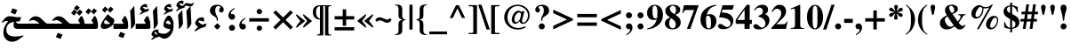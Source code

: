 SplineFontDB: 3.0
FontName: KacstOne-Bold
FullName: KacstOne Bold
FamilyName: KacstOne
Weight: Bold
Copyright: KACST holds the copyright of the included Arabic font which is donated under GPL by KACST.\nCopyleft 2002, 2003, 2005, 2008, 2009 Free Software Foundation.\nCopyright 2009-2011 Khaled Hosny <khaledhosny@eglug.org>.
Version: 5.00
ItalicAngle: 0
UnderlinePosition: -400
UnderlineWidth: 100
Ascent: 1638
Descent: 410
LayerCount: 2
Layer: 0 1 "Back"  1
Layer: 1 1 "Fore"  0
XUID: [1021 678 237379909 10861362]
FSType: 0
OS2Version: 2
OS2_WeightWidthSlopeOnly: 1
OS2_UseTypoMetrics: 1
CreationTime: 1163511077
ModificationTime: 1311298342
PfmFamily: 33
TTFWeight: 700
TTFWidth: 5
LineGap: 59
VLineGap: 0
OS2TypoAscent: 2000
OS2TypoAOffset: 0
OS2TypoDescent: -700
OS2TypoDOffset: 0
OS2TypoLinegap: 59
OS2WinAscent: 10
OS2WinAOffset: 1
OS2WinDescent: 10
OS2WinDOffset: 1
HheadAscent: 2000
HheadAOffset: 0
HheadDescent: -700
HheadDOffset: 0
OS2Vendor: 'kcst'
Lookup: 1 0 0 "'init' Initial Forms"  {"'init' Initial Forms subtable"  } ['init' ('arab' <'dflt' > ) ]
Lookup: 1 0 0 "'medi' Medial Forms"  {"'medi' Medial Forms subtable"  } ['medi' ('arab' <'dflt' > ) ]
Lookup: 1 0 0 "'fina' Terminal Forms"  {"'fina' Terminal Forms subtable"  } ['fina' ('arab' <'dflt' > ) ]
Lookup: 4 8 1 "'rlig' Lam Alef Ligatures"  {"'rlig' Lam Alef Ligatures subtable"  } ['rlig' ('DFLT' <'dflt' > 'arab' <'dflt' > ) ]
Lookup: 4 8 1 "'liga' Regular Ligatures"  {"'liga' Regular Ligatures subtable"  } ['liga' ('arab' <'dflt' > ) ]
Lookup: 4 0 1 "'liga' Regular Ligatures (no ignore mark)"  {"'liga' Regular Ligatures (no ignore mark) subtable"  } ['liga' ('arab' <'dflt' > ) ]
Lookup: 4 0 1 "'liga' Mark Ligatures"  {"'liga' Mark Ligatures subtable"  } ['liga' ('arab' <'dflt' > ) ]
Lookup: 1 0 0 "'locl' Arabic Localized Forms"  {"'locl' Arabic Localized Forms subtable"  } ['locl' ('arab' <'dflt' > ) ]
Lookup: 1 0 0 "'rtlm' Mirrored forms"  {"'rtlm' Mirrored forms subtable"  } ['rtlm' ('arab' <'dflt' > ) ]
Lookup: 1 0 0 "Decimal separator"  {"Decimal separator subtable"  } []
Lookup: 6 0 0 "'calt' Decimal separartor"  {"'calt' Decimal separator subtable"  } ['calt' ('arab' <'dflt' > ) ]
Lookup: 260 0 0 "'mark' Mark to base"  {"'mark' Mark to base subtable"  } ['mark' ('arab' <'dflt' > ) ]
Lookup: 261 0 0 "'mark' Mark to ligature"  {"'mark' Mark to ligature subtable"  } ['mark' ('arab' <'dflt' > ) ]
Lookup: 262 0 0 "'mkmk' Mark to Mark"  {"'mkmk' Mark to Mark subtable"  } ['mkmk' ('arab' <'dflt' > ) ]
MarkAttachClasses: 1
DEI: 91125
ChainSub2: coverage "'calt' Decimal separator subtable"  0 0 0 1
 3 0 0
  Coverage: 79 uni0660 uni0661 uni0662 uni0663 uni0664 uni0665 uni0666 uni0667 uni0668 uni0669
  Coverage: 11 period.locl
  Coverage: 79 uni0660 uni0661 uni0662 uni0663 uni0664 uni0665 uni0666 uni0667 uni0668 uni0669
 1
  SeqLookup: 1 "Decimal separator" 
EndFPST
LangName: 1033 "" "" "" "" "" "" "" "" "KACST" "" "" "http://www.arabeyes.org" "" "KACST holds the copyright of the included Arabic font which is donated under GPL by KACST." "http://www.gnu.org/copyleft/gpl.html" "" "" "" "" "+BjUGUAZB +Bi4GTgZEBkIGTgAA +Bi4GTgZIBi8GUAAA +BkMGTgZFBlAGKwZEBlAA +BicGRAY0Bk4GRQYzBlAA +BiUGUAYw +BigGTgYyBk4GOgZOBioA ** +BkoGTgYtBlIGOAZOBkkA +BicGRAY2BlEGTgYsBlAGSgY5Bk8A +BigGUAZHBk4GJwAA +BkYGTgYsBlIGRAZOBicGIQZO +BkUGUAY5BlIGNwZOBicGMQAA " 
GaspTable: 1 65535 3
Encoding: UnicodeBmp
Compacted: 1
UnicodeInterp: none
NameList: AGL without afii
DisplaySize: -36
AntiAlias: 1
FitToEm: 1
WinInfo: 68 34 13
BeginPrivate: 0
EndPrivate
AnchorClass2: "Above"  "'mark' Mark to base subtable" "Below"  "'mark' Mark to base subtable" "BelowLig"  "'mark' Mark to ligature subtable" "AboveLig"  "'mark' Mark to ligature subtable" "MkMkAbove"  "'mkmk' Mark to Mark subtable" 
BeginChars: 65659 499

StartChar: space
Encoding: 32 32 0
Width: 600
Flags: MW
LayerCount: 2
EndChar

StartChar: uni060C
Encoding: 1548 1548 1
Width: 586
Flags: MW
LayerCount: 2
Fore
SplineSet
291 290 m 0,0,1
 297 290 297 290 303 291 c 0,2,3
 317 294 317 294 341 294 c 0,4,5
 426 294 426 294 467 226 c 0,6,7
 490 186 490 186 490 135 c 0,8,9
 490 36 490 36 416 -10 c 0,10,11
 374 -35 374 -35 320 -35 c 0,12,13
 211 -35 211 -35 154 53 c 0,14,15
 114 115 114 115 113 202 c 0,16,17
 113 382 113 382 269 522 c 0,18,19
 342 587 342 587 453 651 c 1,20,-1
 476 606 l 1,21,22
 254 452 254 452 253 335 c 0,23,24
 253 297 253 297 282 291 c 0,25,26
 287 290 287 290 291 290 c 0,0,1
EndSplineSet
EndChar

StartChar: uni061B
Encoding: 1563 1563 2
Width: 681
Flags: MW
LayerCount: 2
Fore
SplineSet
387 870 m 2,0,1
 431 870 431 870 473 839 c 0,2,3
 531 795 531 795 532 711 c 0,4,5
 532 612 532 612 458 566 c 0,6,7
 416 541 416 541 362 541 c 0,8,9
 253 541 253 541 196 629 c 0,10,11
 156 691 156 691 155 778 c 0,12,13
 155 958 155 958 311 1098 c 0,14,15
 384 1163 384 1163 495 1227 c 1,16,-1
 518 1182 l 1,17,18
 295 1027 295 1027 294 909 c 0,19,20
 294 880 294 880 318 869 c 0,21,22
 324 866 324 866 331 866 c 2,23,-1
 346 866 l 1,24,-1
 370 870 l 1,25,-1
 387 870 l 2,0,1
360 -109 m 0,26,27
 277 -109 277 -109 225 -44 c 0,28,29
 187 4 187 4 186 65 c 0,30,31
 186 146 186 146 251 198 c 0,32,33
 300 236 300 236 360 237 c 0,34,35
 447 237 447 237 497 169 c 0,36,37
 531 122 531 122 532 61 c 0,38,39
 532 -18 532 -18 469 -70 c 0,40,41
 420 -109 420 -109 360 -109 c 0,26,27
EndSplineSet
EndChar

StartChar: uni061F
Encoding: 1567 1567 3
Width: 1024
Flags: MW
LayerCount: 2
Fore
SplineSet
701 131 m 2,0,1
 701 115 701 115 629.5 43.5 c 128,-1,2
 558 -28 558 -28 548 -28 c 2,3,-1
 522 -28 l 2,4,5
 509 -28 509 -28 437 42 c 256,6,7
 365 112 365 112 365 126 c 2,8,-1
 365 152 l 2,9,10
 365 165 365 165 438.5 239 c 128,-1,11
 512 313 512 313 525 313 c 2,12,-1
 551 313 l 2,13,14
 564 313 564 313 633 241 c 256,15,16
 701 169 701 169 701 157 c 2,17,-1
 701 131 l 2,0,1
715 1255 m 0,18,19
 715 1274 715 1274 704 1291 c 0,20,21
 674 1337 674 1337 590 1337 c 0,22,23
 547 1337 547 1337 512 1316 c 0,24,25
 418 1258 418 1258 418 1071 c 0,26,27
 418 960 418 960 459 860 c 0,28,29
 468 838 468 838 521 737 c 0,30,31
 571 642 571 642 571 567 c 0,32,33
 571 535 571 535 567 473 c 1,34,-1
 506 473 l 1,35,36
 506 490 506 490 506 504 c 0,37,38
 504 597 504 597 475 639 c 0,39,40
 449 676 449 676 360 731 c 0,41,42
 240 806 240 806 184 870 c 0,43,44
 113 952 113 952 113 1071 c 0,45,46
 114 1208 114 1208 205 1299 c 0,47,48
 318 1411 318 1411 522 1411 c 0,49,50
 687 1411 687 1411 795 1331 c 0,51,52
 907 1248 907 1248 907 1116 c 0,53,54
 907 1065 907 1065 883 1025 c 0,55,56
 843 961 843 961 768 961 c 0,57,58
 731 961 731 961 701 977 c 0,59,60
 639 1011 639 1011 639 1092 c 0,61,62
 639 1111 639 1111 643 1128 c 0,63,64
 651 1159 651 1159 686 1197 c 0,65,66
 715 1229 715 1229 715 1255 c 0,18,19
EndSplineSet
EndChar

StartChar: uni0621
Encoding: 1569 1569 4
Width: 880
VWidth: 2940
Flags: MW
AnchorPoint: "Below" 468 -69 basechar 0
AnchorPoint: "Above" 470 907 basechar 0
LayerCount: 2
Fore
SplineSet
286 109 m 1,0,1
 140 258 140 258 124 336 c 1,2,3
 176 496 176 496 259 573 c 0,4,5
 398 702 398 702 554 673 c 0,6,7
 594 665 594 665 639 647 c 1,8,-1
 639 417 l 1,9,-1
 564 446 l 2,10,11
 403 508 403 508 302 459 c 1,12,13
 376 312 376 312 561 248 c 1,14,15
 679 298 679 298 792 318 c 1,16,17
 773 241 773 241 740 163 c 2,18,-1
 721 118 l 1,19,-1
 674 107 l 2,20,21
 433 54 433 54 209 -100 c 0,22,23
 153 -138 153 -138 135 -138 c 2,24,-1
 134 -138 l 1,25,26
 107 -135 107 -135 98 -131 c 1,27,-1
 93 -114 l 1,28,29
 141 -21 141 -21 285 94 c 1,30,-1
 286 109 l 1,0,1
EndSplineSet
EndChar

StartChar: uni0622
Encoding: 1570 1570 5
Width: 492
Flags: MW
AnchorPoint: "Above" 250 1778 basechar 0
AnchorPoint: "Below" 298 -209 basechar 0
LayerCount: 2
Fore
Refer: 87 65153 N 1 0 0 1 0 0 2
Substitution2: "'fina' Terminal Forms subtable" uni0622.fina
EndChar

StartChar: uni0623
Encoding: 1571 1571 6
Width: 499
Flags: MW
AnchorPoint: "Above" 307 1692 basechar 0
AnchorPoint: "Below" 337 -205 basechar 0
LayerCount: 2
Fore
Refer: 89 65155 N 1 0 0 1 0 0 2
Substitution2: "'fina' Terminal Forms subtable" uni0623.fina
EndChar

StartChar: uni0624
Encoding: 1572 1572 7
Width: 984
Flags: MW
AnchorPoint: "Below" 366 -790 basechar 0
AnchorPoint: "Above" 510 1569 basechar 0
LayerCount: 2
Fore
Refer: 211 -1 N 1 0 0 1 337 650 2
Refer: 195 65261 N 1 0 0 1 0 0 2
Substitution2: "'fina' Terminal Forms subtable" uni0624.fina
EndChar

StartChar: uni0625
Encoding: 1573 1573 8
Width: 484
Flags: MW
AnchorPoint: "Above" 307 1282 basechar 0
AnchorPoint: "Below" 314 -459 basechar 0
LayerCount: 2
Fore
Refer: 93 65159 N 1 0 0 1 0 0 2
Substitution2: "'fina' Terminal Forms subtable" uni0625.fina
EndChar

StartChar: uni0626
Encoding: 1574 1574 9
Width: 1478
Flags: MW
AnchorPoint: "Below" 573 -397 basechar 0
AnchorPoint: "Above" 482 1380 basechar 0
LayerCount: 2
Fore
Refer: 95 65161 N 1 0 0 1 0 0 2
Substitution2: "'fina' Terminal Forms subtable" uni0626.fina
Substitution2: "'medi' Medial Forms subtable" uni0626.medi
Substitution2: "'init' Initial Forms subtable" uni0626.init
EndChar

StartChar: uni0627
Encoding: 1575 1575 10
Width: 520
Flags: MW
AnchorPoint: "Above" 246 1282 basechar 0
AnchorPoint: "Below" 286 -181 basechar 0
LayerCount: 2
Fore
Refer: 99 65165 N 1 0 0 1 0 0 2
Substitution2: "'fina' Terminal Forms subtable" uni0627.fina
EndChar

StartChar: uni0628
Encoding: 1576 1576 11
Width: 1553
Flags: MW
AnchorPoint: "Above" 838 977 basechar 0
AnchorPoint: "Below" 789 -517 basechar 0
LayerCount: 2
Fore
Refer: 101 65167 N 1 0 0 1 0 0 2
Substitution2: "'fina' Terminal Forms subtable" uni0628.fina
Substitution2: "'medi' Medial Forms subtable" uni0628.medi
Substitution2: "'init' Initial Forms subtable" uni0628.init
EndChar

StartChar: uni0629
Encoding: 1577 1577 12
Width: 987
Flags: MW
AnchorPoint: "Above" 551 1479 basechar 0
AnchorPoint: "Below" 416 -110 basechar 0
LayerCount: 2
Fore
Refer: 105 65171 N 1 0 0 1 70 0 2
Substitution2: "'fina' Terminal Forms subtable" uni0629.fina
EndChar

StartChar: uni062A
Encoding: 1578 1578 13
Width: 1553
Flags: MW
AnchorPoint: "Above" 806 1190 basechar 0
AnchorPoint: "Below" 789 -219 basechar 0
LayerCount: 2
Fore
Refer: 107 65173 N 1 0 0 1 0 0 2
Substitution2: "'fina' Terminal Forms subtable" uni062A.fina
Substitution2: "'medi' Medial Forms subtable" uni062A.medi
Substitution2: "'init' Initial Forms subtable" uni062A.init
EndChar

StartChar: uni062B
Encoding: 1579 1579 14
Width: 1553
Flags: MW
AnchorPoint: "Above" 739 1333 basechar 0
AnchorPoint: "Below" 806 -215 basechar 0
LayerCount: 2
Fore
Refer: 111 65177 N 1 0 0 1 0 0 2
Substitution2: "'fina' Terminal Forms subtable" uni062B.fina
Substitution2: "'medi' Medial Forms subtable" uni062B.medi
Substitution2: "'init' Initial Forms subtable" uni062B.init
EndChar

StartChar: uni062C
Encoding: 1580 1580 15
Width: 1379
Flags: MW
AnchorPoint: "Above" 711 962 basechar 0
AnchorPoint: "Below" 550 -767 basechar 0
LayerCount: 2
Fore
Refer: 115 65181 N 1 0 0 1 0 0 2
Substitution2: "'fina' Terminal Forms subtable" uni062C.fina
Substitution2: "'medi' Medial Forms subtable" uni062C.medi
Substitution2: "'init' Initial Forms subtable" uni062C.init
EndChar

StartChar: uni062D
Encoding: 1581 1581 16
Width: 1379
Flags: MW
AnchorPoint: "Above" 667 962 basechar 0
AnchorPoint: "Below" 600 -767 basechar 0
LayerCount: 2
Fore
Refer: 119 65185 N 1 0 0 1 0 0 2
Substitution2: "'fina' Terminal Forms subtable" uni062D.fina
Substitution2: "'medi' Medial Forms subtable" uni062D.medi
Substitution2: "'init' Initial Forms subtable" uni062D.init
EndChar

StartChar: uni062E
Encoding: 1582 1582 17
Width: 1379
Flags: MW
AnchorPoint: "Above" 785 1371 basechar 0
AnchorPoint: "Below" 600 -767 basechar 0
LayerCount: 2
Fore
Refer: 123 65189 N 1 0 0 1 0 0 2
Substitution2: "'fina' Terminal Forms subtable" uni062E.fina
Substitution2: "'medi' Medial Forms subtable" uni062E.medi
Substitution2: "'init' Initial Forms subtable" uni062E.init
EndChar

StartChar: uni062F
Encoding: 1583 1583 18
Width: 929
Flags: MW
AnchorPoint: "Below" 445 -218 basechar 0
AnchorPoint: "Above" 542 1319 basechar 0
LayerCount: 2
Fore
Refer: 127 65193 N 1 0 0 1 0 0 2
Substitution2: "'fina' Terminal Forms subtable" uni062F.fina
EndChar

StartChar: uni0630
Encoding: 1584 1584 19
Width: 929
Flags: MW
AnchorPoint: "Below" 461 -219 basechar 0
AnchorPoint: "Above" 441 1499 basechar 0
LayerCount: 2
Fore
Refer: 129 65195 N 1 0 0 1 0 0 2
Substitution2: "'fina' Terminal Forms subtable" uni0630.fina
EndChar

StartChar: uni0631
Encoding: 1585 1585 20
Width: 906
Flags: MW
AnchorPoint: "Above" 421 910 basechar 0
AnchorPoint: "Below" 361 -721 basechar 0
LayerCount: 2
Fore
Refer: 131 65197 N 1 0 0 1 0 0 2
Substitution2: "'fina' Terminal Forms subtable" uni0631.fina
EndChar

StartChar: uni0632
Encoding: 1586 1586 21
Width: 906
Flags: MW
AnchorPoint: "Below" 197 -671 basechar 0
AnchorPoint: "Above" 324 1289 basechar 0
LayerCount: 2
Fore
Refer: 270 -1 N 1 0 0 1 1 833 2
Refer: 131 65197 N 1 0 0 1 0 0 2
Substitution2: "'fina' Terminal Forms subtable" uni0632.fina
EndChar

StartChar: uni0633
Encoding: 1587 1587 22
Width: 2105
Flags: MW
AnchorPoint: "Above" 1485 883 basechar 0
AnchorPoint: "Below" 1385 -192 basechar 0
LayerCount: 2
Fore
Refer: 135 65201 N 1 0 0 1 0 0 2
Substitution2: "'fina' Terminal Forms subtable" uni0633.fina
Substitution2: "'medi' Medial Forms subtable" uni0633.medi
Substitution2: "'init' Initial Forms subtable" uni0633.init
EndChar

StartChar: uni0634
Encoding: 1588 1588 23
Width: 2105
Flags: MW
AnchorPoint: "Below" 1330 -192 basechar 0
AnchorPoint: "Above" 1436 1473 basechar 0
LayerCount: 2
Fore
Refer: 139 65205 N 1 0 0 1 0 0 2
Substitution2: "'fina' Terminal Forms subtable" uni0634.fina
Substitution2: "'medi' Medial Forms subtable" uni0634.medi
Substitution2: "'init' Initial Forms subtable" uni0634.init
EndChar

StartChar: uni0635
Encoding: 1589 1589 24
Width: 2439
Flags: MW
AnchorPoint: "Above" 1595 1033 basechar 0
AnchorPoint: "Below" 1395 -217 basechar 0
LayerCount: 2
Fore
Refer: 143 65209 N 1 0 0 1 0 0 2
Substitution2: "'fina' Terminal Forms subtable" uni0635.fina
Substitution2: "'medi' Medial Forms subtable" uni0635.medi
Substitution2: "'init' Initial Forms subtable" uni0635.init
EndChar

StartChar: uni0636
Encoding: 1590 1590 25
Width: 2439
Flags: MW
AnchorPoint: "Below" 1300 -217 basechar 0
AnchorPoint: "Above" 1800 1433 basechar 0
LayerCount: 2
Fore
Refer: 147 65213 N 1 0 0 1 0 0 2
Substitution2: "'fina' Terminal Forms subtable" uni0636.fina
Substitution2: "'medi' Medial Forms subtable" uni0636.medi
Substitution2: "'init' Initial Forms subtable" uni0636.init
EndChar

StartChar: uni0637
Encoding: 1591 1591 26
Width: 1660
Flags: MW
AnchorPoint: "Above" 1248 1252 basechar 0
AnchorPoint: "Below" 824 -218 basechar 0
LayerCount: 2
Fore
Refer: 151 65217 N 1 0 0 1 0 0 2
Substitution2: "'fina' Terminal Forms subtable" uni0637.fina
Substitution2: "'medi' Medial Forms subtable" uni0637.medi
Substitution2: "'init' Initial Forms subtable" uni0637.init
EndChar

StartChar: uni0638
Encoding: 1592 1592 27
Width: 1660
Flags: MW
AnchorPoint: "Below" 725 -218 basechar 0
AnchorPoint: "Above" 1214 1381 basechar 0
LayerCount: 2
Fore
Refer: 155 65221 N 1 0 0 1 0 0 2
Substitution2: "'fina' Terminal Forms subtable" uni0638.fina
Substitution2: "'medi' Medial Forms subtable" uni0638.medi
Substitution2: "'init' Initial Forms subtable" uni0638.init
EndChar

StartChar: uni0639
Encoding: 1593 1593 28
Width: 1283
Flags: MW
AnchorPoint: "Above" 585 1063 basechar 0
AnchorPoint: "Below" 600 -767 basechar 0
LayerCount: 2
Fore
Refer: 159 65225 N 1 0 0 1 0 0 2
Substitution2: "'fina' Terminal Forms subtable" uni0639.fina
Substitution2: "'medi' Medial Forms subtable" uni0639.medi
Substitution2: "'init' Initial Forms subtable" uni0639.init
EndChar

StartChar: uni063A
Encoding: 1594 1594 29
Width: 1283
Flags: MW
AnchorPoint: "Above" 585 1452 basechar 0
AnchorPoint: "Below" 600 -767 basechar 0
LayerCount: 2
Fore
Refer: 163 65229 N 1 0 0 1 0 0 2
Substitution2: "'fina' Terminal Forms subtable" uni063A.fina
Substitution2: "'medi' Medial Forms subtable" uni063A.medi
Substitution2: "'init' Initial Forms subtable" uni063A.init
EndChar

StartChar: uni0640
Encoding: 1600 1600 30
Width: 356
Flags: MW
LayerCount: 2
Fore
SplineSet
-139 273 m 1,0,-1
 395 273 l 1,1,-1
 395 -34 l 1,2,-1
 -139 -34 l 1,3,-1
 -139 273 l 1,0,-1
EndSplineSet
EndChar

StartChar: uni0641
Encoding: 1601 1601 31
Width: 1750
Flags: MW
AnchorPoint: "Below" 876 -218 basechar 0
AnchorPoint: "Above" 1294 1533 basechar 0
LayerCount: 2
Fore
Refer: 167 65233 N 1 0 0 1 0 0 2
Substitution2: "'fina' Terminal Forms subtable" uni0641.fina
Substitution2: "'medi' Medial Forms subtable" uni0641.medi
Substitution2: "'init' Initial Forms subtable" uni0641.init
EndChar

StartChar: uni0642
Encoding: 1602 1602 32
Width: 1428
Flags: MW
AnchorPoint: "Below" 634 -833 basechar 0
AnchorPoint: "Above" 950 1450 basechar 0
LayerCount: 2
Fore
Refer: 171 65237 N 1 0 0 1 0 0 2
Substitution2: "'fina' Terminal Forms subtable" uni0642.fina
Substitution2: "'medi' Medial Forms subtable" uni0642.medi
Substitution2: "'init' Initial Forms subtable" uni0642.init
EndChar

StartChar: uni0643
Encoding: 1603 1603 33
Width: 1596
Flags: MW
AnchorPoint: "Above" 812 1163 basechar 0
AnchorPoint: "Below" 775 -218 basechar 0
LayerCount: 2
Fore
Refer: 175 65241 N 1 0 0 1 0 0 2
Substitution2: "'fina' Terminal Forms subtable" uni0643.fina
Substitution2: "'medi' Medial Forms subtable" uni0643.medi
Substitution2: "'init' Initial Forms subtable" uni0643.init
EndChar

StartChar: uni0644
Encoding: 1604 1604 34
Width: 1146
Flags: MW
AnchorPoint: "Above" 425 633 basechar 0
AnchorPoint: "Below" 500 -367 basechar 0
LayerCount: 2
Fore
Refer: 179 65245 N 1 0 0 1 0 0 2
Substitution2: "'fina' Terminal Forms subtable" uni0644.fina
Substitution2: "'medi' Medial Forms subtable" uni0644.medi
Substitution2: "'init' Initial Forms subtable" uni0644.init
EndChar

StartChar: uni0645
Encoding: 1605 1605 35
Width: 901
Flags: MW
AnchorPoint: "Above" 550 1049 basechar 0
AnchorPoint: "Below" 545 -421 basechar 0
LayerCount: 2
Fore
Refer: 184 65250 N 1 0 0 1 0 0 2
Substitution2: "'fina' Terminal Forms subtable" uni0645.fina
Substitution2: "'medi' Medial Forms subtable" uni0645.medi
Substitution2: "'init' Initial Forms subtable" uni0645.init
EndChar

StartChar: uni0646
Encoding: 1606 1606 36
Width: 1240
Flags: MW
AnchorPoint: "Below" 541 -467 basechar 0
AnchorPoint: "Above" 600 1181 basechar 0
LayerCount: 2
Fore
Refer: 187 65253 N 1 0 0 1 0 0 2
Substitution2: "'fina' Terminal Forms subtable" uni0646.fina
Substitution2: "'medi' Medial Forms subtable" uni0646.medi
Substitution2: "'init' Initial Forms subtable" uni0646.init
EndChar

StartChar: uni0647
Encoding: 1607 1607 37
Width: 987
Flags: MW
AnchorPoint: "Above" 588 1058 basechar 0
AnchorPoint: "Below" 416 -221 basechar 0
LayerCount: 2
Fore
Refer: 191 65257 N 1 0 0 1 0 0 2
Substitution2: "'fina' Terminal Forms subtable" uni0647.fina
Substitution2: "'medi' Medial Forms subtable" uni0647.medi
Substitution2: "'init' Initial Forms subtable" uni0647.init
EndChar

StartChar: uni0648
Encoding: 1608 1608 38
Width: 984
Flags: MW
AnchorPoint: "Above" 578 1271 basechar 0
AnchorPoint: "Below" 418 -567 basechar 0
LayerCount: 2
Fore
Refer: 195 65261 N 1 0 0 1 0 0 2
Substitution2: "'fina' Terminal Forms subtable" uni0648.fina
EndChar

StartChar: uni0649
Encoding: 1609 1609 39
Width: 1478
Flags: MW
AnchorPoint: "Above" 762 1047 basechar 0
AnchorPoint: "Below" 662 -467 basechar 0
LayerCount: 2
Fore
Refer: 197 65263 N 1 0 0 1 0 0 2
Substitution2: "'medi' Medial Forms subtable" uni0649.medi
Substitution2: "'init' Initial Forms subtable" uni0649.init
Substitution2: "'fina' Terminal Forms subtable" uni0649.fina
EndChar

StartChar: uni064A
Encoding: 1610 1610 40
Width: 1478
Flags: MW
AnchorPoint: "Above" 821 1074 basechar 0
AnchorPoint: "Below" 635 -766 basechar 0
LayerCount: 2
Fore
Refer: 199 65265 N 1 0 0 1 0 0 2
Substitution2: "'fina' Terminal Forms subtable" uni064A.fina
Substitution2: "'medi' Medial Forms subtable" uni064A.medi
Substitution2: "'init' Initial Forms subtable" uni064A.init
EndChar

StartChar: uni064B
Encoding: 1611 1611 41
Width: 0
VWidth: 2091
GlyphClass: 4
Flags: MW
AnchorPoint: "MkMkAbove" 297 1667 mark 0
AnchorPoint: "AboveLig" 260 1656 mark 0
AnchorPoint: "Above" 260 1656 mark 0
LayerCount: 2
Fore
SplineSet
485 2166 m 1,0,1
 495 2081 495 2081 478 2042 c 128,-1,2
 461 2003 461 2003 414 1968 c 2,3,-1
 -45 1626 l 1,4,5
 -49 1703 -49 1703 -33 1746.5 c 128,-1,6
 -17 1790 -17 1790 69 1854 c 1,7,-1
 485 2166 l 1,0,1
485 2506 m 1,8,9
 496 2421 496 2421 478 2382 c 0,10,11
 459 2341 459 2341 414 2308 c 2,12,-1
 -45 1966 l 1,13,14
 -50 2044 -50 2044 -33 2087 c 0,15,16
 -17 2130 -17 2130 69 2194 c 1,17,-1
 485 2506 l 1,8,9
EndSplineSet
EndChar

StartChar: uni064C
Encoding: 1612 1612 42
Width: 0
VWidth: 2251
GlyphClass: 4
Flags: MW
AnchorPoint: "MkMkAbove" 290 1287 mark 0
AnchorPoint: "AboveLig" 290 1290 mark 0
AnchorPoint: "Above" 290 1290 mark 0
LayerCount: 2
Fore
SplineSet
446 1952 m 1,0,1
 407 2007 407 2007 362 2006 c 0,2,3
 272 2004 272 2004 272 1924 c 0,4,5
 272 1860 272 1860 405 1770 c 1,6,7
 487 1900 487 1900 446 1952 c 1,0,1
503 1763 m 1,8,9
 524 1747 524 1747 559 1720 c 1,10,-1
 538 1462 l 1,11,-1
 358 1580 l 1,12,13
 167 1391 167 1391 -78 1347 c 1,14,15
 -19 1490 -19 1490 -18 1653 c 2,16,-1
 -18 1655 l 1,17,18
 -19 1725 -19 1725 -77 1730 c 1,19,20
 -84 1708 -84 1708 -87 1677 c 1,21,-1
 -165 1619 l 1,22,23
 -180 1663 -180 1663 -180 1696 c 2,24,-1
 -180 1700 l 2,25,26
 -180 1778 -180 1778 -161.5 1816 c 128,-1,27
 -143 1854 -143 1854 -98.5 1890.5 c 128,-1,28
 -54 1927 -54 1927 -3 1928 c 0,29,30
 170 1931 170 1931 117 1540 c 1,31,32
 214 1583 214 1583 262 1634 c 1,33,34
 38 1769 38 1769 249 2040 c 0,35,36
 351 2170 351 2170 459 2152 c 1,37,38
 590 2128 590 2128 596 1982 c 1,39,40
 599 1911 599 1911 503 1763 c 1,8,9
EndSplineSet
EndChar

StartChar: uni064D
Encoding: 1613 1613 43
Width: 0
VWidth: 3483
GlyphClass: 4
Flags: MW
AnchorPoint: "BelowLig" 160 -425 mark 0
AnchorPoint: "Below" 160 -425 mark 0
LayerCount: 2
Fore
SplineSet
485 -797 m 1,0,1
 495 -882 495 -882 478 -921 c 128,-1,2
 461 -960 461 -960 414 -995 c 2,3,-1
 -45 -1337 l 1,4,5
 -49 -1260 -49 -1260 -33 -1216.5 c 128,-1,6
 -17 -1173 -17 -1173 69 -1109 c 1,7,-1
 485 -797 l 1,0,1
485 -457 m 1,8,9
 495 -542 495 -542 478 -581 c 128,-1,10
 461 -620 461 -620 414 -655 c 2,11,-1
 -45 -997 l 1,12,13
 -49 -920 -49 -920 -33 -876.5 c 128,-1,14
 -17 -833 -17 -833 69 -769 c 1,15,-1
 485 -457 l 1,8,9
EndSplineSet
EndChar

StartChar: uni064E
Encoding: 1614 1614 44
Width: 0
VWidth: 2170
GlyphClass: 4
Flags: MW
AnchorPoint: "MkMkAbove" 305 1715 mark 0
AnchorPoint: "AboveLig" 305 1715 mark 0
AnchorPoint: "Above" 305 1715 mark 0
LayerCount: 2
Fore
SplineSet
487 2180 m 1,0,1
 497 2095 497 2095 480 2056 c 128,-1,2
 463 2017 463 2017 416 1982 c 2,3,-1
 -43 1640 l 1,4,5
 -47 1718 -47 1718 -32 1761.5 c 128,-1,6
 -17 1805 -17 1805 73 1869 c 1,7,-1
 487 2180 l 1,0,1
EndSplineSet
EndChar

StartChar: uni064F
Encoding: 1615 1615 45
Width: 0
VWidth: 2121
GlyphClass: 4
Flags: MW
AnchorPoint: "MkMkAbove" 355 1490 mark 0
AnchorPoint: "AboveLig" 355 1490 mark 0
AnchorPoint: "Above" 355 1490 mark 0
LayerCount: 2
Fore
SplineSet
446 2108 m 128,-1,1
 406 2164 406 2164 362 2162 c 1,2,3
 272 2160 272 2160 272 2080 c 0,4,5
 272 2016 272 2016 405 1926 c 1,6,0
 486 2052 486 2052 446 2108 c 128,-1,1
503 1919 m 1,7,8
 524 1903 524 1903 559 1876 c 1,9,-1
 538 1619 l 1,10,-1
 369 1728 l 1,11,12
 184 1524 184 1524 63 1524 c 0,13,14
 31 1524 31 1524 -33 1542 c 2,15,-1
 -73 1553 l 1,16,-1
 15 1603 l 2,17,18
 138 1672 138 1672 270 1785 c 1,19,20
 147 1854 147 1854 147 1959.5 c 128,-1,21
 147 2065 147 2065 239 2184 c 1,22,23
 354 2326 354 2326 459 2308 c 1,24,25
 591 2282 591 2282 596 2138 c 0,26,27
 599 2067 599 2067 503 1919 c 1,7,8
EndSplineSet
EndChar

StartChar: uni0650
Encoding: 1616 1616 46
Width: 0
VWidth: 3446
GlyphClass: 4
Flags: MW
AnchorPoint: "BelowLig" 216 -557 mark 0
AnchorPoint: "Below" 216 -557 mark 0
LayerCount: 2
Fore
SplineSet
487 -600 m 1,0,1
 497 -685 497 -685 480 -724 c 128,-1,2
 463 -763 463 -763 416 -798 c 2,3,-1
 -43 -1141 l 1,4,5
 -47 -1063 -47 -1063 -32 -1019.5 c 128,-1,6
 -17 -976 -17 -976 73 -912 c 1,7,-1
 487 -600 l 1,0,1
EndSplineSet
EndChar

StartChar: uni0651
Encoding: 1617 1617 47
Width: 0
VWidth: 2264
GlyphClass: 4
Flags: MW
AnchorPoint: "MkMkAbove" 8 1877 basemark 0
AnchorPoint: "AboveLig" -32 1330 mark 0
AnchorPoint: "Above" -32 1330 mark 0
LayerCount: 2
Fore
SplineSet
267 1921 m 1,0,1
 317 1642 317 1642 259 1538.5 c 128,-1,2
 201 1435 201 1435 109.5 1429.5 c 128,-1,3
 18 1424 18 1424 -49 1461 c 1,4,5
 -104 1296 -104 1296 -261 1304 c 0,6,7
 -438 1311 -438 1311 -395 1631 c 2,8,-1
 -389 1679 l 1,9,-1
 -285 1705 l 1,10,-1
 -285 1697 l 1,11,12
 -290 1498 -290 1498 -172 1538 c 1,13,14
 -116 1567 -116 1567 -127 1761 c 2,15,-1
 -130 1805 l 1,16,-1
 -20 1839 l 1,17,18
 30 1657 30 1657 127 1682 c 0,19,20
 173 1694 173 1694 157 1831 c 2,21,-1
 153 1863 l 1,22,-1
 267 1921 l 1,0,1
EndSplineSet
EndChar

StartChar: uni0652
Encoding: 1618 1618 48
Width: 0
VWidth: 2269
GlyphClass: 4
Flags: MW
AnchorPoint: "MkMkAbove" 321 1392 mark 0
AnchorPoint: "AboveLig" 208 1364 mark 0
AnchorPoint: "Above" 208 1364 mark 0
LayerCount: 2
Fore
SplineSet
343 1725 m 0,0,1
 343 1764 343 1764 278 1811 c 0,2,3
 220 1854 220 1854 174 1854 c 0,4,5
 87 1854 87 1854 87 1752 c 0,6,7
 87 1664 87 1664 222 1664 c 0,8,9
 343 1664 343 1664 343 1725 c 0,0,1
434 1789 m 0,10,11
 433 1669 433 1669 379 1592 c 0,12,13
 298 1476 298 1476 166 1481 c 0,14,15
 -1 1485 -1 1485 -1 1669 c 1,16,17
 -1 1790 -1 1790 63 1890 c 0,18,19
 144 2016 144 2016 236 2020 c 0,20,21
 295 2023 295 2023 360 1974 c 0,22,23
 435 1919 435 1919 434 1789 c 0,10,11
EndSplineSet
EndChar

StartChar: uni0660
Encoding: 1632 1632 49
Width: 1000
VWidth: 2380
Flags: MW
LayerCount: 2
Fore
SplineSet
659 510 m 1,0,-1
 574 217 l 1,1,-1
 341 361 l 1,2,-1
 425 654 l 1,3,-1
 659 510 l 1,0,-1
EndSplineSet
EndChar

StartChar: uni0661
Encoding: 1633 1633 50
Width: 1000
VWidth: 2405
Flags: MW
LayerCount: 2
Fore
SplineSet
725 257 m 0,0,1
 723 -90 723 -90 624 -147 c 1,2,3
 585 -162 585 -162 570 -87 c 0,4,5
 496 496 496 496 275 820 c 1,6,7
 341 1012 341 1012 364 1087 c 2,8,-1
 388 1162 l 1,9,-1
 439 1145 l 1,10,11
 460 1136 460 1136 503 1072 c 0,12,13
 727 739 727 739 725 257 c 0,0,1
EndSplineSet
EndChar

StartChar: uni0662
Encoding: 1634 1634 51
Width: 1000
VWidth: 2404
Flags: MW
LayerCount: 2
Fore
SplineSet
821 1119 m 2,0,-1
 771 933 l 2,1,2
 768 921 768 921 732.5 886 c 128,-1,3
 697 851 697 851 678 870 c 1,4,5
 510 926 510 926 365 855 c 1,6,7
 355 824 355 824 399 708 c 0,8,9
 407 687 407 687 491 521 c 0,10,11
 652 199 652 199 580 -42 c 1,12,13
 560 -105 560 -105 527 -150 c 0,14,15
 485 -207 485 -207 456 -99 c 1,16,17
 394 154 394 154 267 374 c 0,18,19
 121 629 121 629 212 873 c 1,20,21
 268 1007 268 1007 366.5 1081.5 c 128,-1,22
 465 1156 465 1156 591.5 1171.5 c 128,-1,23
 718 1187 718 1187 814 1147 c 1,24,25
 827 1140 827 1140 821 1119 c 2,0,-1
EndSplineSet
EndChar

StartChar: uni0663
Encoding: 1635 1635 52
Width: 1000
VWidth: 2402
Flags: MW
LayerCount: 2
Fore
SplineSet
776 1026 m 0,0,1
 833 1026 833 1026 870 1144 c 0,2,3
 879 1177 879 1177 927 1171 c 1,4,5
 954 1164 954 1164 948 1109 c 0,6,7
 924 828 924 828 799 731 c 0,8,9
 741 686 741 686 679 686.5 c 128,-1,10
 617 687 617 687 538 745 c 1,11,12
 485 695 485 695 428 664 c 1,13,14
 572 -52 572 -52 407 -162 c 0,15,16
 343 -205 343 -205 335 -86 c 1,17,18
 268 483 268 483 50 910 c 1,19,20
 103 1039 103 1039 160 1114 c 2,21,-1
 211 1180 l 1,22,-1
 298 1066 l 1,23,24
 392 948 392 948 444 953 c 0,25,26
 467 955 467 955 479 962 c 1,27,28
 539 1005 539 1005 563 1133 c 1,29,30
 602 1201 602 1201 608 1206 c 0,31,32
 671 1261 671 1261 685 1175 c 1,33,34
 713 1026 713 1026 776 1026 c 0,0,1
EndSplineSet
EndChar

StartChar: uni0664
Encoding: 1636 1636 53
Width: 1000
VWidth: 2403
Flags: MW
LayerCount: 2
Fore
SplineSet
694 -117 m 1,0,1
 448 -84 448 -84 334.5 -22 c 128,-1,2
 221 40 221 40 221 101 c 2,3,-1
 221 107 l 1,4,5
 222 204 222 204 425 449 c 1,6,7
 423 493 423 493 309 554 c 1,8,9
 213 607 213 607 213 683 c 1,10,11
 214 777 214 777 323 923 c 0,12,13
 455 1101 455 1101 637 1164 c 1,14,-1
 605 945 l 1,15,-1
 546 927 l 2,16,17
 469 904 469 904 432 883 c 0,18,19
 431 879 l 2,20,-1
 431 878 l 1,21,22
 434 855 434 855 650 742 c 0,23,24
 689 722 689 722 688 695 c 1,25,26
 683 614 683 614 497 421 c 0,27,28
 442 364 442 364 443 331 c 128,-1,29
 444 298 444 298 469 282 c 0,30,31
 586 213 586 213 787 167 c 1,32,-1
 694 -117 l 1,0,1
EndSplineSet
EndChar

StartChar: uni0665
Encoding: 1637 1637 54
Width: 1000
VWidth: 2398
Flags: MW
LayerCount: 2
Fore
SplineSet
665 474 m 0,0,1
 611 639 611 639 405 715 c 1,2,3
 338 609 338 609 337 525 c 0,4,5
 336 394 336 394 535 395 c 0,6,7
 626 395 626 395 677 419 c 1,8,9
 680 433 680 433 665 474 c 0,0,1
862 610 m 0,10,11
 862 540 862 540 836 431.5 c 128,-1,12
 810 323 810 323 788.5 286 c 128,-1,13
 767 249 767 249 734 223 c 0,14,15
 559 87 559 87 411 87.5 c 128,-1,16
 263 88 263 88 187 175 c 0,17,18
 138 231 138 231 138 339 c 0,19,20
 139 523 139 523 265 752 c 1,21,22
 415 1021 415 1021 554 1022 c 1,23,24
 628 1021 628 1021 718 917 c 0,25,26
 862 750 862 750 862 610 c 0,10,11
EndSplineSet
EndChar

StartChar: uni0666
Encoding: 1638 1638 55
Width: 1000
VWidth: 2399
Flags: MW
LayerCount: 2
Fore
SplineSet
752 -97 m 2,0,1
 707 -51 707 -51 642.5 77.5 c 128,-1,2
 578 206 578 206 555.5 395.5 c 128,-1,3
 533 585 533 585 541 675 c 128,-1,4
 549 765 549 765 555 804 c 1,5,6
 316 763 316 763 235 798 c 1,7,8
 127 849 127 849 120 956 c 0,9,10
 117 998 117 998 151 1135 c 2,11,-1
 174 1227 l 1,12,-1
 297 1149 l 2,13,14
 418 1073 418 1073 600 1108 c 0,15,16
 653 1118 653 1118 716 1134 c 1,17,-1
 729 1134 l 1,18,-1
 720 1091 l 1,19,20
 652 722 652 722 759 443 c 0,21,22
 808 314 808 314 881 218 c 1,23,-1
 791 -138 l 1,24,-1
 752 -97 l 2,0,1
EndSplineSet
EndChar

StartChar: uni0667
Encoding: 1639 1639 56
Width: 1000
VWidth: 2400
Flags: MW
LayerCount: 2
Fore
SplineSet
944 1166 m 1,0,-1
 968 941 l 1,1,2
 732 638 732 638 604 133 c 0,3,4
 584 49 584 49 576 30 c 0,5,6
 540 -63 540 -63 504 -57 c 1,7,8
 448 -54 448 -54 434 35 c 1,9,10
 328 544 328 544 32 825 c 1,11,-1
 170 1140 l 1,12,-1
 200 1102 l 2,13,14
 448 770 448 770 548 430 c 1,15,16
 700 923 700 923 944 1166 c 1,0,-1
EndSplineSet
EndChar

StartChar: uni0668
Encoding: 1640 1640 57
Width: 1000
VWidth: 2410
Flags: MW
LayerCount: 2
Fore
SplineSet
56 -127 m 1,0,-1
 32 98 l 1,1,2
 268 401 268 401 396 907 c 0,3,4
 416 991 416 991 424 1009 c 0,5,6
 460 1102 460 1102 496 1096 c 1,7,8
 550 1093 550 1093 566 1004 c 1,9,10
 672 495 672 495 968 214 c 1,11,-1
 830 -101 l 1,12,-1
 802 -63 l 2,13,14
 554 269 554 269 452 609 c 1,15,16
 300 116 300 116 56 -127 c 1,0,-1
EndSplineSet
EndChar

StartChar: uni0669
Encoding: 1641 1641 58
Width: 1000
VWidth: 2406
Flags: MW
LayerCount: 2
Fore
SplineSet
543 704 m 1,0,1
 516 912 516 912 419 911 c 0,2,3
 342 911 342 911 309 779 c 1,4,5
 311 687 311 687 543 704 c 1,0,1
730 -141 m 1,6,7
 563 -6 563 -6 532 414 c 1,8,9
 517 418 517 418 450 418 c 128,-1,10
 383 418 383 418 313 429 c 0,11,12
 114 463 114 463 121 653 c 1,13,14
 126 770 126 770 242 948 c 1,15,16
 389 1169 389 1169 504 1170 c 1,17,18
 589 1168 589 1168 651 1046 c 0,19,20
 699 950 699 950 712 691 c 0,21,22
 732 313 732 313 880 180 c 1,23,24
 847 64 847 64 807 -83 c 2,25,-1
 780 -180 l 1,26,-1
 730 -141 l 1,6,7
EndSplineSet
EndChar

StartChar: uni066A
Encoding: 1642 1642 59
Width: 1000
VWidth: 2081
Flags: MW
LayerCount: 2
Fore
SplineSet
380 870 m 1,0,-1
 164 870 l 1,1,-1
 164 1100 l 1,2,-1
 380 1100 l 1,3,-1
 380 870 l 1,0,-1
836 1107 m 1,4,-1
 324 16 l 1,5,-1
 176 16 l 1,6,-1
 688 1107 l 1,7,-1
 836 1107 l 1,4,-1
820 -8 m 1,8,-1
 604 -8 l 1,9,-1
 604 221 l 1,10,-1
 820 221 l 1,11,-1
 820 -8 l 1,8,-1
EndSplineSet
EndChar

StartChar: uni066D
Encoding: 1645 1645 60
Width: 815
Flags: MW
LayerCount: 2
Fore
SplineSet
765 1190 m 1,0,-1
 547 1029 l 1,1,-1
 629 770 l 1,2,-1
 408 928 l 1,3,-1
 187 770 l 1,4,-1
 269 1029 l 1,5,-1
 51 1190 l 1,6,-1
 322 1190 l 1,7,-1
 408 1450 l 1,8,-1
 494 1190 l 1,9,-1
 765 1190 l 1,0,-1
EndSplineSet
EndChar

StartChar: uniFC5E
Encoding: 64606 64606 61
Width: 508
VWidth: 2264
GlyphClass: 2
Flags: MW
LayerCount: 2
Fore
Refer: 409 -1 N 1 0 0 1 331 0 2
Ligature2: "'liga' Mark Ligatures subtable" space uni0651 uni064C
EndChar

StartChar: uniFC5F
Encoding: 64607 64607 62
Width: 508
VWidth: 2200
GlyphClass: 2
Flags: MW
LayerCount: 2
Fore
Refer: 43 1613 N 1 0 0 1 40 1800 2
Refer: 47 1617 N 1 0 0 1 317 0 2
Ligature2: "'liga' Mark Ligatures subtable" space uni0651 uni064D
EndChar

StartChar: uniFC60
Encoding: 64608 64608 63
Width: 508
VWidth: 2264
GlyphClass: 2
Flags: MW
LayerCount: 2
Fore
Refer: 406 -1 N 1 0 0 1 317 0 2
Ligature2: "'liga' Mark Ligatures subtable" space uni0651 uni064E
EndChar

StartChar: uniFC61
Encoding: 64609 64609 64
Width: 508
VWidth: 2264
GlyphClass: 2
Flags: MW
LayerCount: 2
Fore
Refer: 408 -1 N 1 0 0 1 346 0 2
Ligature2: "'liga' Mark Ligatures subtable" space uni0651 uni064F
EndChar

StartChar: uniFC62
Encoding: 64610 64610 65
Width: 508
VWidth: 2200
GlyphClass: 2
Flags: MW
LayerCount: 2
Fore
Refer: 46 1616 N 1 0 0 1 40 1800 2
Refer: 47 1617 N 1 0 0 1 317 0 2
Ligature2: "'liga' Mark Ligatures subtable" space uni0651 uni0650
EndChar

StartChar: uniFCF2
Encoding: 64754 64754 66
Width: 800
VWidth: 2651
GlyphClass: 2
Flags: MW
LayerCount: 2
Fore
Refer: 498 -1 N 1 0 0 1 0 0 2
Refer: 406 -1 N 1 0 0 1 463 0 2
Ligature2: "'liga' Mark Ligatures subtable" uni0640 uni0651 uni064E
EndChar

StartChar: uniFCF3
Encoding: 64755 64755 67
Width: 800
VWidth: 2605
GlyphClass: 2
Flags: MW
LayerCount: 2
Fore
Refer: 498 -1 N 1 0 0 1 0 0 2
Refer: 408 -1 N 1 0 0 1 492 0 2
Ligature2: "'liga' Mark Ligatures subtable" uni0640 uni0651 uni064F
EndChar

StartChar: uniFCF4
Encoding: 64756 64756 68
Width: 800
VWidth: 2643
GlyphClass: 2
Flags: MW
LayerCount: 2
Fore
Refer: 498 -1 N 1 0 0 1 0 0 2
Refer: 47 1617 N 1 0 0 1 463 0 2
Refer: 46 1616 N 1 0 0 1 186 1800 2
Ligature2: "'liga' Mark Ligatures subtable" uni0640 uni0651 uni0650
EndChar

StartChar: uniFD3E
Encoding: 64830 64830 69
Width: 1135
Flags: MW
LayerCount: 2
Fore
SplineSet
684 560 m 1,0,1
 751 580 751 580 872 704 c 1,2,-1
 879 704 l 2,3,4
 909 704 909 704 930 646 c 128,-1,5
 951 588 951 588 955 533 c 1,6,7
 1061 476 1061 476 1061.5 426.5 c 128,-1,8
 1062 377 1062 377 961 316 c 1,9,10
 953 177 953 177 911 154 c 0,11,12
 900 148 900 148 889 148 c 2,13,-1
 882 148 l 1,14,-1
 809 218 l 2,15,16
 753 273 753 273 687 287 c 1,17,18
 697 232 697 232 756 174.5 c 128,-1,19
 815 117 815 117 823.5 103.5 c 128,-1,20
 832 90 832 90 832 80 c 0,21,22
 832 49 832 49 768 31 c 0,23,24
 755 27 755 27 728 22 c 1,25,26
 762 -131 762 -131 856 -297.5 c 128,-1,27
 950 -464 950 -464 1066 -565 c 0,28,29
 1090 -588 1090 -588 1092 -612 c 1,30,31
 1085 -640 1085 -640 1051 -644 c 1,32,33
 967 -643 967 -643 810 -488 c 0,34,35
 610 -292 610 -292 496 6 c 1,36,37
 329 10 329 10 294 46 c 0,38,39
 282 59 282 59 282 78 c 2,40,-1
 282 85 l 1,41,42
 400 209 400 209 416 281 c 1,43,44
 368 270 368 270 312 212.5 c 128,-1,45
 256 155 256 155 244 146 c 0,46,47
 232 136 232 136 221 136 c 0,48,49
 177 136 177 136 160 234 c 0,50,51
 155 262 155 262 150 306 c 1,52,53
 53 355 53 355 40 395 c 0,54,55
 38 404 38 404 38 412 c 0,56,57
 38 466 38 466 143 530 c 1,58,59
 153 656 153 656 181 683 c 0,60,61
 193 694 193 694 209 694 c 2,62,-1
 216 694 l 1,63,64
 346 572 346 572 415 553 c 1,65,66
 401 612 401 612 344 667.5 c 128,-1,67
 287 723 287 723 278.5 733.5 c 128,-1,68
 270 744 270 744 270 756 c 0,69,70
 270 785 270 785 340 806.5 c 128,-1,71
 410 828 410 828 489 832 c 1,72,73
 562 1045 562 1045 671 1196.5 c 128,-1,74
 780 1348 780 1348 881 1428 c 128,-1,75
 982 1508 982 1508 1022 1508 c 0,76,77
 1062 1508 1062 1508 1062 1468 c 0,78,79
 1062 1450 1062 1450 1038.5 1424.5 c 128,-1,80
 1015 1399 1015 1399 1004 1387 c 0,81,82
 900 1274 900 1274 828 1140 c 128,-1,83
 756 1006 756 1006 725 819 c 1,84,85
 822 801 822 801 822 760 c 1,86,-1
 822 753 l 1,87,88
 700 631 700 631 684 560 c 1,0,1
479 635 m 1,89,90
 518 698 518 698 548.5 699 c 128,-1,91
 579 700 579 700 619 633 c 1,92,93
 638 656 638 656 673 688 c 128,-1,94
 708 720 708 720 713 745 c 1,95,96
 706 747 706 747 698 749 c 2,97,-1
 634 760 l 1,98,99
 698 1023 698 1023 736 1112 c 128,-1,100
 774 1201 774 1201 841 1297 c 1,101,102
 657 1106 657 1106 541 751 c 1,103,104
 405 744 405 744 389 742 c 1,105,-1
 413 718 l 2,106,107
 452 680 452 680 479 635 c 1,89,90
971 428 m 1,108,109
 958 445 958 445 881 472 c 1,110,111
 874 557 874 557 866 587 c 1,112,113
 852 574 852 574 822 544 c 128,-1,114
 792 514 792 514 754 492 c 1,115,116
 820 450 820 450 826 418 c 1,117,118
 824 381 824 381 762 350 c 1,119,120
 808 327 808 327 846 293 c 2,121,-1
 875 266 l 1,122,123
 880 295 880 295 880 354 c 2,124,-1
 880 364 l 1,125,126
 960 409 960 409 971 428 c 1,108,109
630 342 m 1,127,128
 662 374 662 374 662 419 c 128,-1,129
 662 464 662 464 630 497 c 1,130,131
 596 529 596 529 550 529 c 128,-1,132
 504 529 504 529 472 497 c 1,133,134
 440 463 440 463 440 418 c 128,-1,135
 440 373 440 373 472 341.5 c 128,-1,136
 504 310 504 310 550.5 310.5 c 128,-1,137
 597 311 597 311 630 342 c 1,127,128
347 348 m 1,138,139
 282 390 282 390 276 422 c 1,140,141
 278 461 278 461 345 492 c 1,142,143
 321 511 321 511 288 545 c 128,-1,144
 255 579 255 579 228 584 c 1,145,146
 220 559 220 559 220 485 c 2,147,-1
 220 475 l 1,148,149
 142 431 142 431 129 412 c 1,150,151
 143 395 143 395 219 367 c 1,152,153
 226 283 226 283 234 252 c 1,154,155
 248 264 248 264 278 294.5 c 128,-1,156
 308 325 308 325 347 348 c 1,138,139
404 94 m 1,157,158
 464 83 464 83 547 91 c 1,159,160
 651 -237 651 -237 856 -434 c 1,161,162
 687 -200 687 -200 644 84 c 1,163,164
 695 89 695 89 715 93 c 1,165,-1
 688 118 l 2,166,167
 647 156 647 156 619 202 c 1,168,169
 586 141 586 141 548 141.5 c 128,-1,170
 510 142 510 142 482 197 c 1,171,172
 457 150 457 150 423 115 c 1,173,-1
 404 94 l 1,157,158
EndSplineSet
EndChar

StartChar: uniFD3F
Encoding: 64831 64831 70
Width: 1135
Flags: MW
LayerCount: 2
Fore
SplineSet
451 305 m 1,0,1
 383 284 383 284 263 160 c 1,2,-1
 256 160 l 2,3,4
 225 160 225 160 204.5 217.5 c 128,-1,5
 184 275 184 275 180 331 c 1,6,7
 73 389 73 389 72.5 438.5 c 128,-1,8
 72 488 72 488 173 549 c 1,9,10
 185 716 185 716 246 716 c 2,11,-1
 253 716 l 1,12,-1
 326 646 l 2,13,14
 382 591 382 591 448 577 c 1,15,16
 438 633 438 633 379 690.5 c 128,-1,17
 320 748 320 748 311 760.5 c 128,-1,18
 302 773 302 773 302 784 c 0,19,20
 302 816 302 816 367 833 c 0,21,22
 380 837 380 837 407 843 c 1,23,24
 373 997 373 997 279 1162.5 c 128,-1,25
 185 1328 185 1328 69 1429 c 0,26,27
 44 1453 44 1453 42 1475 c 1,28,29
 50 1504 50 1504 84 1508 c 1,30,31
 168 1507 168 1507 325 1353 c 0,32,33
 525 1156 525 1156 639 859 c 1,34,35
 807 855 807 855 841 818 c 0,36,37
 854 804 854 804 854 786 c 2,38,-1
 854 779 l 1,39,40
 735 655 735 655 718 583 c 1,41,42
 766 594 766 594 822.5 652.5 c 128,-1,43
 879 711 879 711 890 719.5 c 128,-1,44
 901 728 901 728 913 728 c 0,45,46
 957 728 957 728 975 631 c 0,47,48
 980 603 980 603 985 558 c 1,49,50
 1080 510 1080 510 1094 471 c 0,51,52
 1096 462 1096 462 1096 453 c 0,53,54
 1094 397 1094 397 992 334 c 1,55,56
 982 208 982 208 954 181 c 0,57,58
 942 170 942 170 926 170 c 2,59,-1
 919 170 l 1,60,61
 789 292 789 292 719 311 c 1,62,63
 734 252 734 252 791 197 c 128,-1,64
 848 142 848 142 856 132 c 0,65,66
 866 122 866 122 866 109 c 0,67,68
 866 80 866 80 795.5 58 c 128,-1,69
 725 36 725 36 646 32 c 1,70,71
 573 -181 573 -181 464 -332.5 c 128,-1,72
 355 -484 355 -484 254 -564 c 128,-1,73
 153 -644 153 -644 113 -644 c 0,74,75
 72 -644 72 -644 72 -606 c 0,76,77
 72 -588 72 -588 95.5 -562.5 c 128,-1,78
 119 -537 119 -537 130 -524 c 0,79,80
 234 -410 234 -410 306 -276.5 c 128,-1,81
 378 -143 378 -143 410 45 c 1,82,83
 329 61 329 61 316 88 c 0,84,85
 312 96 312 96 312 104 c 2,86,-1
 312 111 l 1,87,88
 434 233 434 233 451 305 c 1,0,1
732 771 m 1,89,90
 673 782 673 782 588 774 c 1,91,92
 482 1101 482 1101 278 1298 c 1,93,94
 448 1063 448 1063 491 781 c 1,95,96
 438 776 438 776 419 772 c 1,97,-1
 446 746 l 1,98,99
 488 708 488 708 516 662 c 1,100,101
 554 720 554 720 584 724 c 1,102,103
 625 723 625 723 652 668 c 1,104,105
 678 714 678 714 711 749 c 1,106,-1
 732 771 l 1,89,90
788 516 m 1,107,108
 858 479 858 479 858 441 c 128,-1,109
 858 403 858 403 790 372 c 1,110,111
 813 354 813 354 846.5 319.5 c 128,-1,112
 880 285 880 285 907 280 c 1,113,114
 914 304 914 304 914 379 c 2,115,-1
 914 389 l 1,116,117
 990 434 990 434 1006 453 c 1,118,119
 990 470 990 470 916 497 c 1,120,121
 909 581 909 581 901 612 c 1,122,123
 887 599 887 599 857 569 c 128,-1,124
 827 539 827 539 788 516 c 1,107,108
663 367 m 1,125,126
 695 401 695 401 695 446 c 128,-1,127
 695 491 695 491 662 522 c 128,-1,128
 629 553 629 553 583.5 553 c 128,-1,129
 538 553 538 553 505 522 c 1,130,131
 473 490 473 490 473 445 c 128,-1,132
 473 400 473 400 505 367 c 1,133,134
 539 335 539 335 584.5 335 c 128,-1,135
 630 335 630 335 663 367 c 1,125,126
381 373 m 1,136,137
 310 409 310 409 310 446.5 c 128,-1,138
 310 484 310 484 372 514 c 1,139,140
 325 537 325 537 288 571 c 1,141,-1
 260 598 l 1,142,143
 256 569 256 569 256 510 c 2,144,-1
 256 500 l 1,145,146
 176 455 176 455 163 436 c 1,147,148
 176 419 176 419 254 392 c 1,149,150
 261 308 261 308 269 277 c 1,151,152
 283 289 283 289 313 319.5 c 128,-1,153
 343 350 343 350 381 373 c 1,136,137
429 117 m 1,154,155
 437 115 437 115 500 104 c 1,156,157
 439 -158 439 -158 400 -247.5 c 128,-1,158
 361 -337 361 -337 294 -433 c 1,159,160
 479 -242 479 -242 593 113 c 1,161,162
 720 119 720 119 746 123 c 1,163,-1
 721 147 l 1,164,165
 683 183 683 183 655 228 c 1,166,167
 617 165 617 165 586.5 164.5 c 128,-1,168
 556 164 556 164 518 227 c 1,169,170
 495 185 495 185 459 148 c 2,171,-1
 429 117 l 1,154,155
EndSplineSet
EndChar

StartChar: uniFDF2
Encoding: 65010 65010 71
Width: 1918
Flags: MW
LayerCount: 2
Fore
SplineSet
916 1681 m 2,0,1
 950 1534 950 1534 930 1426 c 2,2,-1
 924 1392 l 1,3,-1
 845 1358 l 1,4,5
 836 1470 836 1470 781 1540 c 1,6,-1
 904 1732 l 1,7,-1
 916 1681 l 2,0,1
1090 1412 m 1,8,9
 1126 1259 1126 1259 1089 1179 c 0,10,11
 1069 1137 1069 1137 1013 1092 c 0,12,13
 957 1047 957 1047 887 1069 c 1,14,15
 815 995 815 995 749 995 c 1,16,17
 658 997 658 997 658 1107 c 0,18,19
 658 1141 658 1141 682 1222 c 2,20,-1
 696 1269 l 1,21,-1
 783 1288 l 1,22,-1
 783 1280 l 2,23,24
 783 1184 783 1184 812 1172 c 1,25,26
 829 1211 829 1211 841 1278 c 2,27,-1
 847 1315 l 1,28,-1
 936 1350 l 1,29,30
 954 1271 954 1271 977 1250 c 1,31,32
 986 1284 986 1284 990 1334 c 2,33,-1
 992 1366 l 1,34,-1
 1090 1412 l 1,8,9
1291 274 m 1,35,36
 1263 609 1263 609 1230 970 c 1,37,-1
 1463 1211 l 1,38,-1
 1465 1179 l 2,39,40
 1537 260 1537 260 1540 198 c 0,41,42
 1544 86 1544 86 1490 28 c 0,43,44
 1437 -30 1437 -30 1389 -34 c 1,45,-1
 1388 -34 l 2,46,47
 1382 -34 1382 -34 612 -35 c 1,48,49
 535 -34 535 -34 494 47 c 0,50,51
 469 97 469 97 449 203 c 1,52,53
 423 151 423 151 398 119 c 0,54,55
 373 87 373 87 334 76 c 1,56,57
 32 117 32 117 -14 246 c 1,58,59
 -22 275 -22 275 35 399 c 0,60,61
 92 523 92 523 131 566 c 0,62,63
 171 608 171 608 214 629 c 0,64,65
 256 650 256 650 405 711 c 1,66,-1
 400 789 l 1,67,-1
 417 807 l 2,68,69
 458 850 458 850 537 920 c 2,70,-1
 586 964 l 1,71,-1
 589 941 l 2,72,73
 591 925 591 925 597 807 c 0,74,75
 602 688 602 688 612 513 c 0,76,77
 622 338 622 338 641 300 c 1,78,79
 658 271 658 271 712 271 c 1,80,-1
 846 274 l 1,81,82
 799 771 799 771 800 774 c 2,83,-1
 800 783 l 1,84,-1
 1019 1022 l 1,85,-1
 1091 281 l 1,86,-1
 1101 271 l 1,87,-1
 1291 274 l 1,35,36
432 367 m 1,88,-1
 418 568 l 1,89,-1
 411 574 l 1,90,91
 232 514 232 514 214 472 c 0,92,93
 211 466 211 466 209 458 c 1,94,95
 288 380 288 380 432 367 c 1,88,-1
EndSplineSet
Refer: 10 1575 N 1 0 0 1 1560 0 2
EndChar

StartChar: uniFE70
Encoding: 65136 65136 72
Width: 508
VWidth: 2091
Flags: MW
LayerCount: 2
Fore
Refer: 41 1611 N 1 0 0 1 33 0 2
Ligature2: "'liga' Mark Ligatures subtable" space uni064B
EndChar

StartChar: uniFE71
Encoding: 65137 65137 73
Width: 800
VWidth: 2681
Flags: MW
LayerCount: 2
Fore
Refer: 498 -1 N 1 0 0 1 0 0 2
Refer: 41 1611 N 1 0 0 1 179 0 2
Ligature2: "'liga' Mark Ligatures subtable" uni0640 uni064B
EndChar

StartChar: uniFE72
Encoding: 65138 65138 74
Width: 508
VWidth: 2251
GlyphClass: 2
Flags: MW
LayerCount: 2
Fore
Refer: 42 1612 N 1 0 0 1 46 0 2
Ligature2: "'liga' Mark Ligatures subtable" space uni064C
EndChar

StartChar: uniFE74
Encoding: 65140 65140 75
Width: 508
VWidth: 3483
GlyphClass: 2
Flags: MW
LayerCount: 2
Fore
Refer: 43 1613 N 1 0 0 1 33 0 2
Ligature2: "'liga' Mark Ligatures subtable" space uni064D
EndChar

StartChar: uniFE76
Encoding: 65142 65142 76
Width: 508
VWidth: 2170
GlyphClass: 2
Flags: MW
LayerCount: 2
Fore
Refer: 44 1614 N 1 0 0 1 31 0 2
Ligature2: "'liga' Mark Ligatures subtable" space uni064E
EndChar

StartChar: uniFE77
Encoding: 65143 65143 77
Width: 800
VWidth: 2717
GlyphClass: 2
Flags: MW
LayerCount: 2
Fore
Refer: 498 -1 N 1 0 0 1 0 0 2
Refer: 44 1614 N 1 0 0 1 177 0 2
Ligature2: "'liga' Mark Ligatures subtable" uni0640 uni064E
EndChar

StartChar: uniFE78
Encoding: 65144 65144 78
Width: 508
VWidth: 2121
GlyphClass: 2
Flags: MW
LayerCount: 2
Fore
Refer: 45 1615 N 1 0 0 1 -26 0 2
Ligature2: "'liga' Mark Ligatures subtable" space uni064F
EndChar

StartChar: uniFE79
Encoding: 65145 65145 79
Width: 800
VWidth: 2675
GlyphClass: 2
Flags: MW
LayerCount: 2
Fore
Refer: 498 -1 N 1 0 0 1 0 0 2
Refer: 45 1615 N 1 0 0 1 79 0 2
Ligature2: "'liga' Mark Ligatures subtable" uni0640 uni064F
EndChar

StartChar: uniFE7A
Encoding: 65146 65146 80
Width: 508
VWidth: 3446
GlyphClass: 2
Flags: MW
LayerCount: 2
Fore
Refer: 46 1616 N 1 0 0 1 31 0 2
Ligature2: "'liga' Mark Ligatures subtable" space uni0650
EndChar

StartChar: uniFE7B
Encoding: 65147 65147 81
Width: 800
VWidth: 3091
GlyphClass: 2
Flags: MW
LayerCount: 2
Fore
Refer: 498 -1 N 1 0 0 1 0 0 2
Refer: 46 1616 N 1 0 0 1 177 0 2
Ligature2: "'liga' Mark Ligatures subtable" uni0640 uni0650
EndChar

StartChar: uniFE7C
Encoding: 65148 65148 82
Width: 508
VWidth: 2264
GlyphClass: 2
Flags: MW
LayerCount: 2
Fore
Refer: 47 1617 N 1 0 0 1 317 0 2
Ligature2: "'liga' Mark Ligatures subtable" space uni0651
EndChar

StartChar: uniFE7D
Encoding: 65149 65149 83
Width: 800
VWidth: 2700
GlyphClass: 2
Flags: MW
LayerCount: 2
Fore
Refer: 498 -1 N 1 0 0 1 0 0 2
Refer: 47 1617 N 1 0 0 1 463 0 2
Ligature2: "'liga' Mark Ligatures subtable" uni0640 uni0651
EndChar

StartChar: uniFE7E
Encoding: 65150 65150 84
Width: 508
VWidth: 2269
GlyphClass: 2
Flags: MW
LayerCount: 2
Fore
Refer: 48 1618 N 1 0 0 1 18 0 2
Ligature2: "'liga' Mark Ligatures subtable" space uni0652
EndChar

StartChar: uniFE7F
Encoding: 65151 65151 85
Width: 800
VWidth: 2704
GlyphClass: 2
Flags: MW
LayerCount: 2
Fore
Refer: 498 -1 N 1 0 0 1 0 0 2
Refer: 48 1618 N 1 0 0 1 168 0 2
Ligature2: "'liga' Mark Ligatures subtable" uni0640 uni0652
EndChar

StartChar: uni0621.isol
Encoding: 65152 65152 86
Width: 880
VWidth: 2940
GlyphClass: 2
Flags: MW
LayerCount: 2
Fore
Refer: 4 1569 N 1 0 0 1 0 0 2
EndChar

StartChar: uni0622.isol
Encoding: 65153 65153 87
Width: 520
Flags: MW
LayerCount: 2
Fore
Refer: 212 -1 N 1 0 0 1 -12 1351 2
Refer: 99 65165 N 1 0 0 1 14 0 2
EndChar

StartChar: uni0622.fina
Encoding: 65154 65154 88
Width: 516
Flags: MW
AnchorPoint: "Below" 333 -208 basechar 0
AnchorPoint: "Above" 229 1746 basechar 0
LayerCount: 2
Fore
Refer: 212 -1 N 1 0 0 1 -14 1312 2
Refer: 100 65166 N 1 0 0 1 -1 0 2
EndChar

StartChar: uni0623.isol
Encoding: 65155 65155 89
Width: 579
Flags: MW
LayerCount: 2
Fore
Refer: 437 -1 N 1 0 0 1 0 0 2
Refer: 211 -1 N 1 0 0 1 71 847 2
EndChar

StartChar: uni0623.fina
Encoding: 65156 65156 90
Width: 566
Flags: MW
AnchorPoint: "Above" 246 1663 basechar 0
AnchorPoint: "Below" 382 -216 basechar 0
LayerCount: 2
Fore
Refer: 438 -1 N 1 0 0 1 0 0 2
Refer: 211 -1 N 1 0 0 1 1 820 2
EndChar

StartChar: uni0624.isol
Encoding: 65157 65157 91
Width: 984
Flags: MW
LayerCount: 2
Fore
Refer: 211 -1 N 1 0 0 1 337 650 2
Refer: 195 65261 N 1 0 0 1 0 0 2
EndChar

StartChar: uni0624.fina
Encoding: 65158 65158 92
Width: 864
Flags: MW
AnchorPoint: "Above" 510 1569 basechar 0
AnchorPoint: "Below" 346 -788 basechar 0
LayerCount: 2
Fore
Refer: 211 -1 N 1 0 0 1 337 650 2
Refer: 195 65261 N 1 0 0 1 0 0 2
EndChar

StartChar: uni0625.isol
Encoding: 65159 65159 93
Width: 520
Flags: MW
LayerCount: 2
Fore
Refer: 211 -1 N 1 0 0 1 71 -810 2
Refer: 99 65165 N 1 0 0 1 30 0 2
EndChar

StartChar: uni0625.fina
Encoding: 65160 65160 94
Width: 566
Flags: MW
AnchorPoint: "Below" 416 -501 basechar 0
AnchorPoint: "Above" 328 1262 basechar 0
LayerCount: 2
Fore
Refer: 211 -1 N 1 0 0 1 175 -861 2
Refer: 100 65166 N 1 0 0 1 50 0 2
EndChar

StartChar: uni0626.isol
Encoding: 65161 65161 95
Width: 1478
Flags: MW
LayerCount: 2
Fore
Refer: 197 65263 N 1 0 0 1 0 0 2
Refer: 211 -1 N 1 0 0 1 304 502 2
EndChar

StartChar: uni0626.fina
Encoding: 65162 65162 96
Width: 1313
Flags: MW
AnchorPoint: "Above" 476 1047 basechar 0
AnchorPoint: "Below" 492 -581 basechar 0
LayerCount: 2
Fore
Refer: 198 65264 N 1 0 0 1 0 0 2
Refer: 211 -1 N 1 0 0 1 277 217 2
EndChar

StartChar: uni0626.init
Encoding: 65163 65163 97
Width: 899
Flags: MW
AnchorPoint: "Above" 385 1555 basechar 0
AnchorPoint: "Below" 319 -217 basechar 0
LayerCount: 2
Fore
Refer: 275 -1 N 1 0 0 1 61 0 2
Refer: 211 -1 N 1 0 0 1 171 656 2
EndChar

StartChar: uni0626.medi
Encoding: 65164 65164 98
Width: 767
Flags: MW
AnchorPoint: "Above" 394 1563 basechar 0
AnchorPoint: "Below" 319 -217 basechar 0
LayerCount: 2
Fore
Refer: 275 -1 N 1 0 0 1 39 0 2
Refer: 211 -1 N 1 0 0 1 180 654 2
EndChar

StartChar: uni0627.isol
Encoding: 65165 65165 99
Width: 520
VWidth: 2081
Flags: MW
LayerCount: 2
Fore
SplineSet
365 1302 m 2,0,1
 365 1298 365 1298 411 332 c 1,2,3
 372 156 372 156 218 26 c 2,4,-1
 168 -17 l 1,5,-1
 173 132 l 1,6,7
 169 461 169 461 147 726 c 0,8,9
 126 992 126 992 124 1054 c 1,10,-1
 365 1350 l 1,11,-1
 365 1302 l 2,0,1
EndSplineSet
EndChar

StartChar: uni0627.fina
Encoding: 65166 65166 100
Width: 516
VWidth: 2081
Flags: MW
AnchorPoint: "Below" 291 -216 basechar 0
AnchorPoint: "Above" 217 1262 basechar 0
LayerCount: 2
Fore
SplineSet
311 0 m 1,0,1
 148 2 148 2 130 240 c 1,2,-1
 74 1065 l 1,3,-1
 98 1087 l 2,4,5
 123 1111 123 1111 191 1178 c 0,6,7
 271 1256 271 1256 318 1272 c 1,8,-1
 349 461 l 1,9,10
 356 305 356 305 479 304 c 2,11,-1
 516 304 l 1,12,-1
 516 0 l 1,13,-1
 311 0 l 1,0,1
EndSplineSet
EndChar

StartChar: uni0628.isol
Encoding: 65167 65167 101
Width: 1553
Flags: MW
LayerCount: 2
Fore
Refer: 273 -1 N 1 0 0 1 -46 0 2
Refer: 270 -1 N 1 0 0 1 479 -439 2
EndChar

StartChar: uni0628.fina
Encoding: 65168 65168 102
Width: 1453
Flags: MW
AnchorPoint: "Below" 789 -517 basechar 0
AnchorPoint: "Above" 828 988 basechar 0
LayerCount: 2
Fore
Refer: 274 -1 N 1 0 0 1 108 0 2
Refer: 270 -1 N 1 0 0 1 473 -439 2
EndChar

StartChar: uni0628.init
Encoding: 65169 65169 103
Width: 877
Flags: MW
AnchorPoint: "Below" 289 -517 basechar 0
AnchorPoint: "Above" 325 1133 basechar 0
LayerCount: 2
Fore
Refer: 275 -1 N 1 0 0 1 39 0 2
Refer: 270 -1 N 1 0 0 1 40 -440 2
EndChar

StartChar: uni0628.medi
Encoding: 65170 65170 104
Width: 767
Flags: MW
AnchorPoint: "Above" 299 1133 basechar 0
AnchorPoint: "Below" 289 -517 basechar 0
LayerCount: 2
Fore
Refer: 270 -1 N 1 0 0 1 40 -440 2
Refer: 275 -1 N 1 0 0 1 39 0 2
EndChar

StartChar: uni0629.isol
Encoding: 65171 65171 105
Width: 987
Flags: MW
LayerCount: 2
Fore
Refer: 269 -1 N 1 0 0 1 137 999 2
Refer: 191 65257 N 1 0 0 1 0 0 2
EndChar

StartChar: uni0629.fina
Encoding: 65172 65172 106
Width: 905
Flags: MW
AnchorPoint: "Below" 387 -110 basechar 0
AnchorPoint: "Above" 487 1457 basechar 0
LayerCount: 2
Fore
Refer: 269 -1 N 1 0 0 1 76 1105 2
Refer: 192 65258 N 1 0 0 1 0 0 2
EndChar

StartChar: uni062A.isol
Encoding: 65173 65173 107
Width: 1553
Flags: MW
LayerCount: 2
Fore
Refer: 273 -1 N 1 0 0 1 -46 0 2
Refer: 269 -1 N 1 0 0 1 370 732 2
EndChar

StartChar: uni062A.fina
Encoding: 65174 65174 108
Width: 1453
Flags: MW
AnchorPoint: "Below" 789 -216 basechar 0
AnchorPoint: "Above" 795 1202 basechar 0
LayerCount: 2
Fore
Refer: 274 -1 N 1 0 0 1 108 0 2
Refer: 269 -1 N 1 0 0 1 331 734 2
EndChar

StartChar: uni062A.init
Encoding: 65175 65175 109
Width: 877
Flags: MW
AnchorPoint: "Below" 302 -217 basechar 0
AnchorPoint: "Above" 452 1433 basechar 0
LayerCount: 2
Fore
Refer: 275 -1 N 1 0 0 1 39 0 2
Refer: 269 -1 N 1 0 0 1 37 900 2
EndChar

StartChar: uni062A.medi
Encoding: 65176 65176 110
Width: 767
Flags: MW
AnchorPoint: "Above" 439 1433 basechar 0
AnchorPoint: "Below" 289 -217 basechar 0
LayerCount: 2
Fore
Refer: 275 -1 N 1 0 0 1 39 0 2
Refer: 269 -1 N 1 0 0 1 24 900 2
EndChar

StartChar: uni062B.isol
Encoding: 65177 65177 111
Width: 1553
Flags: MW
LayerCount: 2
Fore
Refer: 273 -1 N 1 0 0 1 -46 0 2
Refer: 271 -1 N 1 0 0 1 347 650 2
EndChar

StartChar: uni062B.fina
Encoding: 65178 65178 112
Width: 1453
Flags: MW
AnchorPoint: "Below" 797 -216 basechar 0
AnchorPoint: "Above" 738 1333 basechar 0
LayerCount: 2
Fore
Refer: 274 -1 N 1 0 0 1 108 0 2
Refer: 271 -1 N 1 0 0 1 346 650 2
EndChar

StartChar: uni062B.init
Encoding: 65179 65179 113
Width: 877
Flags: MW
AnchorPoint: "Below" 347 -217 basechar 0
AnchorPoint: "Above" 362 1542 basechar 0
LayerCount: 2
Fore
Refer: 275 -1 N 1 0 0 1 39 0 2
Refer: 271 -1 N 1 0 0 1 27 836 2
EndChar

StartChar: uni062B.medi
Encoding: 65180 65180 114
Width: 767
Flags: MW
AnchorPoint: "Below" 289 -217 basechar 0
AnchorPoint: "Above" 293 1542 basechar 0
LayerCount: 2
Fore
Refer: 275 -1 N 1 0 0 1 39 0 2
Refer: 271 -1 N 1 0 0 1 -34 839 2
EndChar

StartChar: uni062C.isol
Encoding: 65181 65181 115
Width: 1379
Flags: MW
LayerCount: 2
Fore
Refer: 270 -1 N 1 0 0 1 534 -119 2
Refer: 119 65185 N 1 0 0 1 0 0 2
EndChar

StartChar: uni062C.fina
Encoding: 65182 65182 116
Width: 1430
Flags: MW
AnchorPoint: "Below" 600 -767 basechar 0
AnchorPoint: "Above" 710 957 basechar 0
LayerCount: 2
Fore
Refer: 270 -1 N 1 0 0 1 351 -241 2
Refer: 120 65186 N 1 0 0 1 0 0 3
EndChar

StartChar: uni062C.init
Encoding: 65183 65183 117
Width: 1449
Flags: MW
AnchorPoint: "Below" 639 -561 basechar 0
AnchorPoint: "Above" 574 950 basechar 0
LayerCount: 2
Fore
Refer: 270 -1 N 1 0 0 1 312 -484 2
Refer: 121 65187 N 1 0 0 1 0 0 2
EndChar

StartChar: uni062C.medi
Encoding: 65184 65184 118
Width: 1311
Flags: MW
AnchorPoint: "Below" 594 -602 basechar 0
AnchorPoint: "Above" 626 950 basechar 0
LayerCount: 2
Fore
Refer: 270 -1 N 1 0 0 1 276 -487 2
Refer: 122 65188 N 1 0 0 1 0 0 2
EndChar

StartChar: uni062D.isol
Encoding: 65185 65185 119
Width: 1379
VWidth: 2081
Flags: MW
LayerCount: 2
Fore
SplineSet
1267 -354 m 0,0,1
 1290 -356 1290 -356 1271 -389.5 c 128,-1,2
 1252 -423 1252 -423 1139 -515 c 0,3,4
 1014 -617 1014 -617 988 -634 c 0,5,6
 826 -735 826 -735 638 -734.5 c 128,-1,7
 450 -734 450 -734 324 -608 c 1,8,9
 178 -461 178 -461 178 -201 c 1,10,11
 179 129 179 129 445 428 c 1,12,-1
 440 439 l 1,13,14
 300 439 300 439 259 433 c 128,-1,15
 218 427 218 427 191 403 c 0,16,17
 102 327 102 327 100 366 c 0,18,19
 100 373 100 373 109 405 c 1,20,21
 160 550 160 550 254.5 648 c 128,-1,22
 349 746 349 746 473 746 c 0,23,24
 555 746 555 746 734 719.5 c 128,-1,25
 913 693 913 693 991 693 c 2,26,-1
 1189 693 l 1,27,-1
 1045 402 l 1,28,-1
 1002 400 l 2,29,30
 928 397 928 397 852 391 c 2,31,-1
 683 378 l 1,32,33
 574 345 574 345 474 239 c 1,34,35
 350 104 350 104 349 -45 c 1,36,37
 351 -431 351 -431 800 -432 c 0,38,39
 968 -432 968 -432 1236 -358 c 1,40,41
 1256 -353 1256 -353 1267 -354 c 0,0,1
EndSplineSet
EndChar

StartChar: uni062D.fina
Encoding: 65186 65186 120
Width: 1430
VWidth: 2081
Flags: MW
AnchorPoint: "Below" 600 -767 basechar 0
AnchorPoint: "Above" 676 957 basechar 0
LayerCount: 2
Fore
SplineSet
276 150 m 1,0,1
 353 315 353 315 471 450 c 1,2,-1
 466 461 l 1,3,4
 280 473 280 473 181 390 c 0,5,6
 121 340 121 340 102 354 c 1,7,8
 84 372 84 372 204 532 c 0,9,10
 361 740 361 740 546 741 c 0,11,12
 618 741 618 741 799 711.5 c 128,-1,13
 980 682 980 682 1047 682 c 1,14,-1
 1213 693 l 1,15,-1
 1219 682 l 1,16,-1
 1219 681 l 1,17,-1
 1133 441 l 1,18,-1
 1075 441 l 2,19,20
 994 441 994 441 930 432 c 1,21,22
 929 423 929 423 929 416 c 0,23,24
 931 304 931 304 1122 304 c 2,25,-1
 1430 304 l 1,26,-1
 1430 0 l 1,27,-1
 1079 0 l 2,28,29
 941 0 941 0 862 36.5 c 128,-1,30
 783 73 783 73 783 201 c 0,31,32
 783 248 783 248 801 397 c 1,33,-1
 791 408 l 1,34,35
 602 388 602 388 493 281 c 0,36,37
 367 156 367 156 366 -45 c 1,38,39
 368 -444 368 -444 867 -445 c 0,40,41
 1110 -445 1110 -445 1303 -387 c 1,42,43
 1350 -379 1350 -379 1354 -385 c 0,44,45
 1372 -411 1372 -411 1292 -467 c 1,46,-1
 1016 -662 l 1,47,48
 863 -751 863 -751 676 -750.5 c 128,-1,49
 489 -750 489 -750 341.5 -606 c 128,-1,50
 194 -462 194 -462 194 -201 c 0,51,52
 194 -23 194 -23 276 149 c 1,53,-1
 276 150 l 1,0,1
EndSplineSet
EndChar

StartChar: uni062D.init
Encoding: 65187 65187 121
Width: 1449
VWidth: 2081
Flags: MW
AnchorPoint: "Below" 625 -216 basechar 0
AnchorPoint: "Above" 716 951 basechar 0
LayerCount: 2
Fore
SplineSet
314 545 m 1,0,1
 464 734 464 734 650 735 c 1,2,3
 815 734 815 734 944 626 c 0,4,5
 956 616 956 616 1160 418 c 0,6,7
 1276 305 1276 305 1343 305 c 2,8,-1
 1349 305 l 1,9,-1
 1349 93 l 1,10,11
 1347 66 1347 66 1312 36 c 0,12,13
 1277 8 1277 8 1237 4 c 0,14,15
 1193 0 1193 0 1128 0 c 2,16,-1
 -17 1 l 2,17,18
 -70 1 -70 1 -70 55 c 2,19,-1
 -70 307 l 1,20,-1
 867 307 l 1,21,22
 681 512 681 512 492 513 c 0,23,24
 426 513 426 513 329 474 c 0,25,26
 278 454 278 454 277 478 c 1,27,28
 278 501 278 501 300 528 c 2,29,-1
 314 545 l 1,0,1
EndSplineSet
EndChar

StartChar: uni062D.medi
Encoding: 65188 65188 122
Width: 1311
VWidth: 2081
Flags: MW
AnchorPoint: "Below" 605 -216 basechar 0
AnchorPoint: "Above" 675 952 basechar 0
LayerCount: 2
Fore
SplineSet
833 308 m 1,0,1
 647 513 647 513 457 514 c 0,2,3
 430 514 430 514 288 473 c 0,4,5
 242 460 242 460 241 476 c 1,6,7
 241 493 241 493 266 528 c 128,-1,8
 291 563 291 563 321 595 c 0,9,10
 456 736 456 736 606 736 c 0,11,12
 774 736 774 736 909 627 c 0,13,14
 924 615 924 615 1125 419 c 0,15,16
 1241 306 1241 306 1305 306 c 2,17,-1
 1311 306 l 1,18,-1
 1311 0 l 1,19,-1
 -16 0 l 2,20,21
 -70 0 -70 0 -70 56 c 2,22,-1
 -70 308 l 1,23,-1
 833 308 l 1,0,1
EndSplineSet
EndChar

StartChar: uni062E.isol
Encoding: 65189 65189 123
Width: 1379
Flags: MW
LayerCount: 2
Fore
Refer: 270 -1 N 1 0 0 1 391 944 2
Refer: 119 65185 N 1 0 0 1 0 0 2
EndChar

StartChar: uni062E.fina
Encoding: 65190 65190 124
Width: 1430
Flags: MW
AnchorPoint: "Below" 600 -767 basechar 0
AnchorPoint: "Above" 775 1371 basechar 0
LayerCount: 2
Fore
Refer: 270 -1 N 1 0 0 1 435 944 2
Refer: 120 65186 N 1 0 0 1 0 0 3
EndChar

StartChar: uni062E.init
Encoding: 65191 65191 125
Width: 1449
Flags: MW
AnchorPoint: "Above" 623 1406 basechar 0
AnchorPoint: "Below" 667 -217 basechar 0
LayerCount: 2
Fore
Refer: 270 -1 N 1 0 0 1 220 977 2
Refer: 121 65187 N 1 0 0 1 0 0 2
EndChar

StartChar: uni062E.medi
Encoding: 65192 65192 126
Width: 1311
Flags: MW
AnchorPoint: "Above" 500 1405 basechar 0
AnchorPoint: "Below" 616 -217 basechar 0
LayerCount: 2
Fore
Refer: 270 -1 N 1 0 0 1 144 977 2
Refer: 122 65188 N 1 0 0 1 0 0 2
EndChar

StartChar: uni062F.isol
Encoding: 65193 65193 127
Width: 929
VWidth: 2081
Flags: MW
LayerCount: 2
Fore
SplineSet
623 297 m 1,0,1
 603 494 603 494 512 660 c 1,2,-1
 659 854 l 1,3,4
 717 920 717 920 731 893 c 0,5,6
 748 863 l 0,7,8
 764 833 764 833 784 755 c 0,9,10
 850 500 850 500 821 303 c 2,11,-1
 792 101 l 2,12,13
 789 86 789 86 776 69 c 0,14,15
 735 22 735 22 678 12 c 0,16,17
 658 9 658 9 506 0 c 128,-1,18
 354 -9 354 -9 248 3 c 1,19,20
 101 25 101 25 100 169 c 0,21,22
 100 202 100 202 104 221 c 0,23,24
 140 405 140 405 180 460 c 0,25,26
 188 469 188 469 208 483 c 0,27,28
 257 518 257 518 257 486 c 1,29,-1
 247 434 l 1,30,31
 249 320 249 320 373 302 c 1,32,33
 496 286 496 286 623 297 c 1,0,1
EndSplineSet
EndChar

StartChar: uni062F.fina
Encoding: 65194 65194 128
Width: 810
VWidth: 2081
Flags: MW
AnchorPoint: "Below" 451 -216 basechar 0
AnchorPoint: "Above" 542 1320 basechar 0
LayerCount: 2
Fore
SplineSet
623 298 m 1,0,1
 604 487 604 487 512 661 c 1,2,-1
 662 858 l 1,3,4
 718 920 718 920 731 893 c 1,5,6
 794 778 794 778 813 588 c 128,-1,7
 832 398 832 398 803 154 c 1,8,9
 792 71 792 71 791 61 c 2,10,-1
 785 0 l 1,11,-1
 332 0 l 2,12,13
 275 0 275 0 247 4 c 0,14,15
 101 25 101 25 100 170 c 1,16,17
 115 364 115 364 180 473 c 0,18,19
 187 483 187 483 223.5 508 c 128,-1,20
 260 533 260 533 261 501 c 1,21,-1
 248 435 l 1,22,23
 235 331 235 331 373 303 c 1,24,25
 500 287 500 287 623 298 c 1,0,1
EndSplineSet
EndChar

StartChar: uni0630.isol
Encoding: 65195 65195 129
Width: 929
Flags: MW
LayerCount: 2
Fore
Refer: 270 -1 N 1 0 0 1 39 1025 2
Refer: 127 65193 N 1 0 0 1 0 0 2
EndChar

StartChar: uni0630.fina
Encoding: 65196 65196 130
Width: 810
Flags: MW
AnchorPoint: "Above" 420 1499 basechar 0
AnchorPoint: "Below" 427 -217 basechar 0
LayerCount: 2
Fore
Refer: 270 -1 N 1 0 0 1 39 1025 2
Refer: 128 65194 N 1 0 0 1 0 0 2
EndChar

StartChar: uni0631.isol
Encoding: 65197 65197 131
Width: 906
VWidth: 2081
Flags: MW
LayerCount: 2
Fore
SplineSet
689 -319 m 0,0,1
 642 -401 642 -401 585 -460 c 0,2,3
 445 -604 445 -604 284 -605 c 1,4,5
 189 -604 189 -604 75 -496 c 128,-1,6
 -39 -388 -39 -388 -76 -293 c 0,7,8
 -152 -97 -152 -97 15 -207 c 1,9,10
 148 -299 148 -299 282 -298.5 c 128,-1,11
 416 -298 416 -298 503 -219 c 128,-1,12
 590 -140 590 -140 630 -9 c 1,13,14
 628 31 628 31 571 108 c 128,-1,15
 514 185 514 185 442 253 c 1,16,-1
 580 557 l 1,17,-1
 618 531 l 1,18,19
 807 405 807 405 807 145 c 128,-1,20
 807 -115 807 -115 689 -319 c 0,0,1
EndSplineSet
EndChar

StartChar: uni0631.fina
Encoding: 65198 65198 132
Width: 786
Flags: MW
AnchorPoint: "Above" 296 910 basechar 0
AnchorPoint: "Below" 211 -711 basechar 0
LayerCount: 2
Fore
Refer: 131 65197 N 1 0 0 1 0 0 2
EndChar

StartChar: uni0632.isol
Encoding: 65199 65199 133
Width: 906
Flags: MW
LayerCount: 2
Fore
Refer: 270 -1 N 1 0 0 1 1 833 2
Refer: 131 65197 N 1 0 0 1 0 0 2
EndChar

StartChar: uni0632.fina
Encoding: 65200 65200 134
Width: 786
Flags: MW
AnchorPoint: "Above" 386 1289 basechar 0
AnchorPoint: "Below" 189 -701 basechar 0
LayerCount: 2
Fore
Refer: 270 -1 N 1 0 0 1 25 832 2
Refer: 131 65197 N 1 0 0 1 0 0 2
EndChar

StartChar: uni0633.isol
Encoding: 65201 65201 135
Width: 2105
VWidth: 2081
Flags: MW
LayerCount: 2
Fore
SplineSet
961 -125 m 1,0,1
 957 93 957 93 811 341 c 1,2,3
 855 401 855 401 908 475 c 128,-1,4
 961 549 961 549 983 570 c 0,5,6
 1021 606 1021 606 1037 598 c 1,7,8
 1106 508 1106 508 1148 311 c 1,9,-1
 1158 303 l 1,10,11
 1256 305 1256 305 1364 319 c 1,12,13
 1375 364 1375 364 1355 426 c 1,14,-1
 1578 669 l 1,15,-1
 1582 636 l 2,16,17
 1599 511 1599 511 1540 354 c 1,18,-1
 1543 343 l 1,19,20
 1625 284 1625 284 1761 283 c 0,21,22
 1785 283 1785 283 1803 285 c 1,23,24
 1793 375 1793 375 1743 466 c 1,25,-1
 1949 704 l 1,26,-1
 1963 681 l 2,27,28
 2025 574 2025 574 1997 105 c 0,29,30
 1995 84 1995 84 1973 59 c 0,31,32
 1916 -1 1916 -1 1831 -3 c 0,33,34
 1819 -3 1819 -3 1800.5 -3 c 128,-1,35
 1782 -3 1782 -3 1775 -3 c 0,36,37
 1559 -3 1559 -3 1399 86 c 1,38,39
 1338 33 1338 33 1277 19 c 128,-1,40
 1216 5 1216 5 1142 1 c 1,41,42
 1115 -92 1115 -92 1066 -193 c 0,43,44
 1009 -309 1009 -309 950 -360 c 0,45,46
 783 -510 783 -510 509 -510 c 1,47,48
 100 -508 100 -508 100 -69 c 1,49,50
 101 158 101 158 232 351 c 0,51,52
 268 404 268 404 308 428 c 128,-1,53
 348 452 348 452 337 419 c 1,54,-1
 320 380 l 1,55,56
 236 194 236 194 235 74 c 1,57,58
 237 -210 237 -210 594 -211 c 0,59,60
 843 -210 843 -210 961 -125 c 1,0,1
EndSplineSet
EndChar

StartChar: uni0633.fina
Encoding: 65202 65202 136
Width: 2000
Flags: MW
AnchorPoint: "Below" 1300 -192 basechar 0
AnchorPoint: "Above" 1400 883 basechar 0
LayerCount: 2
Fore
Refer: 135 65201 N 1 0 0 1 0 0 2
EndChar

StartChar: uni0633.init
Encoding: 65203 65203 137
Width: 1556
VWidth: 2081
Flags: MW
AnchorPoint: "Below" 839 -192 basechar 0
AnchorPoint: "Above" 939 883 basechar 0
LayerCount: 2
Fore
SplineSet
1252 285 m 1,0,1
 1242 375 1242 375 1192 466 c 1,2,-1
 1402 710 l 1,3,-1
 1411 679 l 2,4,5
 1478 448 1478 448 1446 104 c 1,6,7
 1442 83 1442 83 1421 60 c 0,8,9
 1360 -3 1360 -3 1279 -3 c 0,10,11
 1267 -3 1267 -3 1248 -3 c 128,-1,12
 1229 -3 1229 -3 1223 -3 c 0,13,14
 1008 -3 1008 -3 846 86 c 1,15,16
 792 42 792 42 728.5 21 c 128,-1,17
 665 0 665 0 537 0 c 128,-1,18
 409 0 409 0 322 50 c 1,19,-1
 319 50 l 1,20,21
 227 0 227 0 91 0 c 2,22,-1
 -16 0 l 2,23,24
 -70 0 -70 0 -70 54 c 2,25,-1
 -70 304 l 1,26,-1
 204 304 l 2,27,28
 289 304 289 304 338 313 c 1,29,30
 344 363 344 363 324 438 c 1,31,-1
 535 678 l 1,32,-1
 544 650 l 2,33,34
 552 625 552 625 552 545 c 0,35,36
 552 467 552 467 505 336 c 1,37,-1
 511 324 l 1,38,39
 674 274 674 274 816 310 c 1,40,41
 830 375 830 375 804 427 c 1,42,-1
 1021 662 l 1,43,-1
 1031 638 l 2,44,45
 1037 624 1037 624 1037 543 c 0,46,47
 1037 465 1037 465 989 354 c 1,48,-1
 992 343 l 1,49,50
 1074 284 1074 284 1210 283 c 0,51,52
 1233 283 1233 283 1252 285 c 1,0,1
EndSplineSet
EndChar

StartChar: uni0633.medi
Encoding: 65204 65204 138
Width: 1451
Flags: MW
AnchorPoint: "Below" 800 -192 basechar 0
AnchorPoint: "Above" 900 883 basechar 0
LayerCount: 2
Fore
Refer: 137 65203 N 1 0 0 1 0 0 2
EndChar

StartChar: uni0634.isol
Encoding: 65205 65205 139
Width: 2105
Flags: MW
LayerCount: 2
Fore
Refer: 271 -1 N 1 0 0 1 1065 812 2
Refer: 135 65201 N 1 0 0 1 0 0 2
EndChar

StartChar: uni0634.fina
Encoding: 65206 65206 140
Width: 2000
Flags: MW
AnchorPoint: "Above" 1422 1473 basechar 0
AnchorPoint: "Below" 1300 -192 basechar 0
LayerCount: 2
Fore
Refer: 271 -1 N 1 0 0 1 1016 812 2
Refer: 135 65201 N 1 0 0 1 0 0 2
EndChar

StartChar: uni0634.init
Encoding: 65207 65207 141
Width: 1556
Flags: MW
AnchorPoint: "Above" 907 1462 basechar 0
AnchorPoint: "Below" 800 -192 basechar 0
LayerCount: 2
Fore
Refer: 271 -1 N 1 0 0 1 556 804 2
Refer: 137 65203 N 1 0 0 1 0 0 2
EndChar

StartChar: uni0634.medi
Encoding: 65208 65208 142
Width: 1451
Flags: MW
AnchorPoint: "Above" 896 1462 basechar 0
AnchorPoint: "Below" 800 -192 basechar 0
LayerCount: 2
Fore
Refer: 271 -1 N 1 0 0 1 507 796 2
Refer: 138 65204 N 1 0 0 1 0 0 2
EndChar

StartChar: uni0635.isol
Encoding: 65209 65209 143
Width: 2439
VWidth: 2081
Flags: MW
LayerCount: 2
Fore
SplineSet
2049 405 m 1,0,1
 1927 474 1927 474 1813.5 473.5 c 128,-1,2
 1700 473 1700 473 1568 374 c 0,3,4
 1534 348 1534 348 1487 313 c 1,5,-1
 1488 309 l 1,6,7
 1748 293 1748 293 1896 293 c 2,8,-1
 1946 293 l 1,9,10
 2082 298 2082 298 2150 314 c 1,11,12
 2134 355 2134 355 2050 405 c 1,13,-1
 2049 405 l 1,0,1
961 -125 m 1,14,15
 957 93 957 93 811 341 c 1,16,-1
 1018 619 l 1,17,-1
 1037 595 l 2,18,19
 1101 514 1101 514 1151 311 c 1,20,-1
 1161 303 l 1,21,22
 1280 305 1280 305 1375 381 c 1,23,-1
 1375 382 l 1,24,-1
 1652 628 l 2,25,26
 1815 773 1815 773 1941 773 c 0,27,28
 2033 772 2033 772 2164.5 681 c 128,-1,29
 2296 590 2296 590 2324 527 c 0,30,31
 2339 491 2339 491 2339 413 c 0,32,33
 2339 245 2339 245 2286 156 c 1,34,35
 2240 81 2240 81 2151 38 c 0,36,37
 2046 -12 2046 -12 1618 -12 c 0,38,39
 1426 -12 1426 -12 1141 -2 c 1,40,41
 1131 -38 1131 -38 1118 -71 c 0,42,43
 1057 -233 1057 -233 1018 -284 c 0,44,45
 844 -510 844 -510 509 -510 c 1,46,47
 100 -508 100 -508 100 -69 c 1,48,49
 101 158 101 158 232 352 c 0,50,51
 268 404 268 404 303 425 c 0,52,53
 357 457 357 457 333 405 c 0,54,55
 238 197 238 197 237 74 c 1,56,57
 239 -210 239 -210 594 -211 c 0,58,59
 843 -210 843 -210 961 -125 c 1,14,15
EndSplineSet
EndChar

StartChar: uni0635.fina
Encoding: 65210 65210 144
Width: 2319
VWidth: 2081
Flags: MW
AnchorPoint: "Below" 1415 -217 basechar 0
AnchorPoint: "Above" 1615 1033 basechar 0
LayerCount: 2
Fore
SplineSet
2049 405 m 1,0,1
 1927 474 1927 474 1816 474 c 0,2,3
 1702 474 1702 474 1633 423 c 0,4,5
 1602 399 1602 399 1487 313 c 1,6,-1
 1488 309 l 1,7,8
 1748 293 1748 293 1896 293 c 2,9,-1
 1946 293 l 1,10,11
 2082 298 2082 298 2150 314 c 1,12,13
 2134 355 2134 355 2050 405 c 1,14,-1
 2049 405 l 1,0,1
961 -125 m 1,15,16
 957 93 957 93 811 341 c 1,17,-1
 1018 619 l 1,18,-1
 1037 595 l 2,19,20
 1101 514 1101 514 1151 311 c 1,21,-1
 1161 303 l 1,22,23
 1280 305 1280 305 1375 381 c 1,24,-1
 1375 382 l 1,25,-1
 1652 628 l 2,26,27
 1815 773 1815 773 1941 773 c 0,28,29
 2033 772 2033 772 2164.5 681 c 128,-1,30
 2296 590 2296 590 2324 527 c 0,31,32
 2339 491 2339 491 2339 413 c 0,33,34
 2339 149 2339 149 2263 45 c 2,35,-1
 2230 0 l 1,36,-1
 1142 0 l 1,37,38
 1132 -36 1132 -36 1118 -71 c 0,39,40
 1057 -233 1057 -233 1018 -284 c 0,41,42
 844 -510 844 -510 509 -510 c 1,43,44
 100 -508 100 -508 100 -69 c 1,45,46
 101 158 101 158 232 351 c 0,47,48
 277 416 277 416 309 435.5 c 128,-1,49
 341 455 341 455 346.5 450 c 128,-1,50
 352 445 352 445 344 430 c 1,51,-1
 322 380 l 1,52,53
 238 195 238 195 237 74 c 1,54,55
 239 -210 239 -210 594 -211 c 0,56,57
 843 -210 843 -210 961 -125 c 1,15,16
EndSplineSet
EndChar

StartChar: uni0635.init
Encoding: 65211 65211 145
Width: 2068
VWidth: 2081
Flags: MW
AnchorPoint: "Above" 1255 1033 basechar 0
AnchorPoint: "Below" 839 -217 basechar 0
LayerCount: 2
Fore
SplineSet
1777 315 m 1,0,1
 1758 353 1758 353 1686 395 c 0,2,3
 1552 473 1552 473 1443 473 c 0,4,5
 1331 473 1331 473 1263 422 c 0,6,7
 1231 397 1231 397 1117 312 c 1,8,-1
 1118 308 l 1,9,10
 1372 292 1372 292 1524 292 c 2,11,-1
 1575 292 l 1,12,13
 1700 296 1700 296 1777 315 c 1,0,1
377 314 m 1,14,15
 382 359 382 359 360 434 c 1,16,-1
 565 685 l 1,17,-1
 575 652 l 2,18,19
 584 623 584 623 584 533 c 0,20,21
 584 445 584 445 541 338 c 1,22,-1
 547 326 l 1,23,24
 614 301 614 301 788 302 c 0,25,26
 927 303 927 303 1033 402 c 1,27,-1
 1282 627 l 2,28,29
 1444 773 1444 773 1571 772 c 0,30,31
 1660 771 1660 771 1796 677 c 0,32,33
 1934 582 1934 582 1954 526 c 0,34,35
 1968 487 1968 487 1968 412 c 0,36,37
 1968 235 1968 235 1907 144 c 1,38,39
 1856 71 1856 71 1764.5 33.5 c 128,-1,40
 1673 -4 1673 -4 1379 -4 c 0,41,42
 815 -4 815 -4 681 1 c 0,43,44
 439 10 439 10 373 57 c 1,45,-1
 371 57 l 1,46,47
 283 0 283 0 122 0 c 2,48,-1
 -15 0 l 2,49,50
 -70 0 -70 0 -70 54 c 2,51,-1
 -70 304 l 1,52,-1
 165 304 l 2,53,54
 310 304 310 304 377 314 c 1,14,15
EndSplineSet
EndChar

StartChar: uni0635.medi
Encoding: 65212 65212 146
Width: 1836
VWidth: 2081
Flags: MW
AnchorPoint: "Above" 1085 1033 basechar 0
AnchorPoint: "Below" 839 -217 basechar 0
LayerCount: 2
Fore
SplineSet
1665 315 m 1,0,1
 1646 353 1646 353 1574 395 c 0,2,3
 1440 473 1440 473 1331 473 c 0,4,5
 1219 473 1219 473 1151 422 c 0,6,7
 1120 398 1120 398 1005 312 c 1,8,-1
 1006 308 l 1,9,10
 1260 292 1260 292 1412 292 c 2,11,-1
 1463 292 l 1,12,13
 1588 296 1588 296 1665 315 c 1,0,1
265 315 m 1,14,15
 270 360 270 360 248 434 c 1,16,-1
 453 685 l 1,17,-1
 463 652 l 2,18,19
 472 622 472 622 472 533 c 0,20,21
 472 445 472 445 428 338 c 1,22,-1
 434 326 l 1,23,24
 503 301 503 301 676 302 c 0,25,26
 805 303 805 303 925 406 c 0,27,28
 932 412 932 412 1131 592 c 128,-1,29
 1330 772 1330 772 1459 772 c 1,30,31
 1548 771 1548 771 1684 677 c 0,32,33
 1822 582 1822 582 1842 526 c 0,34,35
 1856 487 1856 487 1856 412 c 0,36,37
 1856 231 1856 231 1820 151 c 0,38,39
 1788 78 1788 78 1726 25 c 2,40,-1
 1697 0 l 1,41,-1
 1276 0 l 2,42,43
 594 0 594 0 568 1 c 0,44,45
 327 10 327 10 261 57 c 1,46,-1
 259 57 l 1,47,48
 171 0 171 0 10 0 c 2,49,-1
 -15 0 l 2,50,51
 -70 0 -70 0 -70 54 c 2,52,-1
 -70 304 l 1,53,-1
 14 304 l 2,54,55
 190 304 190 304 265 315 c 1,14,15
EndSplineSet
EndChar

StartChar: uni0636.isol
Encoding: 65213 65213 147
Width: 2439
Flags: MW
LayerCount: 2
Fore
Refer: 270 -1 N 1 0 0 1 1479 977 2
Refer: 143 65209 N 1 0 0 1 0 0 2
EndChar

StartChar: uni0636.fina
Encoding: 65214 65214 148
Width: 2319
Flags: MW
AnchorPoint: "Above" 1800 1433 basechar 0
AnchorPoint: "Below" 1300 -217 basechar 0
LayerCount: 2
Fore
Refer: 270 -1 N 1 0 0 1 1555 977 2
Refer: 144 65210 N 1 0 0 1 0 0 2
EndChar

StartChar: uni0636.init
Encoding: 65215 65215 149
Width: 2068
Flags: MW
AnchorPoint: "Above" 1314 1421 basechar 0
AnchorPoint: "Below" 800 -217 basechar 0
LayerCount: 2
Fore
Refer: 270 -1 N 1 0 0 1 1039 977 2
Refer: 145 65211 N 1 0 0 1 0 0 2
EndChar

StartChar: uni0636.medi
Encoding: 65216 65216 150
Width: 1836
Flags: MW
AnchorPoint: "Above" 1194 1421 basechar 0
AnchorPoint: "Below" 800 -217 basechar 0
LayerCount: 2
Fore
Refer: 270 -1 N 1 0 0 1 927 973 2
Refer: 146 65212 N 1 0 0 1 0 0 2
EndChar

StartChar: uni0637.isol
Encoding: 65217 65217 151
Width: 1660
VWidth: 2081
Flags: MW
LayerCount: 2
Fore
SplineSet
1380 308 m 1,0,1
 1325 464 1325 464 1063 463 c 0,2,3
 994 463 994 463 882 396 c 1,4,-1
 723 308 l 1,5,-1
 1380 308 l 1,0,1
730 940 m 1,6,7
 773 614 773 614 652 397 c 1,8,-1
 660 388 l 1,9,10
 716 422 716 422 920.5 582 c 128,-1,11
 1125 742 1125 742 1217 742 c 0,12,13
 1370 741 1370 741 1461 647 c 1,14,15
 1553 548 1553 548 1554 398 c 0,16,-1
 1560 318 l 1,17,-1
 1560 1 l 1,18,-1
 378 0 l 1,19,-1
 324 2 l 1,20,21
 142 4 142 4 109 243 c 2,22,-1
 100 306 l 1,23,-1
 243 306 l 2,24,25
 421 306 421 306 497 329 c 1,26,27
 513 387 513 387 513 495 c 0,28,29
 513 766 513 766 440 1068 c 1,30,-1
 649 1342 l 1,31,-1
 657 1301 l 2,32,33
 692 1136 692 1136 817 1066 c 1,34,35
 775 997 775 997 730 940 c 1,6,7
EndSplineSet
EndChar

StartChar: uni0637.fina
Encoding: 65218 65218 152
Width: 1561
VWidth: 2081
Flags: MW
AnchorPoint: "Above" 1248 1254 basechar 0
AnchorPoint: "Below" 807 -216 basechar 0
LayerCount: 2
Fore
SplineSet
1380 308 m 1,0,1
 1325 464 1325 464 1063 463 c 0,2,3
 994 463 994 463 882 396 c 1,4,-1
 723 308 l 1,5,-1
 1380 308 l 1,0,1
730 940 m 1,6,7
 773 614 773 614 652 397 c 1,8,-1
 660 388 l 1,9,10
 716 422 716 422 920.5 582 c 128,-1,11
 1125 742 1125 742 1217 742 c 0,12,13
 1370 741 1370 741 1461 647 c 1,14,15
 1552 548 1552 548 1561 318 c 1,16,-1
 1561 1 l 1,17,-1
 378 0 l 1,18,-1
 324 2 l 1,19,20
 142 4 142 4 109 243 c 2,21,-1
 100 306 l 1,22,-1
 243 306 l 2,23,24
 421 306 421 306 497 329 c 1,25,26
 513 387 513 387 513 495 c 0,27,28
 513 766 513 766 440 1068 c 1,29,-1
 649 1342 l 1,30,-1
 657 1301 l 2,31,32
 692 1136 692 1136 817 1066 c 1,33,34
 775 997 775 997 730 940 c 1,6,7
EndSplineSet
EndChar

StartChar: uni0637.init
Encoding: 65219 65219 153
Width: 1440
VWidth: 2081
Flags: MW
AnchorPoint: "Above" 1028 1253 basechar 0
AnchorPoint: "Below" 687 -217 basechar 0
LayerCount: 2
Fore
SplineSet
1159 307 m 1,0,1
 1104 463 1104 463 842 462 c 0,2,3
 773 462 773 462 661 395 c 1,4,-1
 502 307 l 1,5,-1
 1159 307 l 1,0,1
509 938 m 1,6,7
 520 856 520 856 519 791 c 0,8,9
 519 554 519 554 431 396 c 1,10,-1
 439 387 l 1,11,12
 495 421 495 421 699.5 581 c 128,-1,13
 904 741 904 741 996 741 c 0,14,15
 1147 740 1147 740 1243.5 642 c 128,-1,16
 1340 544 1340 544 1340 396 c 2,17,-1
 1340 0 l 1,18,-1
 -70 0 l 1,19,-1
 -70 306 l 1,20,-1
 -28 306 l 2,21,22
 193 306 193 306 276 331 c 1,23,24
 291 389 291 389 292 494 c 0,25,26
 292 765 292 765 219 1067 c 1,27,-1
 429 1341 l 1,28,-1
 437 1300 l 2,29,30
 469 1136 469 1136 596 1065 c 1,31,32
 549 988 549 988 509 938 c 1,6,7
EndSplineSet
EndChar

StartChar: uni0637.medi
Encoding: 65220 65220 154
Width: 1339
VWidth: 2081
Flags: MW
AnchorPoint: "Above" 988 1253 basechar 0
AnchorPoint: "Below" 669 -217 basechar 0
LayerCount: 2
Fore
SplineSet
1159 307 m 1,0,1
 1104 463 1104 463 842 462 c 0,2,3
 773 462 773 462 661 395 c 1,4,-1
 502 307 l 1,5,-1
 1159 307 l 1,0,1
509 938 m 1,6,7
 520 856 520 856 519 791 c 0,8,9
 519 554 519 554 431 396 c 1,10,-1
 439 387 l 1,11,12
 495 421 495 421 699.5 581 c 128,-1,13
 904 741 904 741 996 741 c 0,14,15
 1152 740 1152 740 1240 646 c 1,16,17
 1314 566 1314 566 1339 317 c 0,18,-1
 1339 0 l 1,19,-1
 -70 0 l 1,20,-1
 -70 306 l 1,21,-1
 -28 306 l 2,22,23
 193 306 193 306 276 331 c 1,24,25
 291 389 291 389 292 494 c 0,26,27
 292 765 292 765 219 1067 c 1,28,-1
 429 1341 l 1,29,-1
 437 1300 l 2,30,31
 469 1136 469 1136 596 1065 c 1,32,33
 549 988 549 988 509 938 c 1,6,7
EndSplineSet
EndChar

StartChar: uni0638.isol
Encoding: 65221 65221 155
Width: 1660
Flags: MW
LayerCount: 2
Fore
Refer: 270 -1 N 1 0 0 1 820 959 2
Refer: 151 65217 N 1 0 0 1 0 0 2
EndChar

StartChar: uni0638.fina
Encoding: 65222 65222 156
Width: 1561
Flags: MW
AnchorPoint: "Above" 1214 1381 basechar 0
AnchorPoint: "Below" 708 -218 basechar 0
LayerCount: 2
Fore
Refer: 270 -1 N 1 0 0 1 871 959 2
Refer: 152 65218 N 1 0 0 1 0 0 2
EndChar

StartChar: uni0638.init
Encoding: 65223 65223 157
Width: 1440
Flags: MW
AnchorPoint: "Above" 1033 1381 basechar 0
AnchorPoint: "Below" 648 -218 basechar 0
LayerCount: 2
Fore
Refer: 270 -1 N 1 0 0 1 631 953 2
Refer: 153 65219 N 1 0 0 1 0 0 2
EndChar

StartChar: uni0638.medi
Encoding: 65224 65224 158
Width: 1339
Flags: MW
AnchorPoint: "Above" 1043 1381 basechar 0
AnchorPoint: "Below" 630 -218 basechar 0
LayerCount: 2
Fore
Refer: 270 -1 N 1 0 0 1 640 953 2
Refer: 154 65220 N 1 0 0 1 0 0 2
EndChar

StartChar: uni0639.isol
Encoding: 65225 65225 159
Width: 1283
VWidth: 2081
Flags: MW
LayerCount: 2
Fore
SplineSet
281 -191 m 0,0,1
 281 -467 281 -467 844 -499 c 1,2,-1
 1140 -495 l 1,3,-1
 1183 -501 l 1,4,5
 1177 -527 1177 -527 1093 -590 c 0,6,7
 1085 -596 1085 -596 1081 -599 c 0,8,9
 830 -789 830 -789 599 -789 c 0,10,11
 367 -789 367 -789 232 -654 c 1,12,13
 100 -519 100 -519 100 -286 c 1,14,15
 101 -9 101 -9 328 213 c 1,16,-1
 328 219 l 1,17,18
 249 290 249 290 246 294 c 0,19,20
 216 331 216 331 216 380 c 0,21,22
 216 480 216 480 313 634 c 1,23,24
 445 848 445 848 578 847 c 0,25,26
 758 846 758 846 875 677 c 0,27,28
 941 579 941 579 731 647 c 0,29,30
 560 714 560 714 453 534 c 1,31,-1
 455 524 l 1,32,-1
 607 406 l 1,33,-1
 614 405 l 1,34,35
 899 507 899 507 1026 504 c 1,36,37
 1014 480 1014 480 993 404 c 0,38,39
 972 331 972 331 952 270 c 2,40,-1
 935 219 l 1,41,-1
 883 212 l 2,42,43
 529 163 529 163 376 17 c 1,44,45
 282 -78 282 -78 281 -191 c 0,0,1
EndSplineSet
EndChar

StartChar: uni0639.fina
Encoding: 65226 65226 160
Width: 1173
VWidth: 2081
Flags: MW
AnchorPoint: "Below" 600 -767 basechar 0
AnchorPoint: "Above" 644 1004 basechar 0
LayerCount: 2
Fore
SplineSet
399 367 m 1,0,1
 346 424 346 424 217 433 c 1,2,3
 316 616 316 616 345 660 c 0,4,5
 408 757 408 757 497 773 c 2,6,-1
 518 777 l 1,7,8
 687 803 687 803 777 745 c 1,9,10
 860 695 860 695 860 613 c 128,-1,11
 860 531 860 531 839.5 493.5 c 128,-1,12
 819 456 819 456 766 405 c 1,13,-1
 766 402 l 1,14,15
 848 304 848 304 1102 304 c 2,16,-1
 1173 304 l 1,17,-1
 1173 0 l 1,18,-1
 1026 0 l 2,19,20
 657 1 657 1 529 231 c 1,21,-1
 524 232 l 1,22,23
 316 68 316 68 315 -164 c 1,24,25
 317 -474 317 -474 724 -475 c 0,26,27
 821 -475 821 -475 902 -464 c 1,28,-1
 1053 -442 l 2,29,30
 1091 -436 1091 -436 1087 -458 c 1,31,32
 1080 -484 1080 -484 1014 -553 c 0,33,34
 798 -777 798 -777 537 -777 c 1,35,36
 323 -776 323 -776 211.5 -639 c 128,-1,37
 100 -502 100 -502 100 -284 c 0,38,39
 101 -116 101 -116 186.5 58 c 128,-1,40
 272 232 272 232 399 362 c 1,41,-1
 399 367 l 1,0,1
EndSplineSet
EndChar

StartChar: uni0639.init
Encoding: 65227 65227 161
Width: 1215
VWidth: 2081
Flags: MW
AnchorPoint: "Below" 576 -216 basechar 0
AnchorPoint: "Above" 676 1077 basechar 0
LayerCount: 2
Fore
SplineSet
856 295 m 0,0,1
 926 295 926 295 1094 319 c 2,2,-1
 1115 322 l 1,3,-1
 1001 72 l 2,4,5
 967 -2 967 -2 895 0 c 1,6,-1
 -70 0 l 1,7,-1
 -70 305 l 1,8,-1
 311 305 l 1,9,10
 247 399 247 399 247 459 c 2,11,-1
 247 464 l 1,12,13
 248 574 248 574 391 717 c 0,14,15
 535 861 535 861 661 861 c 2,16,-1
 667 861 l 1,17,18
 866 859 866 859 960 585 c 0,19,-1
 961 585 l 0,20,21
 994 423 994 423 879 509 c 0,22,23
 694 648 694 648 522 580 c 1,24,25
 535 535 535 535 612 442 c 0,26,27
 733 296 733 296 856 295 c 0,0,1
EndSplineSet
EndChar

StartChar: uni0639.medi
Encoding: 65228 65228 162
Width: 1089
VWidth: 2081
Flags: MW
AnchorPoint: "Below" 544 -216 basechar 0
AnchorPoint: "Above" 704 1039 basechar 0
LayerCount: 2
Fore
SplineSet
-16 0 m 2,0,1
 -70 0 -70 0 -70 54 c 2,2,-1
 -70 304 l 1,3,-1
 258 304 l 2,4,5
 397 304 397 304 495 335 c 1,6,7
 383 458 383 458 290 459 c 1,8,-1
 248 455 l 1,9,-1
 246 453 l 1,10,-1
 213 453 l 1,11,12
 267 562 267 562 376 742 c 1,13,14
 450 816 450 816 556 822 c 0,15,16
 573 823 573 823 607 823 c 0,17,18
 709 822 709 822 813.5 756 c 128,-1,19
 918 690 918 690 918 596 c 0,20,21
 918 580 918 580 892.5 509.5 c 128,-1,22
 867 439 867 439 821 373 c 1,23,-1
 821 362 l 1,24,25
 887 304 887 304 1022 304 c 2,26,-1
 1089 304 l 1,27,-1
 1089 0 l 1,28,-1
 946 0 l 2,29,30
 724 0 724 0 616 124 c 1,31,-1
 612 125 l 1,32,33
 430 0 430 0 142 0 c 2,34,-1
 -16 0 l 2,0,1
EndSplineSet
EndChar

StartChar: uni063A.isol
Encoding: 65229 65229 163
Width: 1283
Flags: MW
LayerCount: 2
Fore
Refer: 270 -1 N 1 0 0 1 186 1025 2
Refer: 159 65225 N 1 0 0 1 0 0 2
EndChar

StartChar: uni063A.fina
Encoding: 65230 65230 164
Width: 1173
Flags: MW
AnchorPoint: "Below" 600 -767 basechar 0
AnchorPoint: "Above" 600 1433 basechar 0
LayerCount: 2
Fore
Refer: 270 -1 N 1 0 0 1 200 1022 2
Refer: 160 65226 N 1 0 0 1 0 0 2
EndChar

StartChar: uni063A.init
Encoding: 65231 65231 165
Width: 1215
Flags: MW
AnchorPoint: "Above" 658 1426 basechar 0
AnchorPoint: "Below" 536 -218 basechar 0
LayerCount: 2
Fore
Refer: 270 -1 N 1 0 0 1 249 1017 2
Refer: 161 65227 N 1 0 0 1 0 0 2
EndChar

StartChar: uni063A.medi
Encoding: 65232 65232 166
Width: 1089
Flags: MW
AnchorPoint: "Above" 597 1426 basechar 0
AnchorPoint: "Below" 505 -216 basechar 0
LayerCount: 2
Fore
Refer: 270 -1 N 1 0 0 1 192 1009 2
Refer: 162 65228 N 1 0 0 1 0 0 2
EndChar

StartChar: uni0641.isol
Encoding: 65233 65233 167
Width: 1750
Flags: MW
LayerCount: 2
Fore
Refer: 276 -1 N 1 0 0 1 -46 0 2
Refer: 270 -1 N 1 0 0 1 939 1157 2
EndChar

StartChar: uni0641.fina
Encoding: 65234 65234 168
Width: 1650
Flags: MW
AnchorPoint: "Above" 1286 1533 basechar 0
AnchorPoint: "Below" 847 -218 basechar 0
LayerCount: 2
Fore
Refer: 277 -1 N 1 0 0 1 86 0 2
Refer: 270 -1 N 1 0 0 1 939 1152 2
EndChar

StartChar: uni0641.init
Encoding: 65235 65235 169
Width: 864
Flags: MW
AnchorPoint: "Above" 439 1533 basechar 0
AnchorPoint: "Below" 339 -217 basechar 0
LayerCount: 2
Fore
Refer: 278 -1 N 1 0 0 1 39 0 2
Refer: 270 -1 N 1 0 0 1 76 1096 2
EndChar

StartChar: uni0641.medi
Encoding: 65236 65236 170
Width: 802
Flags: MW
AnchorPoint: "Above" 439 1533 basechar 0
AnchorPoint: "Below" 339 -217 basechar 0
LayerCount: 2
Fore
Refer: 279 -1 N 1 0 0 1 39 0 2
Refer: 270 -1 N 1 0 0 1 75 1096 2
EndChar

StartChar: uni0642.isol
Encoding: 65237 65237 171
Width: 1428
Flags: MW
LayerCount: 2
Fore
Refer: 280 -1 N 1 0 0 1 -46 0 2
Refer: 269 -1 N 1 0 0 1 518 1004 2
EndChar

StartChar: uni0642.fina
Encoding: 65238 65238 172
Width: 1323
Flags: MW
AnchorPoint: "Above" 950 1440 basechar 0
AnchorPoint: "Below" 618 -843 basechar 0
LayerCount: 2
Fore
Refer: 280 -1 N 1 0 0 1 -46 -11 2
Refer: 269 -1 N 1 0 0 1 518 992 2
EndChar

StartChar: uni0642.init
Encoding: 65239 65239 173
Width: 864
Flags: MW
AnchorPoint: "Above" 509 1541 basechar 0
AnchorPoint: "Below" 339 -217 basechar 0
LayerCount: 2
Fore
Refer: 278 -1 N 1 0 0 1 39 0 2
Refer: 269 -1 N 1 0 0 1 45 1111 2
EndChar

StartChar: uni0642.medi
Encoding: 65240 65240 174
Width: 802
Flags: MW
AnchorPoint: "Above" 509 1541 basechar 0
AnchorPoint: "Below" 339 -217 basechar 0
LayerCount: 2
Fore
Refer: 279 -1 N 1 0 0 1 39 0 2
Refer: 269 -1 N 1 0 0 1 45 1111 2
EndChar

StartChar: uni0643.isol
Encoding: 65241 65241 175
Width: 1596
VWidth: 2081
Flags: MW
LayerCount: 2
Fore
SplineSet
675 514 m 0,0,1
 616 475 616 475 606 471 c 128,-1,2
 596 467 596 467 579 467.5 c 128,-1,3
 562 468 562 468 557 476 c 1,4,-1
 557 489 l 1,5,6
 594 561 594 561 698 646 c 1,7,-1
 698 650 l 1,8,9
 588 737 588 737 570 805 c 1,10,11
 612 923 612 923 642 960 c 128,-1,12
 672 997 672 997 700 1015 c 0,13,14
 797 1078 797 1078 873.5 1078.5 c 128,-1,15
 950 1079 950 1079 980 1065 c 1,16,-1
 980 870 l 1,17,-1
 905 899 l 2,18,19
 813 934 813 934 735 921 c 1,20,21
 769 856 769 856 784 841 c 0,22,23
 833 794 833 794 923 769 c 1,24,-1
 931 769 l 1,25,26
 946 775 946 775 982 788.5 c 128,-1,27
 1018 802 1018 802 1094 825 c 1,28,29
 1076 759 1076 759 1054 705 c 2,30,-1
 1036 660 l 1,31,-1
 988 649 l 2,32,33
 826 613 826 613 675 514 c 0,0,1
1315 9 m 1,34,35
 1152 -2 1152 -2 393 -1 c 0,36,37
 280 0 280 0 202 66 c 0,38,39
 100 154 100 154 100 304 c 2,40,-1
 100 318 l 2,41,42
 100 525 100 525 193 711 c 0,43,44
 193 712 193 712 195 714 c 0,45,46
 207 748 207 748 253 780 c 0,47,48
 314 821 314 821 288 760 c 0,49,50
 274 724 274 724 264 650 c 0,51,52
 237 435 237 435 340 347 c 1,53,54
 416 285 416 285 626.5 277 c 128,-1,55
 837 269 837 269 1271 277 c 1,56,-1
 1153 1125 l 1,57,-1
 1176 1147 l 2,58,59
 1212 1181 1212 1181 1274.5 1243 c 128,-1,60
 1337 1305 1337 1305 1363 1323 c 2,61,-1
 1397 1346 l 1,62,-1
 1496 227 l 1,63,-1
 1429 80 l 1,64,-1
 1315 9 l 1,34,35
EndSplineSet
EndChar

StartChar: uni0643.fina
Encoding: 65242 65242 176
Width: 1492
VWidth: 2081
Flags: MW
AnchorPoint: "Above" 812 1164 basechar 0
AnchorPoint: "Below" 746 -216 basechar 0
LayerCount: 2
Fore
SplineSet
675 515 m 0,0,1
 616 476 616 476 606 472 c 128,-1,2
 596 468 596 468 579 468.5 c 128,-1,3
 562 469 562 469 557 477 c 1,4,-1
 557 490 l 1,5,6
 594 562 594 562 698 647 c 1,7,-1
 698 651 l 1,8,9
 588 738 588 738 570 806 c 1,10,11
 612 924 612 924 642 961 c 128,-1,12
 672 998 672 998 700 1016 c 0,13,14
 797 1079 797 1079 873.5 1079.5 c 128,-1,15
 950 1080 950 1080 980 1066 c 1,16,-1
 980 871 l 1,17,-1
 905 900 l 2,18,19
 813 935 813 935 735 922 c 1,20,21
 769 857 769 857 784 842 c 0,22,23
 833 795 833 795 923 770 c 1,24,-1
 931 770 l 1,25,26
 946 776 946 776 982 789.5 c 128,-1,27
 1018 803 1018 803 1094 826 c 1,28,29
 1076 760 1076 760 1054 706 c 2,30,-1
 1036 661 l 1,31,-1
 988 650 l 2,32,33
 826 614 826 614 675 515 c 0,0,1
393 0 m 1,34,35
 280 1 280 1 202 67 c 1,36,37
 103 155 103 155 100 305 c 1,38,-1
 100 319 l 2,39,40
 100 526 100 526 193 711 c 0,41,42
 193 712 193 712 195 715 c 0,43,44
 209 753 209 753 239.5 774 c 128,-1,45
 270 795 270 795 283.5 799.5 c 128,-1,46
 297 804 297 804 297 793 c 128,-1,47
 297 782 297 782 290 764 c 0,48,49
 258 686 258 686 257 544 c 2,50,-1
 257 533 l 1,51,52
 259 417 259 417 343.5 345.5 c 128,-1,53
 428 274 428 274 542 274 c 2,54,-1
 1271 274 l 1,55,-1
 1153 1126 l 1,56,-1
 1323 1290 l 2,57,58
 1329 1296 1329 1296 1332 1300 c 2,59,-1
 1388 1356 l 1,60,-1
 1447 838 l 1,61,62
 1482 407 1482 407 1492 320 c 0,63,-1
 1492 0 l 1,64,-1
 393 0 l 1,34,35
EndSplineSet
EndChar

StartChar: uni0643.init
Encoding: 65243 65243 177
Width: 1017
VWidth: 2081
Flags: MW
AnchorPoint: "Below" 472 -216 basechar 0
AnchorPoint: "Above" 572 1320 basechar 0
LayerCount: 2
Fore
SplineSet
-16 0 m 2,0,1
 -70 0 -70 0 -70 45 c 2,2,-1
 -70 305 l 1,3,-1
 600 305 l 1,4,5
 493 397 493 397 102 633 c 1,6,7
 95 640 95 640 99.5 662 c 128,-1,8
 104 684 104 684 108.5 710.5 c 128,-1,9
 113 737 113 737 141.5 770 c 128,-1,10
 170 803 170 803 295 872.5 c 128,-1,11
 420 942 420 942 620 1016 c 128,-1,12
 820 1090 820 1090 900 1106 c 1,13,14
 897 1079 897 1079 857 942 c 2,15,-1
 845 901 l 1,16,-1
 793 884 l 2,17,18
 506 790 506 790 411 748 c 1,19,20
 522 687 522 687 706 548.5 c 128,-1,21
 890 410 890 410 914 344 c 0,22,23
 918 333 918 333 917.5 276.5 c 128,-1,24
 917 220 917 220 909.5 158.5 c 128,-1,25
 902 97 902 97 897 81 c 0,26,27
 872 0 872 0 781 0 c 2,28,-1
 -16 0 l 2,0,1
EndSplineSet
EndChar

StartChar: uni0643.medi
Encoding: 65244 65244 178
Width: 917
VWidth: 2081
Flags: MW
AnchorPoint: "Below" 456 -216 basechar 0
AnchorPoint: "Above" 556 1134 basechar 0
LayerCount: 2
Fore
SplineSet
915 0 m 1,0,-1
 -70 0 l 1,1,-1
 -70 307 l 1,2,-1
 595 307 l 1,3,4
 456 415 456 415 104 632 c 1,5,6
 95 636 95 636 99 657.5 c 128,-1,7
 103 679 103 679 108 707.5 c 128,-1,8
 113 736 113 736 141 769 c 0,9,10
 194 836 194 836 430 936 c 0,11,12
 645 1027 645 1027 872 1100 c 2,13,-1
 900 1109 l 1,14,15
 893 1066 893 1066 857 942 c 2,16,-1
 845 901 l 1,17,-1
 793 884 l 2,18,19
 531 798 531 798 412 748 c 1,20,21
 523 687 523 687 720.5 537.5 c 128,-1,22
 918 388 918 388 917 323 c 1,23,-1
 915 273 l 1,24,-1
 915 0 l 1,0,-1
EndSplineSet
EndChar

StartChar: uni0644.isol
Encoding: 65245 65245 179
Width: 1146
VWidth: 2081
Flags: MW
LayerCount: 2
Fore
SplineSet
1046 8 m 1,0,1
 1045 -91 1045 -91 899 -232 c 1,2,3
 704 -415 704 -415 448 -415 c 0,4,5
 297 -414 297 -414 198.5 -324 c 128,-1,6
 100 -234 100 -234 100 -86 c 0,7,8
 100 118 100 118 201 318 c 1,9,10
 230 379 230 379 274 407 c 0,11,12
 328 442 328 442 300 378 c 0,13,14
 261 289 261 289 261.5 155 c 128,-1,15
 262 21 262 21 338 -45.5 c 128,-1,16
 414 -112 414 -112 531 -112 c 1,17,18
 709 -111 709 -111 844 -29 c 1,19,20
 846 -23 846 -23 847 -17 c 0,21,-1
 740 1053 l 1,22,-1
 988 1286 l 1,23,-1
 1040 350 l 1,24,25
 1044 215 1044 215 1046 10 c 1,26,-1
 1046 8 l 1,0,1
EndSplineSet
EndChar

StartChar: uni0644.fina
Encoding: 65246 65246 180
Width: 1041
Flags: MW
AnchorPoint: "Below" 500 -367 basechar 0
AnchorPoint: "Above" 300 633 basechar 0
LayerCount: 2
Fore
Refer: 179 65245 N 1 0 0 1 0 0 2
EndChar

StartChar: uni0644.init
Encoding: 65247 65247 181
Width: 716
VWidth: 2081
Flags: MW
AnchorPoint: "Below" 289 -216 basechar 0
AnchorPoint: "Above" 300 1334 basechar 0
LayerCount: 2
Fore
SplineSet
-10 0 m 2,0,1
 -70 0 -70 0 -70 55 c 2,2,-1
 -70 305 l 1,3,-1
 373 306 l 1,4,5
 373 379 373 379 358 539 c 0,6,7
 329 847 329 847 328 860 c 0,8,9
 314 1022 314 1022 309 1052 c 1,10,-1
 541 1293 l 1,11,-1
 615 304 l 2,12,13
 626 150 626 150 564 50 c 2,14,-1
 533 0 l 1,15,-1
 -10 0 l 2,0,1
EndSplineSet
EndChar

StartChar: uni0644.medi
Encoding: 65248 65248 182
Width: 656
VWidth: 2081
Flags: MW
AnchorPoint: "Below" 289 -216 basechar 0
AnchorPoint: "Above" 300 1334 basechar 0
LayerCount: 2
Fore
SplineSet
-16 0 m 2,0,1
 -70 0 -70 0 -70 55 c 2,2,-1
 -70 305 l 1,3,-1
 438 305 l 1,4,-1
 347 1053 l 1,5,-1
 601 1305 l 1,6,-1
 600 1273 l 2,7,8
 598 1208 598 1208 656 310 c 1,9,-1
 656 0 l 1,10,-1
 -16 0 l 2,0,1
EndSplineSet
EndChar

StartChar: uni0645.isol
Encoding: 65249 65249 183
Width: 1023
VWidth: 2081
Flags: MW
LayerCount: 2
Fore
SplineSet
251 -745 m 1,0,1
 199 -438 199 -438 163.5 -296.5 c 128,-1,2
 128 -155 128 -155 100 -38 c 1,3,4
 120 62 120 62 193 206 c 1,5,-1
 205 218 l 2,6,7
 251 264 251 264 337 273 c 0,8,9
 352 275 352 275 405.5 277.5 c 128,-1,10
 459 280 459 280 531 289 c 1,11,12
 510 321 510 321 459 373 c 128,-1,13
 408 425 408 425 372.5 425.5 c 128,-1,14
 337 426 337 426 252.5 365 c 128,-1,15
 168 304 168 304 170 337 c 0,16,17
 170 350 170 350 184 379 c 0,18,19
 349 710 349 710 517 714 c 1,20,21
 588 713 588 713 631 675 c 0,22,23
 674 636 674 636 729 544 c 128,-1,24
 784 452 784 452 812 406 c 0,25,26
 872 308 872 308 915 306 c 1,27,-1
 923 306 l 1,28,-1
 859 93 l 2,29,30
 853 76 853 76 837 59 c 0,31,32
 781 0 781 0 661 0 c 2,33,-1
 310 0 l 2,34,35
 292 0 292 0 277 -3 c 1,36,37
 378 -308 378 -308 384 -512 c 128,-1,38
 390 -716 390 -716 312 -788 c 0,39,40
 269 -829 269 -829 251 -745 c 1,0,1
EndSplineSet
EndChar

StartChar: uni0645.fina
Encoding: 65250 65250 184
Width: 901
VWidth: 2081
Flags: MW
AnchorPoint: "Above" 550 1050 basechar 0
AnchorPoint: "Below" 535 -420 basechar 0
LayerCount: 2
Fore
SplineSet
100 -38 m 1,0,1
 120 63 120 63 193 206 c 1,2,-1
 205 218 l 2,3,4
 253 266 253 266 337 273 c 0,5,6
 352 275 352 275 405.5 277.5 c 128,-1,7
 459 280 459 280 531 289 c 1,8,9
 510 321 510 321 459 373 c 128,-1,10
 408 425 408 425 372.5 425.5 c 128,-1,11
 337 426 337 426 272 379 c 0,12,13
 168 304 168 304 170 337 c 0,14,15
 170 350 170 350 184 379 c 0,16,17
 349 710 349 710 517 714 c 1,18,19
 584 713 584 713 629 675 c 0,20,21
 674 636 674 636 729 544 c 128,-1,22
 784 452 784 452 826.5 382 c 128,-1,23
 869 312 869 312 901 306 c 1,24,-1
 901 0 l 1,25,-1
 310 0 l 2,26,27
 288 0 288 0 277 -3 c 1,28,29
 378 -308 378 -308 384 -511 c 128,-1,30
 390 -714 390 -714 312 -788 c 0,31,32
 269 -829 269 -829 251 -745 c 1,33,34
 199 -438 199 -438 163.5 -296.5 c 128,-1,35
 128 -155 128 -155 100 -38 c 1,0,1
EndSplineSet
EndChar

StartChar: uni0645.init
Encoding: 65251 65251 185
Width: 1012
Flags: MW
AnchorPoint: "Above" 539 1033 basechar 0
AnchorPoint: "Below" 339 -216 basechar 0
LayerCount: 2
Fore
Refer: 186 65252 N 1 0 0 1 0 0 2
EndChar

StartChar: uni0645.medi
Encoding: 65252 65252 186
Width: 869
VWidth: 2081
Flags: MW
AnchorPoint: "Below" 339 -216 basechar 0
AnchorPoint: "Above" 539 1033 basechar 0
LayerCount: 2
Fore
SplineSet
698 289 m 1,0,1
 644 461 644 461 561 461 c 0,2,3
 474 461 474 461 431 354 c 1,4,5
 473 307 473 307 698 289 c 1,0,1
796 655 m 1,6,7
 847 553 847 553 879.5 436.5 c 128,-1,8
 912 320 912 320 912 288 c 1,9,10
 905 176 905 176 844 54 c 2,11,-1
 817 0 l 1,12,-1
 669 0 l 2,13,14
 469 0 469 0 294 68 c 1,15,-1
 230 27 l 2,16,17
 186 -1 186 -1 105 0 c 0,18,19
 -16 0 l 2,20,21
 -70 0 -70 0 -70 55 c 2,22,-1
 -70 305 l 1,23,-1
 286 305 l 1,24,25
 305 308 305 308 317 314 c 1,26,27
 329 333 329 333 384 450.5 c 128,-1,28
 439 568 439 568 498 629 c 0,29,30
 598 733 598 733 702 734 c 1,31,32
 755 732 755 732 796 655 c 1,6,7
EndSplineSet
EndChar

StartChar: uni0646.isol
Encoding: 65253 65253 187
Width: 1240
Flags: MW
LayerCount: 2
Fore
Refer: 298 -1 N 1 0 0 1 -45 0 2
Refer: 270 -1 N 1 0 0 1 246 771 2
EndChar

StartChar: uni0646.fina
Encoding: 65254 65254 188
Width: 1130
Flags: MW
AnchorPoint: "Above" 600 1181 basechar 0
AnchorPoint: "Below" 524 -467 basechar 0
LayerCount: 2
Fore
Refer: 298 -1 N 1 0 0 1 -45 0 2
Refer: 270 -1 N 1 0 0 1 246 771 2
EndChar

StartChar: uni0646.init
Encoding: 65255 65255 189
Width: 877
Flags: MW
AnchorPoint: "Above" 318 1400 basechar 0
AnchorPoint: "Below" 289 -217 basechar 0
LayerCount: 2
Fore
Refer: 275 -1 N 1 0 0 1 39 0 2
Refer: 270 -1 N 1 0 0 1 -39 987 2
EndChar

StartChar: uni0646.medi
Encoding: 65256 65256 190
Width: 767
Flags: MW
AnchorPoint: "Above" 300 1400 basechar 0
AnchorPoint: "Below" 289 -217 basechar 0
LayerCount: 2
Fore
Refer: 275 -1 N 1 0 0 1 39 3 2
Refer: 270 -1 N 1 0 0 1 -94 987 2
EndChar

StartChar: uni0647.isol
Encoding: 65257 65257 191
Width: 987
VWidth: 2081
Flags: MW
LayerCount: 2
Fore
SplineSet
653 323 m 1,0,1
 621 341 621 341 555 392 c 0,2,3
 483 448 483 448 367 543 c 1,4,5
 292 426 292 426 291 376 c 1,6,7
 292 330 292 330 347 300 c 1,8,9
 389 281 389 281 439 281 c 0,10,11
 500 281 500 281 584 301 c 0,12,13
 624 312 624 312 653 323 c 1,0,1
887 495 m 0,14,15
 887 471 887 471 877 437 c 0,16,17
 867 402 867 402 848 354 c 0,18,19
 812 262 812 262 775 212 c 2,20,-1
 767 200 l 1,21,-1
 753 189 l 2,22,23
 518 -4 518 -4 279 -5 c 0,24,25
 200 -4 200 -4 150 45 c 0,26,27
 100 93 100 93 100 171 c 0,28,29
 101 337 101 337 409 732 c 0,30,31
 431 760 431 760 459 797 c 2,32,-1
 508 864 l 1,33,-1
 528 840 l 2,34,35
 584 775 584 775 717 682 c 1,36,-1
 718 682 l 1,37,-1
 719 681 l 2,38,39
 800 628 800 628 838 587 c 1,40,41
 886 538 886 538 887 495 c 0,14,15
EndSplineSet
EndChar

StartChar: uni0647.fina
Encoding: 65258 65258 192
Width: 905
VWidth: 2081
Flags: MW
AnchorPoint: "Below" 270 -8 basechar 0
AnchorPoint: "Above" 510 1195 basechar 0
LayerCount: 2
Fore
SplineSet
547 400 m 1,0,1
 544 470 544 470 537 600 c 1,2,-1
 525 608 l 1,3,4
 366 558 366 558 321 500 c 1,5,-1
 322 492 l 1,6,7
 401 413 401 413 547 400 c 1,0,1
726 0 m 1,8,9
 648 1 648 1 608 80 c 1,10,11
 583 130 583 130 563 236 c 1,12,13
 535 180 535 180 515 156 c 0,14,15
 489 126 489 126 459 113 c 0,16,17
 450 109 450 109 445 109 c 0,18,19
 310 109 310 109 217 155 c 1,20,-1
 216 155 l 1,21,-1
 215 156 l 1,22,23
 101 207 101 207 100 282 c 1,24,25
 101 323 101 323 157 451 c 0,26,27
 205 556 205 556 250 604 c 0,28,29
 272 627 272 627 296 644 c 2,30,-1
 300 647 l 1,31,32
 336 670 336 670 484 730 c 2,33,-1
 519 744 l 1,34,-1
 514 822 l 1,35,-1
 531 840 l 2,36,37
 572 883 572 883 651 953 c 2,38,-1
 696 994 l 1,39,-1
 703 976 l 2,40,41
 706 965 706 965 712 844 c 0,42,43
 723 631 723 631 729 484 c 0,44,45
 734 369 734 369 755 334 c 1,46,47
 774 305 774 305 826 304 c 2,48,-1
 905 304 l 1,49,-1
 905 0 l 1,50,-1
 726 0 l 1,8,9
EndSplineSet
EndChar

StartChar: uni0647.init
Encoding: 65259 65259 193
Width: 1220
VWidth: 2081
Flags: MW
AnchorPoint: "Below" 575 -217 basechar 0
AnchorPoint: "Above" 675 1182 basechar 0
LayerCount: 2
Fore
SplineSet
652 319 m 1,0,1
 682 393 682 393 649 477 c 0,2,3
 633 521 633 521 610 521 c 0,4,5
 544 522 544 522 504 474.5 c 128,-1,6
 464 427 464 427 463 364 c 1,7,-1
 471 354 l 1,8,-1
 652 319 l 1,0,1
807 496 m 1,9,10
 801 384 801 384 733 305 c 1,11,-1
 735 294 l 1,12,13
 808 279 808 279 940 226 c 1,14,15
 919 390 919 390 807 496 c 1,9,10
317 304 m 1,16,17
 337 524 337 524 544 658 c 1,18,-1
 466 703 l 1,19,-1
 466 707 l 2,20,21
 466 733 466 733 503 797 c 0,22,23
 539 859 539 859 572.5 901 c 128,-1,24
 606 943 606 943 663 968 c 1,25,26
 865 858 865 858 992.5 673 c 128,-1,27
 1120 488 1120 488 1120 306 c 0,28,29
 1120 172 1120 172 1083 88.5 c 128,-1,30
 1046 5 1046 5 1034 -10 c 0,31,32
 985 -72 985 -72 950.5 -72.5 c 128,-1,33
 916 -73 916 -73 593 69 c 1,34,-1
 589 69 l 1,35,36
 420 0 420 0 339 0 c 2,37,-1
 -16 0 l 2,38,39
 -70 0 -70 0 -70 54 c 2,40,-1
 -70 304 l 1,41,-1
 317 304 l 1,16,17
EndSplineSet
EndChar

StartChar: uni0647.medi
Encoding: 65260 65260 194
Width: 832
VWidth: 2081
Flags: MW
AnchorPoint: "Below" 416 -712 basechar 0
AnchorPoint: "Above" 516 1096 basechar 0
LayerCount: 2
Fore
SplineSet
343 305 m 1,0,1
 417 309 417 309 544 373 c 1,2,3
 541 496 541 496 491 591 c 1,4,5
 371 502 371 502 333 318 c 1,6,-1
 343 305 l 1,0,1
581 -207 m 1,7,8
 570 -82 570 -82 491 -27 c 0,9,10
 422 21 422 21 314 4 c 1,11,12
 322 -21 322 -21 332 -42 c 0,13,14
 414 -225 414 -225 581 -207 c 1,7,8
679 553 m 0,15,16
 679 409 679 409 603 316 c 1,17,-1
 608 304 l 1,18,-1
 832 304 l 1,19,-1
 832 0 l 1,20,-1
 715 0 l 1,21,22
 722 -20 722 -20 725 -39 c 1,23,24
 693 -263 693 -263 667 -335 c 128,-1,25
 641 -407 641 -407 599 -449.5 c 128,-1,26
 557 -492 557 -492 518 -496 c 1,27,28
 422 -495 422 -495 317 -390 c 0,29,30
 179 -252 179 -252 152 -9 c 1,31,-1
 142 0 l 1,32,-1
 -16 0 l 2,33,34
 -70 0 -70 0 -70 54 c 2,35,-1
 -70 304 l 1,36,-1
 194 304 l 1,37,38
 243 506 243 506 396 705 c 1,39,40
 457 783 457 783 518 835 c 128,-1,41
 579 887 579 887 598 868 c 1,42,43
 622 833 622 833 650.5 735 c 128,-1,44
 679 637 679 637 679 553 c 0,15,16
EndSplineSet
EndChar

StartChar: uni0648.isol
Encoding: 65261 65261 195
Width: 984
VWidth: 2081
Flags: MW
LayerCount: 2
Fore
SplineSet
725 285 m 1,0,1
 688 482 688 482 547 481 c 0,2,3
 489 481 489 481 439 356 c 1,4,-1
 444 340 l 1,5,6
 559 265 559 265 713 265 c 1,7,-1
 725 285 l 1,0,1
885 170 m 2,8,9
 885 -99 885 -99 764 -291 c 0,10,11
 717 -365 717 -365 664 -421 c 0,12,13
 351 -745 351 -745 14 -390 c 0,14,15
 -30 -343 -30 -343 -70 -287 c 128,-1,16
 -110 -231 -110 -231 -80 -201 c 128,-1,17
 -50 -171 -50 -171 19 -211 c 1,18,19
 138 -285 138 -285 290 -284.5 c 128,-1,20
 442 -284 442 -284 546 -214 c 0,21,22
 650 -143 650 -143 702 -24 c 1,23,-1
 695 -11 l 1,24,25
 303 17 303 17 304 221 c 0,26,27
 304 351 304 351 366 493 c 0,28,29
 505 806 505 806 638 776 c 0,30,31
 715 759 715 759 785 634 c 0,32,33
 886 447 886 447 885 306 c 2,34,-1
 885 170 l 2,8,9
EndSplineSet
EndChar

StartChar: uni0648.fina
Encoding: 65262 65262 196
Width: 864
Flags: MW
AnchorPoint: "Above" 436 1271 basechar 0
AnchorPoint: "Below" 366 -567 basechar 0
LayerCount: 2
Fore
Refer: 195 65261 N 1 0 0 1 0 0 2
EndChar

StartChar: uni0649.isol
Encoding: 65263 65263 197
Width: 1478
VWidth: 2081
Flags: MW
LayerCount: 2
Fore
SplineSet
1378 753 m 0,0,1
 1378 712 1378 712 1346 605 c 0,2,3
 1345 602 1345 602 1344 596 c 0,4,5
 1338 572 1338 572 1313 547 c 2,6,-1
 1269 503 l 1,7,-1
 1255 517 l 2,8,9
 1252 520 1252 520 1246 525 c 0,10,11
 1238 532 1238 532 1227 540 c 0,12,13
 1165 576 1165 576 1135 576 c 0,14,15
 1037 575 1037 575 953 505 c 2,16,-1
 951 503 l 1,17,-1
 949 502 l 2,18,19
 894 458 894 458 857 398 c 1,20,-1
 859 388 l 1,21,22
 903 356 903 356 1116 297 c 1,23,24
 1271 256 1271 256 1290 247 c 0,25,26
 1309 237 1309 237 1310 229 c 1,27,-1
 1310 217 l 2,28,29
 1310 178 1310 178 1297 98 c 0,30,31
 1294 83 1294 83 1292 57 c 0,32,33
 1286 4 1286 4 1268 -21 c 0,34,35
 1260 -32 1260 -32 1250 -43 c 0,36,37
 1180 -114 1180 -114 1103 -171 c 0,38,39
 1028 -227 1028 -227 945 -279 c 1,40,41
 698 -426 698 -426 488 -426 c 1,42,43
 295 -425 295 -425 195 -300 c 1,44,45
 88 -171 88 -171 101 12 c 0,46,47
 122 305 122 305 263 517 c 0,48,49
 280 542 280 542 298 560 c 0,50,51
 318 580 318 580 335 590 c 0,52,53
 375 615 375 615 372 593 c 1,54,55
 365 574 365 574 364 574 c 2,56,57
 357 555 357 555 343 534 c 2,58,-1
 341 532 l 1,59,60
 245 342 245 342 244 196 c 1,61,62
 245 42 245 42 357 -44 c 0,63,64
 459 -123 459 -123 613 -124 c 0,65,66
 861 -123 861 -123 1070 4 c 1,67,68
 1059 8 1059 8 1033 17 c 2,69,-1
 838 80 l 1,70,71
 685 131 685 131 664 168 c 0,72,73
 659 177 659 177 660 186 c 0,74,75
 661 361 661 361 859 582 c 0,76,77
 878 603 878 603 895 622 c 0,78,79
 1069 803 1069 803 1224 828 c 0,80,81
 1246 831 1246 831 1266 831 c 0,82,83
 1377 829 1377 829 1378 753 c 0,0,1
EndSplineSet
EndChar

StartChar: uni0649.fina
Encoding: 65264 65264 198
Width: 1313
VWidth: 2081
Flags: MW
AnchorPoint: "Below" 614 -566 basechar 0
AnchorPoint: "Above" 714 521 basechar 0
LayerCount: 2
Fore
SplineSet
913 0 m 1,0,1
 979 -30 979 -30 1178 -140 c 0,2,3
 1201 -153 1201 -153 1201 -165 c 1,4,5
 1200 -242 1200 -242 1174 -327 c 0,6,7
 1163 -363 1163 -363 1157 -369 c 2,8,-1
 1156 -370 l 2,9,10
 1150 -379 1150 -379 1144 -385 c 0,11,12
 1040 -515 1040 -515 813 -583 c 0,13,14
 630 -637 630 -637 467 -637 c 0,15,16
 298 -636 298 -636 201 -550 c 1,17,18
 100 -457 100 -457 100 -294 c 0,19,20
 101 -60 101 -60 282 156 c 2,21,-1
 313 193 l 1,22,-1
 365 199 l 1,23,-1
 351 178 l 2,24,25
 298 98 298 98 268 21 c 0,26,27
 240 -51 240 -51 240 -111 c 0,28,29
 242 -241 242 -241 386 -301 c 1,30,31
 496 -346 496 -346 635 -347 c 0,32,33
 806 -347 806 -347 912 -323 c 1,34,35
 892 -315 892 -315 866 -306 c 0,36,37
 818 -289 818 -289 745 -258 c 0,38,39
 648 -218 648 -218 635 -195 c 0,40,41
 627 -182 627 -182 630 -171 c 0,42,43
 697 70 697 70 724 126 c 0,44,45
 734 147 734 147 748 165 c 0,46,47
 765 186 765 186 785 205 c 0,48,49
 830 245 830 245 890 265 c 0,50,51
 934 280 934 280 996 290 c 0,52,53
 1094 305 1094 305 1185 305 c 2,54,-1
 1313 305 l 1,55,-1
 1313 0 l 1,56,-1
 913 0 l 1,0,1
EndSplineSet
EndChar

StartChar: uni064A.isol
Encoding: 65265 65265 199
Width: 1478
Flags: MW
LayerCount: 2
Fore
Refer: 197 65263 N 1 0 0 1 0 24 2
Refer: 269 -1 N 1 0 0 1 338 -708 2
EndChar

StartChar: uni064A.fina
Encoding: 65266 65266 200
Width: 1313
Flags: MW
AnchorPoint: "Below" 513 -957 basechar 0
AnchorPoint: "Above" 760 520 basechar 0
LayerCount: 2
Fore
Refer: 198 65264 N 1 0 0 1 0 0 2
Refer: 269 -1 N 1 0 0 1 147 -963 2
EndChar

StartChar: uni064A.init
Encoding: 65267 65267 201
Width: 877
Flags: MW
AnchorPoint: "Below" 289 -567 basechar 0
AnchorPoint: "Above" 468 1165 basechar 0
LayerCount: 2
Fore
Refer: 275 -1 N 1 0 0 1 39 0 2
Refer: 269 -1 N 1 0 0 1 39 -438 2
EndChar

StartChar: uni064A.medi
Encoding: 65268 65268 202
Width: 767
Flags: MW
AnchorPoint: "Above" 468 1165 basechar 0
AnchorPoint: "Below" 289 -567 basechar 0
LayerCount: 2
Fore
Refer: 269 -1 N 1 0 0 1 39 -438 2
Refer: 275 -1 N 1 0 0 1 39 1 2
EndChar

StartChar: uni06440622.isol
Encoding: 65269 65269 203
Width: 1363
Flags: MW
AnchorPoint: "BelowLig" 428 -212 baselig 1
AnchorPoint: "BelowLig" 933 -206 baselig 0
AnchorPoint: "AboveLig" 338 1596 baselig 1
AnchorPoint: "AboveLig" 1108 1333 baselig 0
LayerCount: 2
Fore
Refer: 212 -1 N 1 0 0 1 135 1310 2
Refer: 209 65275 N 1 0 0 1 149 1 2
Ligature2: "'rlig' Lam Alef Ligatures subtable" uni0644.init uni0622.fina
EndChar

StartChar: uni06440622.fina
Encoding: 65270 65270 204
Width: 1409
Flags: MW
AnchorPoint: "BelowLig" 1039 -116 baselig 0
AnchorPoint: "BelowLig" 338 -110 baselig 1
AnchorPoint: "AboveLig" 338 1466 baselig 1
AnchorPoint: "AboveLig" 1168 1333 baselig 0
LayerCount: 2
Fore
Refer: 212 -1 N 1 0 0 1 135 1310 2
Refer: 210 65276 N 1 0 0 1 110 0 2
Ligature2: "'rlig' Lam Alef Ligatures subtable" uni0644.medi uni0622.fina
EndChar

StartChar: uni06440623.isol
Encoding: 65271 65271 205
Width: 1199
Flags: MW
AnchorPoint: "BelowLig" 1061 -191 baselig 0
AnchorPoint: "AboveLig" 1118 1333 baselig 0
AnchorPoint: "AboveLig" 316 1663 baselig 1
AnchorPoint: "BelowLig" 568 -194 baselig 1
LayerCount: 2
Fore
Refer: 439 -1 N 1 0 0 1 166 0 2
Refer: 211 -1 N 1 0 0 1 104 917 2
Ligature2: "'rlig' Lam Alef Ligatures subtable" uni0644.init uni0623.fina
EndChar

StartChar: uni06440623.fina
Encoding: 65272 65272 206
Width: 1333
Flags: MW
AnchorPoint: "AboveLig" 319 1663 baselig 1
AnchorPoint: "BelowLig" 1097 -116 baselig 0
AnchorPoint: "BelowLig" 439 -110 baselig 1
AnchorPoint: "AboveLig" 1109 1333 baselig 0
LayerCount: 2
Fore
Refer: 440 -1 N 1 0 0 1 34 0 2
Refer: 211 -1 N 1 0 0 1 104 917 2
Ligature2: "'rlig' Lam Alef Ligatures subtable" uni0644.medi uni0623.fina
EndChar

StartChar: uni06440625.isol
Encoding: 65273 65273 207
Width: 1214
Flags: MW
AnchorPoint: "BelowLig" 853 -241 baselig 0
AnchorPoint: "AboveLig" 853 1333 baselig 0
AnchorPoint: "AboveLig" 156 1333 baselig 1
AnchorPoint: "BelowLig" 403 -648 baselig 1
LayerCount: 2
Fore
Refer: 211 -1 N 1 0 0 1 199 -1008 2
Refer: 209 65275 N 1 0 0 1 0 0 2
Ligature2: "'rlig' Lam Alef Ligatures subtable" uni0644.init uni0625.fina
EndChar

StartChar: uni06440625.fina
Encoding: 65274 65274 208
Width: 1299
Flags: MW
AnchorPoint: "BelowLig" 400 -609 baselig 1
AnchorPoint: "BelowLig" 958 -116 baselig 0
AnchorPoint: "AboveLig" 210 1333 baselig 1
AnchorPoint: "AboveLig" 973 1333 baselig 0
LayerCount: 2
Fore
Refer: 211 -1 N 1 0 0 1 190 -961 2
Refer: 210 65276 N 1 0 0 1 0 0 2
Ligature2: "'rlig' Lam Alef Ligatures subtable" uni0644.medi uni0625.fina
EndChar

StartChar: uni06440627.isol
Encoding: 65275 65275 209
Width: 1214
VWidth: 2081
Flags: MW
AnchorPoint: "BelowLig" 339 -194 baselig 1
AnchorPoint: "BelowLig" 829 -185 baselig 0
AnchorPoint: "AboveLig" 195 1333 baselig 1
AnchorPoint: "AboveLig" 892 1333 baselig 0
LayerCount: 2
Fore
SplineSet
725 273 m 1,0,1
 671 215 671 215 596 155 c 1,2,-1
 598 152 l 1,3,4
 656 157 656 157 739 171 c 1,5,6
 739 224 739 224 725 273 c 1,0,1
756 602 m 1,7,8
 790 823 790 823 745 1151 c 1,9,-1
 761 1169 l 2,10,11
 804 1217 804 1217 863 1299 c 2,12,-1
 916 1374 l 1,13,-1
 934 1342 l 2,14,15
 1001 1224 1001 1224 1114 1094 c 1,16,-1
 1092 1072 l 1,17,18
 1079 1057 1079 1057 1045 1014.5 c 128,-1,19
 1011 972 1011 972 975 927 c 2,20,-1
 934 875 l 1,21,-1
 929 877 l 1,22,23
 919 622 919 622 843 418 c 1,24,-1
 843 413 l 1,25,26
 875 274 875 274 874.5 151.5 c 128,-1,27
 874 29 874 29 858 -13 c 2,28,-1
 849 -38 l 1,29,-1
 811 -61 l 2,30,31
 784 -77 784 -77 735 -88 c 0,32,33
 566 -128 566 -128 404 -128 c 2,34,-1
 296 -128 l 1,35,36
 327 76 327 76 329 92 c 2,37,-1
 337 150 l 1,38,-1
 400 153 l 2,39,40
 454 156 454 156 500 177 c 0,41,42
 588 217 588 217 674 353 c 1,43,-1
 674 362 l 1,44,45
 507 622 507 622 355 746 c 1,46,-1
 319 687 l 1,47,-1
 290 709 l 2,48,49
 100 860 100 860 100 925 c 1,50,51
 101 1018 101 1018 217 1170 c 2,52,-1
 263 1229 l 1,53,-1
 285 1213 l 2,54,55
 502 1060 502 1060 756 602 c 1,7,8
EndSplineSet
Ligature2: "'rlig' Lam Alef Ligatures subtable" uni0644.init uni0627.fina
EndChar

StartChar: uni06440627.fina
Encoding: 65276 65276 210
Width: 1299
VWidth: 2081
Flags: MW
AnchorPoint: "BelowLig" 336 -110 baselig 1
AnchorPoint: "BelowLig" 994 -116 baselig 0
AnchorPoint: "AboveLig" 249 1333 baselig 1
AnchorPoint: "AboveLig" 1006 1333 baselig 0
LayerCount: 2
Fore
SplineSet
735 305 m 1,0,1
 846 416 846 416 846 647 c 2,2,-1
 846 670 l 1,3,-1
 837 1091 l 1,4,-1
 1047 1286 l 1,5,6
 1047 1263 1047 1263 1060 692 c 0,7,8
 1070 305 1070 305 1245 304 c 2,9,-1
 1299 304 l 1,10,-1
 1299 0 l 1,11,-1
 1172 0 l 1,12,13
 1049 1 1049 1 975 147 c 0,14,15
 931 234 931 234 911 363 c 1,16,17
 805 138 805 138 713.5 62.5 c 128,-1,18
 622 -13 622 -13 540 -28.5 c 128,-1,19
 458 -44 458 -44 342.5 -44 c 128,-1,20
 227 -44 227 -44 168 -46 c 128,-1,21
 109 -48 109 -48 104.5 -42 c 128,-1,22
 100 -36 100 -36 100 -33 c 0,23,24
 100 17 100 17 250 58 c 1,25,26
 505 132 505 132 612 209 c 1,27,-1
 612 393 l 1,28,29
 610 518 610 518 403 729 c 1,30,31
 361 675 361 675 332.5 676 c 128,-1,32
 304 677 304 677 220.5 781.5 c 128,-1,33
 137 886 137 886 137 926.5 c 128,-1,34
 137 967 137 967 166 1040 c 0,35,36
 228 1200 228 1200 315 1202 c 1,37,38
 381 1202 381 1202 588 942 c 0,39,40
 726 771 726 771 739.5 636.5 c 128,-1,41
 753 502 753 502 730 308 c 1,42,-1
 735 305 l 1,0,1
EndSplineSet
Ligature2: "'rlig' Lam Alef Ligatures subtable" uni0644.medi uni0627.fina
EndChar

StartChar: uni0621.small
Encoding: 65536 -1 211
Width: 457
VWidth: 2081
Flags: MW
LayerCount: 2
Fore
SplineSet
120 715 m 1,0,1
 222 782 222 782 296.5 782 c 128,-1,2
 371 782 371 782 406 768 c 1,3,-1
 406 573 l 1,4,-1
 331 602 l 2,5,6
 238 638 238 638 161 623 c 1,7,8
 196 557 196 557 210 543 c 0,9,10
 259 496 259 496 349 472 c 1,11,-1
 356 472 l 1,12,13
 407 492 407 492 520 527 c 1,14,15
 502 461 502 461 480 407 c 2,16,-1
 462 362 l 1,17,-1
 413 351 l 2,18,19
 251 316 251 316 101 217 c 0,20,21
 29 170 29 170 19.5 170 c 128,-1,22
 10 170 10 170 2 171 c 1,23,24
 -39 214 -39 214 124 347 c 1,25,-1
 124 353 l 1,26,27
 14 439 14 439 -4 507 c 1,28,29
 38 626 38 626 65 659 c 128,-1,30
 92 692 92 692 120 715 c 1,0,1
EndSplineSet
EndChar

StartChar: madda.small
Encoding: 65537 -1 212
Width: 544
Flags: MW
LayerCount: 2
Fore
SplineSet
389 -14 m 0,0,1
 313 -14 313 -14 223 10 c 0,2,3
 60 54 60 54 -35 -39 c 1,4,5
 0 93 0 93 74 143 c 0,6,7
 164 204 164 204 269 164 c 0,8,9
 472 86 472 86 583 222 c 1,10,-1
 583 176 l 1,11,12
 521 -14 521 -14 389 -14 c 0,0,1
EndSplineSet
EndChar

StartChar: zero
Encoding: 48 48 213
Width: 1024
Flags: MW
LayerCount: 2
Fore
SplineSet
49 696 m 0,0,1
 49 978 49 978 167 1179 c 0,2,3
 269 1352 269 1352 421 1396 c 0,4,5
 466 1409 466 1409 512 1409 c 0,6,7
 680 1409 680 1409 805 1255 c 0,8,9
 938 1091 938 1091 968 824 c 0,10,11
 975 758 975 758 975 690 c 0,12,13
 975 395 975 395 854 194 c 0,14,15
 750 21 750 21 593 -18 c 0,16,17
 554 -27 554 -27 514 -27 c 0,18,19
 335 -27 335 -27 209 134 c 0,20,21
 74 308 74 308 53 598 c 0,22,23
 49 647 49 647 49 696 c 0,0,1
514 31 m 0,24,25
 589 31 589 31 620 137 c 0,26,27
 651 240 651 240 651 455 c 2,28,-1
 651 924 l 2,29,30
 651 1247 651 1247 579 1323 c 0,31,32
 550 1352 550 1352 510 1352 c 0,33,34
 433 1352 433 1352 402 1244 c 0,35,36
 373 1144 373 1144 373 924 c 2,37,-1
 373 455 l 2,38,39
 373 150 373 150 435 70 c 0,40,41
 466 31 466 31 514 31 c 0,24,25
EndSplineSet
Substitution2: "'locl' Arabic Localized Forms subtable" uni0660
EndChar

StartChar: one
Encoding: 49 49 214
Width: 1024
Flags: MW
LayerCount: 2
Fore
SplineSet
307 1184 m 0,0,1
 269 1184 269 1184 158 1142 c 0,2,3
 141 1136 141 1136 133 1133 c 1,4,-1
 133 1186 l 1,5,-1
 649 1409 l 1,6,-1
 684 1409 l 1,7,-1
 684 242 l 2,8,9
 684 132 684 132 717 95 c 0,10,11
 751 57 751 57 861 51 c 0,12,13
 881 50 881 50 905 49 c 1,14,-1
 905 0 l 1,15,-1
 137 0 l 1,16,-1
 137 49 l 1,17,18
 281 50 281 50 329 84 c 0,19,20
 375 117 375 117 380 212 c 0,21,22
 381 232 381 232 381 254 c 2,23,-1
 381 1042 l 1,24,25
 379 1182 379 1182 307 1184 c 0,0,1
EndSplineSet
Substitution2: "'locl' Arabic Localized Forms subtable" uni0661
EndChar

StartChar: two
Encoding: 50 50 215
Width: 1024
Flags: MW
LayerCount: 2
Fore
SplineSet
63 991 m 1,0,1
 191 1336 191 1336 410 1396 c 0,2,3
 459 1409 459 1409 514 1409 c 0,4,5
 684 1409 684 1409 791 1299 c 0,6,7
 892 1193 892 1193 893 1034 c 0,8,9
 893 853 893 853 749 682 c 0,10,11
 710 636 710 636 659 588 c 2,12,-1
 328 272 l 1,13,-1
 637 272 l 2,14,15
 781 272 781 272 826 291 c 0,16,17
 871 309 871 309 901 367 c 0,18,19
 913 391 913 391 930 432 c 1,20,-1
 979 432 l 1,21,-1
 887 0 l 1,22,-1
 35 0 l 1,23,-1
 35 47 l 1,24,25
 407 444 407 444 523 635 c 0,26,27
 610 778 610 778 614 902 c 0,28,29
 614 909 614 909 614 915 c 0,30,31
 614 1027 614 1027 542 1104 c 0,32,33
 473 1176 473 1176 371 1176 c 0,34,35
 240 1176 240 1176 159 1057 c 0,36,37
 139 1028 139 1028 121 991 c 1,38,-1
 63 991 l 1,0,1
EndSplineSet
Substitution2: "'locl' Arabic Localized Forms subtable" uni0662
EndChar

StartChar: three
Encoding: 51 51 216
Width: 1024
Flags: MW
LayerCount: 2
Fore
SplineSet
725 315 m 0,0,1
 725 506 725 506 561 616 c 0,2,3
 478 671 478 671 313 729 c 1,4,-1
 313 764 l 1,5,6
 490 819 490 819 544 900 c 0,7,8
 579 953 579 953 580 1032 c 0,9,10
 580 1158 580 1158 490 1213 c 0,11,12
 439 1243 439 1243 371 1243 c 0,13,14
 266 1243 266 1243 194 1169 c 0,15,16
 158 1132 158 1132 119 1071 c 1,17,-1
 76 1096 l 1,18,19
 239 1401 239 1401 530 1409 c 0,20,21
 538 1409 538 1409 545 1409 c 0,22,23
 745 1409 745 1409 830 1292 c 0,24,25
 879 1224 879 1224 879 1128 c 0,26,27
 879 1024 879 1024 828 963 c 0,28,29
 790 918 790 918 709 868 c 1,30,31
 957 755 957 755 958 504 c 0,32,33
 958 310 958 310 820 164 c 0,34,35
 685 21 685 21 475 -18 c 0,36,37
 411 -29 411 -29 346 -29 c 0,38,39
 167 -29 167 -29 82 49 c 0,40,41
 33 95 33 95 33 156 c 0,42,43
 33 226 33 226 95 258 c 0,44,45
 127 274 127 274 166 274 c 0,46,47
 243 274 243 274 326 201 c 0,48,49
 339 190 339 190 362 167 c 0,50,51
 430 103 430 103 468 86 c 0,52,53
 496 74 496 74 524 74 c 0,54,55
 638 74 638 74 692 171 c 0,56,57
 725 231 725 231 725 315 c 0,0,1
EndSplineSet
Substitution2: "'locl' Arabic Localized Forms subtable" uni0663
EndChar

StartChar: four
Encoding: 52 52 217
Width: 1024
Flags: MW
LayerCount: 2
Fore
SplineSet
844 522 m 1,0,-1
 973 522 l 1,1,-1
 973 295 l 1,2,-1
 844 295 l 1,3,-1
 844 0 l 1,4,-1
 547 0 l 1,5,-1
 547 295 l 1,6,-1
 39 295 l 1,7,-1
 39 526 l 1,8,9
 196 774 196 774 506 1181 c 0,10,11
 532 1215 532 1215 559 1251 c 2,12,-1
 680 1409 l 1,13,-1
 844 1409 l 1,14,-1
 844 522 l 1,0,-1
551 522 m 1,15,-1
 551 1130 l 1,16,-1
 123 522 l 1,17,-1
 551 522 l 1,15,-1
EndSplineSet
Substitution2: "'locl' Arabic Localized Forms subtable" uni0664
EndChar

StartChar: five
Encoding: 53 53 218
Width: 1024
Flags: MW
LayerCount: 2
Fore
SplineSet
172 287 m 0,0,1
 242 287 242 287 341 219 c 0,2,3
 352 211 352 211 375 195 c 0,4,5
 464 131 464 131 511 117 c 0,6,7
 536 110 536 110 559 109 c 0,8,9
 657 109 657 109 717 182 c 0,10,11
 763 239 763 239 764 313 c 0,12,13
 764 445 764 445 639 540 c 0,14,15
 569 592 569 592 473 623 c 0,16,17
 370 656 370 656 183 672 c 0,18,19
 147 675 147 675 104 678 c 1,20,-1
 303 1384 l 1,21,-1
 963 1384 l 1,22,-1
 874 1124 l 1,23,-1
 305 1124 l 1,24,-1
 260 958 l 1,25,26
 460 946 460 946 539 926 c 0,27,28
 554 922 554 922 569 918 c 0,29,30
 774 860 774 860 866 701 c 0,31,32
 924 600 924 600 924 477 c 0,33,34
 924 275 924 275 781 140 c 0,35,36
 636 2 636 2 402 -14 c 0,37,38
 374 -16 374 -16 346 -16 c 0,39,40
 168 -16 168 -16 88 63 c 0,41,42
 45 107 45 107 45 164 c 0,43,44
 45 235 45 235 103 269 c 0,45,46
 134 287 134 287 172 287 c 0,0,1
EndSplineSet
Substitution2: "'locl' Arabic Localized Forms subtable" uni0665
EndChar

StartChar: six
Encoding: 54 54 219
Width: 1024
Flags: MW
LayerCount: 2
Fore
SplineSet
963 1409 m 1,0,-1
 963 1356 l 1,1,2
 655 1293 655 1293 515 1067 c 0,3,4
 453 966 453 966 418 827 c 1,5,6
 500 862 500 862 590 862 c 0,7,8
 780 862 780 862 885 734 c 0,9,10
 973 625 973 625 973 455 c 0,11,12
 973 251 973 251 854 116 c 0,13,14
 740 -14 740 -14 563 -26 c 0,15,16
 547 -27 547 -27 532 -27 c 0,17,18
 321 -27 321 -27 191 128 c 0,19,20
 57 290 57 290 57 559 c 0,21,22
 57 892 57 892 287 1119 c 0,23,24
 342 1173 342 1173 408 1219 c 0,25,26
 550 1315 550 1315 703 1358 c 0,27,28
 805 1386 805 1386 963 1409 c 1,0,-1
377 496 m 0,29,30
 377 144 377 144 453 62 c 0,31,32
 485 29 485 29 537 29 c 0,33,34
 606 29 606 29 632 78 c 0,35,36
 662 137 662 137 662 332 c 0,37,38
 662 616 662 616 604 706 c 1,39,40
 562 769 562 769 477 770 c 0,41,42
 422 770 422 770 404 745 c 0,43,44
 380 711 380 711 378 569 c 0,45,46
 377 538 377 538 377 496 c 0,29,30
EndSplineSet
Substitution2: "'locl' Arabic Localized Forms subtable" uni0666
EndChar

StartChar: seven
Encoding: 55 55 220
Width: 1024
Flags: MW
LayerCount: 2
Fore
SplineSet
977 1384 m 1,0,-1
 496 0 l 1,1,-1
 301 0 l 1,2,-1
 711 1104 l 1,3,-1
 287 1104 l 2,4,5
 188 1104 188 1104 142 1049 c 0,6,7
 110 1010 110 1010 86 930 c 1,8,-1
 35 930 l 1,9,-1
 125 1384 l 1,10,-1
 977 1384 l 1,0,-1
EndSplineSet
Substitution2: "'locl' Arabic Localized Forms subtable" uni0667
EndChar

StartChar: eight
Encoding: 56 56 221
Width: 1024
Flags: MW
LayerCount: 2
Fore
SplineSet
57 322 m 0,0,1
 57 507 57 507 222 602 c 0,2,3
 279 635 279 635 365 664 c 1,4,5
 171 780 171 780 113 901 c 0,6,7
 81 969 81 969 80 1051 c 0,8,9
 80 1217 80 1217 213 1316 c 0,10,11
 339 1409 339 1409 539 1409 c 0,12,13
 757 1409 757 1409 864 1299 c 0,14,15
 938 1223 938 1223 938 1112 c 0,16,17
 938 983 938 983 819 903 c 0,18,19
 757 862 757 862 659 827 c 1,20,21
 860 699 860 699 926 569 c 0,22,23
 967 486 967 486 967 383 c 0,24,25
 967 196 967 196 833 83 c 0,26,27
 703 -27 703 -27 492 -27 c 0,28,29
 280 -27 280 -27 159 84 c 0,30,31
 57 179 57 179 57 322 c 0,0,1
610 864 m 1,32,33
 675 950 675 950 688 1016 c 0,34,35
 694 1050 694 1050 694 1098 c 0,36,37
 694 1279 694 1279 593 1332 c 0,38,39
 558 1350 558 1350 514 1350 c 0,40,41
 429 1350 429 1350 379 1285 c 0,42,43
 344 1239 344 1239 344 1180 c 0,44,45
 344 1041 344 1041 511 923 c 0,46,47
 556 892 556 892 610 864 c 1,32,33
410 627 m 1,48,49
 331 511 331 511 314 432 c 0,50,51
 305 388 305 388 305 330 c 0,52,53
 305 140 305 140 401 71 c 0,54,55
 445 40 445 40 504 39 c 0,56,57
 614 39 614 39 659 137 c 0,58,59
 682 189 682 189 682 260 c 0,60,61
 682 368 682 368 636 435 c 0,62,63
 589 504 589 504 440 607 c 0,64,65
 425 617 425 617 410 627 c 1,48,49
EndSplineSet
Substitution2: "'locl' Arabic Localized Forms subtable" uni0668
EndChar

StartChar: nine
Encoding: 57 57 222
Width: 1024
Flags: MW
LayerCount: 2
Fore
SplineSet
63 -27 m 1,0,-1
 63 27 l 1,1,2
 339 82 339 82 479 272 c 0,3,4
 563 386 563 386 612 559 c 1,5,6
 537 520 537 520 426 520 c 0,7,8
 251 520 251 520 147 642 c 0,9,10
 53 754 53 754 53 926 c 0,11,12
 53 1132 53 1132 173 1268 c 0,13,14
 289 1399 289 1399 469 1408 c 0,15,16
 482 1409 482 1409 494 1409 c 0,17,18
 705 1409 705 1409 835 1254 c 0,19,20
 969 1092 969 1092 969 823 c 0,21,22
 969 474 969 474 715 241 c 0,23,24
 683 212 683 212 649 186 c 0,25,26
 507 79 507 79 348 31 c 0,27,28
 237 -2 237 -2 63 -27 c 1,0,-1
649 938 m 0,29,30
 649 1274 649 1274 552 1337 c 0,31,32
 525 1354 525 1354 489 1354 c 0,33,34
 420 1354 420 1354 395 1305 c 0,35,36
 365 1247 365 1247 365 1055 c 0,37,38
 365 756 365 756 429 666 c 1,39,40
 469 612 469 612 539 612 c 0,41,42
 623 612 623 612 631 652 c 0,43,44
 632 656 632 656 633 672 c 2,45,-1
 639 725 l 1,46,47
 649 878 649 878 649 938 c 0,29,30
EndSplineSet
Substitution2: "'locl' Arabic Localized Forms subtable" uni0669
EndChar

StartChar: guillemotleft
Encoding: 171 171 223
Width: 1024
Flags: MW
LayerCount: 2
Fore
SplineSet
727 465 m 1,0,1
 749 433 749 433 859 293 c 0,2,3
 962 162 962 162 968 113 c 0,4,5
 969 108 969 108 969 104 c 0,6,7
 969 79 969 79 949 75 c 0,8,9
 946 74 946 74 944 74 c 0,10,11
 916 75 916 75 870 121 c 1,12,-1
 449 461 l 1,13,-1
 449 469 l 1,14,-1
 864 805 l 2,15,16
 867 807 867 807 876 815 c 0,17,18
 916 850 916 850 940 850 c 1,19,20
 964 848 964 848 965 827 c 1,21,22
 965 767 965 767 779 531 c 0,23,24
 735 475 735 475 727 465 c 1,0,1
326 465 m 1,25,26
 348 433 348 433 456 295 c 0,27,28
 559 163 559 163 566 113 c 0,29,30
 567 108 567 108 567 104 c 0,31,32
 563 78 563 78 543 74 c 1,33,34
 515 75 515 75 469 121 c 1,35,-1
 47 461 l 1,36,-1
 47 469 l 1,37,-1
 463 805 l 2,38,39
 466 807 466 807 475 815 c 0,40,41
 515 850 515 850 539 850 c 1,42,43
 562 848 562 848 563 827 c 1,44,45
 563 766 563 766 375 528 c 0,46,47
 334 475 334 475 326 465 c 1,25,26
EndSplineSet
Substitution2: "'locl' Arabic Localized Forms subtable" guillemotleft.locl
EndChar

StartChar: guillemotright
Encoding: 187 187 224
Width: 1024
Flags: MW
LayerCount: 2
Fore
SplineSet
297 459 m 1,0,1
 286 475 286 475 182 607 c 0,2,3
 56 768 56 768 55 819 c 0,4,5
 55 843 55 843 72 849 c 0,6,7
 75 850 75 850 78 850 c 0,8,9
 108 849 108 849 154 803 c 1,10,-1
 575 463 l 1,11,-1
 575 455 l 1,12,-1
 147 109 l 1,13,14
 107 74 107 74 84 74 c 1,15,16
 60 76 60 76 59 96 c 1,17,18
 59 158 59 158 222 363 c 0,19,20
 236 380 236 380 250 397 c 2,21,-1
 297 459 l 1,0,1
698 459 m 1,22,23
 687 475 687 475 584 606 c 0,24,25
 458 768 458 768 457 819 c 1,26,27
 461 846 461 846 481 850 c 1,28,29
 502 850 502 850 551 806 c 0,30,31
 554 804 554 804 555 803 c 2,32,-1
 977 463 l 1,33,-1
 977 455 l 1,34,-1
 561 119 l 1,35,36
 517 77 517 77 485 74 c 1,37,38
 462 76 462 76 461 96 c 1,39,40
 461 154 461 154 599 334 c 0,41,42
 623 366 623 366 649 397 c 2,43,-1
 698 459 l 1,22,23
EndSplineSet
Substitution2: "'locl' Arabic Localized Forms subtable" guillemotright.locl
EndChar

StartChar: exclam.locl
Encoding: 65538 -1 225
Width: 641
VWidth: 2081
Flags: MW
LayerCount: 2
Fore
SplineSet
504 145 m 1,0,-1
 385 -126 l 1,1,-1
 220 41 l 1,2,-1
 337 312 l 1,3,-1
 504 145 l 1,0,-1
419 378 m 1,4,-1
 304 369 l 1,5,-1
 304 376 l 2,6,7
 304 426 304 426 266.5 706 c 128,-1,8
 229 986 229 986 179 1222 c 1,9,-1
 397 1486 l 1,10,-1
 400 1444 l 2,11,12
 457 813 457 813 424 434 c 2,13,-1
 419 378 l 1,4,-1
EndSplineSet
EndChar

StartChar: period.locl
Encoding: 65539 -1 226
Width: 732
VWidth: 2081
Flags: MW
LayerCount: 2
Fore
SplineSet
534 203 m 1,0,-1
 436 -136 l 1,1,-1
 188 17 l 1,2,-1
 286 356 l 1,3,-1
 534 203 l 1,0,-1
EndSplineSet
Substitution2: "Decimal separator subtable" uni066B
EndChar

StartChar: period
Encoding: 46 46 227
Width: 512
Flags: MW
LayerCount: 2
Fore
SplineSet
256 319 m 0,0,1
 339 319 339 319 391 253 c 0,2,3
 429 204 429 204 430 143 c 0,4,5
 430 62 430 62 365 11 c 0,6,7
 316 -26 316 -26 254 -27 c 0,8,9
 169 -27 169 -27 119 39 c 0,10,11
 84 86 84 86 84 147 c 0,12,13
 84 225 84 225 146 278 c 0,14,15
 195 319 195 319 256 319 c 0,0,1
EndSplineSet
Substitution2: "'locl' Arabic Localized Forms subtable" period.locl
EndChar

StartChar: colon.locl
Encoding: 65540 -1 228
Width: 733
VWidth: 2081
Flags: MW
LayerCount: 2
Fore
SplineSet
176 783 m 1,0,-1
 355 1091 l 1,1,-1
 546 895 l 1,2,-1
 367 586 l 1,3,-1
 176 783 l 1,0,-1
181 54 m 1,4,-1
 360 362 l 1,5,-1
 551 166 l 1,6,-1
 372 -143 l 1,7,-1
 181 54 l 1,4,-1
EndSplineSet
EndChar

StartChar: exclam
Encoding: 33 33 229
Width: 681
Flags: MW
LayerCount: 2
Fore
SplineSet
340 319 m 0,0,1
 423 319 423 319 475 253 c 0,2,3
 513 204 513 204 514 143 c 0,4,5
 514 62 514 62 449 11 c 0,6,7
 400 -26 400 -26 338 -27 c 0,8,9
 253 -27 253 -27 203 39 c 0,10,11
 168 86 168 86 168 147 c 0,12,13
 168 225 168 225 230 278 c 0,14,15
 279 319 279 319 340 319 c 0,0,1
512 1206 m 0,16,17
 512 1142 512 1142 483 1053 c 0,18,19
 433 899 433 899 408 763 c 0,20,21
 385 638 385 638 369 479 c 1,22,-1
 309 479 l 1,23,24
 276 793 276 793 206 1018 c 0,25,26
 172 1127 172 1127 168 1170 c 0,27,28
 166 1190 166 1190 166 1210 c 0,29,30
 166 1355 166 1355 261 1399 c 0,31,32
 295 1415 295 1415 340 1415 c 0,33,34
 458 1415 458 1415 496 1307 c 0,35,36
 512 1263 512 1263 512 1206 c 0,16,17
EndSplineSet
Substitution2: "'locl' Arabic Localized Forms subtable" exclam.locl
EndChar

StartChar: quotedbl
Encoding: 34 34 230
Width: 1136
Flags: MW
LayerCount: 2
Fore
SplineSet
260 827 m 1,0,1
 254 854 254 854 237 925 c 0,2,3
 170 1210 170 1210 170 1270 c 0,4,5
 170 1361 170 1361 234 1398 c 0,6,7
 264 1415 264 1415 301 1415 c 0,8,9
 373 1415 373 1415 411 1356 c 0,10,11
 433 1321 433 1321 434 1278 c 0,12,13
 434 1212 434 1212 344 827 c 1,14,-1
 260 827 l 1,0,1
793 827 m 1,15,16
 720 1139 720 1139 708 1211 c 0,17,18
 702 1251 702 1251 702 1270 c 0,19,20
 702 1360 702 1360 766 1397 c 0,21,22
 797 1415 797 1415 834 1415 c 0,23,24
 906 1415 906 1415 944 1356 c 0,25,26
 966 1321 966 1321 967 1278 c 0,27,28
 967 1214 967 1214 877 827 c 1,29,-1
 793 827 l 1,15,16
EndSplineSet
EndChar

StartChar: numbersign
Encoding: 35 35 231
Width: 1024
Flags: MW
LayerCount: 2
Fore
SplineSet
956 580 m 1,0,-1
 956 430 l 1,1,-1
 756 430 l 1,2,-1
 696 0 l 1,3,-1
 537 0 l 1,4,-1
 596 430 l 1,5,-1
 365 430 l 1,6,-1
 305 0 l 1,7,-1
 145 0 l 1,8,-1
 205 430 l 1,9,-1
 8 430 l 1,10,-1
 8 580 l 1,11,-1
 227 580 l 1,12,-1
 264 854 l 1,13,-1
 68 854 l 1,14,-1
 68 1004 l 1,15,-1
 285 1004 l 1,16,-1
 346 1434 l 1,17,-1
 504 1434 l 1,18,-1
 444 1004 l 1,19,-1
 676 1004 l 1,20,-1
 737 1434 l 1,21,-1
 895 1434 l 1,22,-1
 836 1004 l 1,23,-1
 1016 1004 l 1,24,-1
 1016 854 l 1,25,-1
 815 854 l 1,26,-1
 778 580 l 1,27,-1
 956 580 l 1,0,-1
655 854 m 1,28,-1
 424 854 l 1,29,-1
 387 580 l 1,30,-1
 618 580 l 1,31,-1
 655 854 l 1,28,-1
EndSplineSet
EndChar

StartChar: dollar
Encoding: 36 36 232
Width: 1024
Flags: MW
LayerCount: 2
Fore
SplineSet
59 1016 m 0,0,1
 59 1204 59 1204 211 1302 c 0,2,3
 303 1361 303 1361 438 1376 c 1,4,-1
 438 1536 l 1,5,-1
 551 1536 l 1,6,-1
 551 1380 l 1,7,8
 721 1351 721 1351 808 1311 c 0,9,10
 841 1296 841 1296 877 1274 c 1,11,-1
 877 985 l 1,12,-1
 834 985 l 1,13,14
 778 1179 778 1179 683 1253 c 0,15,16
 629 1295 629 1295 551 1313 c 1,17,-1
 551 872 l 1,18,19
 715 787 715 787 777 743 c 0,20,21
 933 632 933 632 960 480 c 0,22,23
 967 442 967 442 967 401 c 0,24,25
 967 200 967 200 835 104 c 0,26,27
 738 34 738 34 551 0 c 1,28,-1
 551 -203 l 1,29,-1
 438 -203 l 1,30,-1
 438 0 l 1,31,32
 322 5 322 5 239 32 c 0,33,34
 187 49 187 49 94 88 c 1,35,-1
 94 408 l 1,36,-1
 137 403 l 1,37,38
 197 202 197 202 289 126 c 0,39,40
 348 78 348 78 436 61 c 1,41,-1
 436 575 l 1,42,43
 197 695 197 695 116 817 c 0,44,45
 59 904 59 904 59 1016 c 0,0,1
551 512 m 1,46,-1
 551 61 l 1,47,48
 711 92 711 92 736 219 c 0,49,50
 741 245 741 245 741 274 c 0,51,52
 741 355 741 355 711 396 c 0,53,54
 678 440 678 440 559 508 c 0,55,56
 555 510 555 510 551 512 c 1,46,-1
436 930 m 1,57,-1
 436 1319 l 1,58,59
 301 1284 301 1284 268 1209 c 0,60,61
 254 1177 254 1177 254 1135 c 0,62,63
 256 994 256 994 436 930 c 1,57,-1
EndSplineSet
EndChar

StartChar: percent
Encoding: 37 37 233
Width: 2048
Flags: MW
LayerCount: 2
Fore
SplineSet
1796 526 m 0,0,1
 1796 430 1796 430 1752 304 c 0,2,3
 1673 79 1673 79 1517 4 c 0,4,5
 1448 -29 1448 -29 1368 -29 c 0,6,7
 1225 -29 1225 -29 1150 73 c 0,8,9
 1096 148 1096 148 1096 256 c 0,10,11
 1096 415 1096 415 1205 560 c 0,12,13
 1305 692 1305 692 1441 741 c 0,14,15
 1501 762 1501 762 1559 762 c 0,16,17
 1690 762 1690 762 1754 670 c 0,18,19
 1796 610 1796 610 1796 526 c 0,0,1
1436 66 m 0,20,21
 1526 66 1526 66 1614 189 c 0,22,23
 1696 303 1696 303 1722 437 c 0,24,25
 1729 476 1729 476 1729 510 c 0,26,27
 1729 595 1729 595 1679 636 c 0,28,29
 1653 657 1653 657 1622 657 c 0,30,31
 1523 657 1523 657 1431 481 c 0,32,33
 1364 354 1364 354 1340 227 c 0,34,35
 1335 198 1335 198 1335 180 c 0,36,37
 1335 73 1335 73 1424 66 c 0,38,39
 1430 66 1430 66 1436 66 c 0,20,21
717 1389 m 0,40,41
 786 1389 786 1389 847 1349 c 0,42,43
 905 1310 905 1310 922 1303 c 0,44,45
 980 1276 980 1276 1061 1276 c 0,46,47
 1182 1276 1182 1276 1294 1330 c 0,48,49
 1357 1361 1357 1361 1382 1395 c 0,50,51
 1398 1416 1398 1416 1413 1417 c 2,52,-1
 1491 1417 l 1,53,-1
 684 -16 l 1,54,-1
 571 -16 l 1,55,-1
 1284 1253 l 1,56,57
 1156 1198 1156 1198 1049 1198 c 0,58,59
 1005 1198 1005 1198 952 1208 c 1,60,61
 949 932 949 932 821 762 c 0,62,63
 709 614 709 614 543 603 c 0,64,65
 530 602 530 602 518 602 c 0,66,67
 387 602 387 602 313 697 c 0,68,69
 255 773 255 773 254 881 c 0,70,71
 254 1050 254 1050 364 1195 c 0,72,73
 465 1328 465 1328 608 1372 c 0,74,75
 663 1389 663 1389 717 1389 c 0,40,41
756 1292 m 0,76,77
 716 1292 716 1292 644 1196 c 0,78,79
 549 1070 549 1070 507 928 c 0,80,81
 487 859 487 859 487 803 c 0,82,83
 487 738 487 738 536 709 c 0,84,85
 559 696 559 696 586 696 c 0,86,87
 683 696 683 696 772 829 c 0,88,89
 852 948 852 948 878 1090 c 0,90,91
 885 1131 885 1131 885 1165 c 0,92,93
 885 1226 885 1226 806 1272 c 0,94,95
 772 1291 772 1291 756 1292 c 0,76,77
EndSplineSet
Substitution2: "'locl' Arabic Localized Forms subtable" uni066A
EndChar

StartChar: ampersand
Encoding: 38 38 234
Width: 1705
Flags: MW
LayerCount: 2
Fore
SplineSet
1182 858 m 1,0,-1
 1604 858 l 1,1,-1
 1604 809 l 1,2,3
 1524 802 1524 802 1493 775 c 0,4,5
 1474 759 1474 759 1454 727 c 2,6,-1
 1399 637 l 1,7,8
 1339 540 1339 540 1214 368 c 2,9,-1
 1213 367 l 1,10,-1
 1213 366 l 1,11,-1
 1212 365 l 1,12,-1
 1211 364 l 1,13,-1
 1210 363 l 1,14,-1
 1210 362 l 1,15,-1
 1209 361 l 1,16,-1
 1208 360 l 1,17,18
 1310 230 1310 230 1366 197 c 0,19,20
 1405 174 1405 174 1452 174 c 0,21,22
 1517 174 1517 174 1563 240 c 0,23,24
 1567 246 1567 246 1571 252 c 1,25,-1
 1612 227 l 1,26,-1
 1579 174 l 2,27,28
 1538 109 1538 109 1531 100 c 0,29,30
 1430 -32 1430 -32 1278 -33 c 0,31,32
 1180 -33 1180 -33 1096 30 c 0,33,34
 1044 70 1044 70 973 147 c 1,35,36
 775 0 775 0 606 -25 c 0,37,38
 563 -31 563 -31 518 -31 c 0,39,40
 339 -31 339 -31 229 78 c 0,41,42
 128 179 128 179 127 330 c 0,43,44
 127 492 127 492 244 608 c 0,45,46
 337 701 337 701 528 795 c 1,47,48
 443 941 443 941 428 1021 c 0,49,50
 422 1055 422 1055 422 1092 c 0,51,52
 422 1260 422 1260 555 1347 c 0,53,54
 660 1415 660 1415 821 1415 c 0,55,56
 1009 1415 1009 1415 1102 1319 c 0,57,58
 1163 1255 1163 1255 1163 1165 c 0,59,60
 1163 1034 1163 1034 1020 945 c 0,61,62
 953 904 953 904 852 866 c 1,63,-1
 1161 428 l 1,64,65
 1279 574 1279 574 1304 648 c 0,66,67
 1316 686 1316 686 1317 725 c 0,68,69
 1317 768 1317 768 1297 783 c 0,70,71
 1273 799 1273 799 1182 809 c 1,72,-1
 1182 858 l 1,0,-1
412 541 m 0,73,74
 412 434 412 434 481 314 c 0,75,76
 557 183 557 183 661 141 c 0,77,78
 701 125 701 125 741 125 c 0,79,80
 810 125 810 125 910 193 c 0,81,82
 919 199 919 199 926 205 c 1,83,84
 862 289 862 289 682 556 c 1,85,-1
 681 557 l 1,86,-1
 681 558 l 1,87,-1
 680 559 l 1,88,-1
 679 560 l 1,89,-1
 679 561 l 1,90,-1
 678 562 l 1,91,-1
 677 563 l 1,92,-1
 677 564 l 1,93,-1
 676 565 l 1,94,-1
 675 566 l 1,95,-1
 675 567 l 1,96,-1
 674 568 l 1,97,-1
 673 569 l 1,98,-1
 673 570 l 1,99,-1
 672 571 l 1,100,-1
 671 572 l 1,101,-1
 671 573 l 1,102,-1
 670 574 l 1,103,-1
 669 575 l 1,104,-1
 669 576 l 1,105,-1
 668 577 l 1,106,-1
 667 578 l 1,107,-1
 667 579 l 1,108,-1
 666 580 l 1,109,-1
 665 581 l 1,110,-1
 665 582 l 1,111,-1
 664 583 l 1,112,-1
 663 584 l 1,113,-1
 662 586 l 1,114,-1
 563 733 l 1,115,116
 452 668 452 668 425 608 c 0,117,118
 412 578 412 578 412 541 c 0,73,74
813 926 m 1,119,120
 920 963 920 963 946 1029 c 0,121,122
 956 1057 956 1057 956 1092 c 0,123,124
 956 1205 956 1205 889 1284 c 0,125,126
 834 1347 834 1347 768 1348 c 0,127,128
 691 1348 691 1348 669 1280 c 0,129,130
 662 1258 662 1258 662 1233 c 0,131,132
 662 1131 662 1131 762 993 c 0,133,134
 785 961 785 961 813 926 c 1,119,120
EndSplineSet
EndChar

StartChar: quotesingle
Encoding: 39 39 235
Width: 569
Flags: MW
LayerCount: 2
Fore
SplineSet
244 827 m 1,0,1
 154 1186 154 1186 154 1270 c 0,2,3
 154 1361 154 1361 218 1398 c 0,4,5
 248 1415 248 1415 285 1415 c 0,6,7
 357 1415 357 1415 395 1356 c 0,8,9
 417 1321 417 1321 418 1278 c 0,10,11
 418 1216 418 1216 328 827 c 1,12,-1
 244 827 l 1,0,1
EndSplineSet
EndChar

StartChar: parenleft
Encoding: 40 40 236
Width: 681
Flags: MW
LayerCount: 2
Fore
SplineSet
326 528 m 0,0,1
 326 34 326 34 467 -154 c 0,2,3
 513 -215 513 -215 601 -271 c 0,4,5
 605 -274 605 -274 614 -279 c 0,6,7
 623 -285 623 -285 627 -287 c 1,8,-1
 627 -344 l 1,9,10
 441 -232 441 -232 349 -132 c 0,11,12
 296 -74 296 -74 244 6 c 1,13,14
 94 245 94 245 94 530 c 0,15,16
 94 866 94 866 282 1129 c 0,17,18
 319 1181 319 1181 362 1227 c 0,19,20
 445 1314 445 1314 540 1372 c 0,21,22
 576 1394 576 1394 627 1421 c 1,23,-1
 627 1366 l 1,24,25
 496 1278 496 1278 437 1185 c 0,26,27
 356 1057 356 1057 335 805 c 0,28,29
 326 690 326 690 326 528 c 0,0,1
EndSplineSet
EndChar

StartChar: parenright
Encoding: 41 41 237
Width: 681
Flags: MW
LayerCount: 2
Fore
SplineSet
55 1421 m 1,0,1
 280 1285 280 1285 403 1121 c 0,2,3
 587 875 587 875 588 545 c 0,4,5
 588 215 588 215 402 -46 c 0,6,7
 363 -101 363 -101 317 -150 c 0,8,9
 237 -236 237 -236 145 -293 c 0,10,11
 108 -316 108 -316 55 -344 c 1,12,-1
 55 -289 l 1,13,14
 189 -200 189 -200 249 -102 c 0,15,16
 329 27 329 27 348 281 c 0,17,18
 356 393 356 393 356 549 c 0,19,20
 356 1030 356 1030 224 1218 c 0,21,22
 177 1285 177 1285 87 1343 c 0,23,24
 81 1347 81 1347 68 1355 c 0,25,26
 59 1361 59 1361 55 1364 c 1,27,-1
 55 1421 l 1,0,1
EndSplineSet
EndChar

StartChar: asterisk
Encoding: 42 42 238
Width: 1038
Flags: MW
LayerCount: 2
Fore
SplineSet
907 1128 m 0,0,1
 907 1051 907 1051 793 1017 c 0,2,3
 770 1010 770 1010 652 987 c 0,4,5
 605 978 605 978 582 969 c 1,6,7
 604 959 604 959 712 936 c 0,8,9
 842 909 842 909 881 867 c 0,10,11
 905 840 905 840 905 805 c 0,12,13
 905 753 905 753 860 718 c 0,14,15
 831 696 831 696 799 696 c 0,16,17
 743 696 743 696 663 788 c 0,18,19
 651 801 651 801 629 828 c 0,20,21
 575 893 575 893 551 911 c 1,22,23
 555 871 555 871 588 772 c 0,24,25
 616 690 616 690 616 643 c 0,26,27
 616 581 616 581 568 552 c 0,28,29
 543 537 543 537 514 537 c 0,30,31
 449 537 449 537 420 588 c 0,32,33
 406 613 406 613 406 643 c 0,34,35
 406 692 406 692 444 790 c 0,36,37
 476 872 476 872 481 911 c 1,38,39
 458 894 458 894 388 818 c 0,40,41
 305 727 305 727 258 709 c 0,42,43
 240 703 240 703 225 702 c 0,44,45
 173 702 173 702 141 752 c 0,46,47
 123 781 123 781 123 813 c 0,48,49
 123 890 123 890 237 924 c 0,50,51
 260 931 260 931 379 953 c 0,52,53
 427 962 427 962 449 971 c 1,54,55
 427 981 427 981 319 1005 c 0,56,57
 188 1034 188 1034 150 1077 c 0,58,59
 128 1103 128 1103 127 1137 c 0,60,61
 127 1190 127 1190 171 1224 c 0,62,63
 199 1245 199 1245 231 1245 c 0,64,65
 287 1245 287 1245 365 1155 c 0,66,67
 377 1142 377 1142 400 1114 c 0,68,69
 456 1047 456 1047 481 1028 c 1,70,71
 477 1067 477 1067 442 1168 c 0,72,73
 414 1250 414 1250 414 1296 c 0,74,75
 414 1360 414 1360 463 1389 c 0,76,77
 487 1402 487 1402 516 1403 c 0,78,79
 582 1403 582 1403 611 1351 c 0,80,81
 625 1326 625 1326 625 1296 c 0,82,83
 625 1251 625 1251 586 1151 c 0,84,85
 554 1069 554 1069 549 1030 c 1,86,87
 573 1047 573 1047 643 1123 c 0,88,89
 725 1212 725 1212 772 1230 c 0,90,91
 790 1236 790 1236 805 1237 c 0,92,93
 857 1237 857 1237 889 1188 c 0,94,95
 907 1159 907 1159 907 1128 c 0,0,1
EndSplineSet
EndChar

StartChar: plus
Encoding: 43 43 239
Width: 1384
Flags: MW
LayerCount: 2
Fore
SplineSet
1257 428 m 1,0,-1
 793 428 l 1,1,-1
 793 -33 l 1,2,-1
 596 -33 l 1,3,-1
 596 428 l 1,4,-1
 127 428 l 1,5,-1
 127 625 l 1,6,-1
 596 625 l 1,7,-1
 596 1081 l 1,8,-1
 793 1081 l 1,9,-1
 793 625 l 1,10,-1
 1257 625 l 1,11,-1
 1257 428 l 1,0,-1
EndSplineSet
EndChar

StartChar: comma
Encoding: 44 44 240
Width: 512
Flags: MW
LayerCount: 2
Fore
SplineSet
279 -8 m 0,0,1
 273 -8 273 -8 267 -9 c 0,2,3
 253 -12 253 -12 229 -12 c 0,4,5
 144 -12 144 -12 103 56 c 0,6,7
 80 96 80 96 80 147 c 0,8,9
 80 246 80 246 154 292 c 0,10,11
 196 317 196 317 250 317 c 0,12,13
 359 317 359 317 416 229 c 0,14,15
 456 167 456 167 457 80 c 0,16,17
 457 -100 457 -100 301 -240 c 0,18,19
 228 -305 228 -305 117 -369 c 1,20,-1
 94 -324 l 1,21,22
 316 -170 316 -170 317 -53 c 0,23,24
 317 -15 317 -15 288 -9 c 0,25,26
 283 -8 283 -8 279 -8 c 0,0,1
EndSplineSet
EndChar

StartChar: hyphen
Encoding: 45 45 241
Width: 681
Flags: MW
LayerCount: 2
Fore
SplineSet
588 588 m 1,0,-1
 588 350 l 1,1,-1
 90 350 l 1,2,-1
 90 588 l 1,3,-1
 588 588 l 1,0,-1
EndSplineSet
EndChar

StartChar: slash
Encoding: 47 47 242
Width: 569
Flags: MW
LayerCount: 2
Fore
SplineSet
618 1415 m 1,0,-1
 135 -39 l 1,1,-1
 -49 -39 l 1,2,-1
 434 1415 l 1,3,-1
 618 1415 l 1,0,-1
EndSplineSet
EndChar

StartChar: colon
Encoding: 58 58 243
Width: 681
Flags: MW
LayerCount: 2
Fore
SplineSet
340 319 m 0,0,1
 423 319 423 319 475 253 c 0,2,3
 513 204 513 204 514 143 c 0,4,5
 514 62 514 62 449 11 c 0,6,7
 400 -26 400 -26 338 -27 c 0,8,9
 253 -27 253 -27 203 39 c 0,10,11
 168 86 168 86 168 147 c 0,12,13
 168 225 168 225 230 278 c 0,14,15
 279 319 279 319 340 319 c 0,0,1
340 967 m 0,16,17
 423 967 423 967 475 902 c 0,18,19
 513 854 513 854 514 793 c 0,20,21
 514 712 514 712 449 660 c 0,22,23
 400 622 400 622 340 621 c 0,24,25
 253 621 253 621 203 689 c 0,26,27
 169 736 169 736 168 797 c 0,28,29
 168 876 168 876 231 928 c 0,30,31
 280 967 280 967 340 967 c 0,16,17
EndSplineSet
Substitution2: "'locl' Arabic Localized Forms subtable" colon.locl
EndChar

StartChar: semicolon
Encoding: 59 59 244
Width: 681
Flags: MW
LayerCount: 2
Fore
SplineSet
313 -12 m 2,0,1
 269 -12 269 -12 227 19 c 0,2,3
 169 63 169 63 168 147 c 0,4,5
 168 246 168 246 242 292 c 0,6,7
 284 317 284 317 338 317 c 0,8,9
 447 317 447 317 504 229 c 0,10,11
 544 167 544 167 545 80 c 0,12,13
 545 -100 545 -100 389 -240 c 0,14,15
 316 -305 316 -305 205 -369 c 1,16,-1
 182 -324 l 1,17,18
 405 -169 405 -169 406 -51 c 0,19,20
 406 -22 406 -22 382 -11 c 0,21,22
 376 -8 376 -8 369 -8 c 2,23,-1
 354 -8 l 1,24,-1
 330 -12 l 1,25,-1
 313 -12 l 2,0,1
340 967 m 0,26,27
 423 967 423 967 475 902 c 0,28,29
 513 854 513 854 514 793 c 0,30,31
 514 712 514 712 449 660 c 0,32,33
 400 622 400 622 340 621 c 0,34,35
 253 621 253 621 203 689 c 0,36,37
 169 736 169 736 168 797 c 0,38,39
 168 876 168 876 231 928 c 0,40,41
 280 967 280 967 340 967 c 0,26,27
EndSplineSet
EndChar

StartChar: less
Encoding: 60 60 245
Width: 1384
Flags: MW
LayerCount: 2
Fore
SplineSet
1257 -51 m 1,0,-1
 127 479 l 1,1,-1
 127 573 l 1,2,-1
 1257 1104 l 1,3,-1
 1257 899 l 1,4,-1
 463 526 l 1,5,-1
 1257 154 l 1,6,-1
 1257 -51 l 1,0,-1
EndSplineSet
EndChar

StartChar: equal
Encoding: 61 61 246
Width: 1384
Flags: MW
LayerCount: 2
Fore
SplineSet
1257 678 m 1,0,-1
 127 678 l 1,1,-1
 127 874 l 1,2,-1
 1257 874 l 1,3,-1
 1257 678 l 1,0,-1
1257 178 m 1,4,-1
 127 178 l 1,5,-1
 127 375 l 1,6,-1
 1257 375 l 1,7,-1
 1257 178 l 1,4,-1
EndSplineSet
EndChar

StartChar: greater
Encoding: 62 62 247
Width: 1384
Flags: MW
LayerCount: 2
Fore
Refer: 245 60 N -1 0 0 -1 1384 1053 2
EndChar

StartChar: question
Encoding: 63 63 248
Width: 1024
Flags: MW
LayerCount: 2
Fore
SplineSet
309 1255 m 0,0,1
 309 1229 309 1229 338 1197 c 0,2,3
 373 1159 373 1159 381 1128 c 0,4,5
 385 1111 385 1111 385 1092 c 0,6,7
 385 1011 385 1011 323 977 c 0,8,9
 293 961 293 961 256 961 c 0,10,11
 181 961 181 961 141 1025 c 0,12,13
 117 1065 117 1065 117 1116 c 0,14,15
 117 1248 117 1248 229 1331 c 0,16,17
 337 1411 337 1411 502 1411 c 0,18,19
 706 1411 706 1411 819 1299 c 0,20,21
 910 1208 910 1208 911 1071 c 0,22,23
 911 952 911 952 840 870 c 0,24,25
 784 806 784 806 664 731 c 0,26,27
 575 676 575 676 549 639 c 0,28,29
 520 597 520 597 518 504 c 0,30,31
 518 490 518 490 518 473 c 1,32,-1
 457 473 l 1,33,34
 453 535 453 535 453 567 c 0,35,36
 453 642 453 642 503 737 c 0,37,38
 556 838 556 838 565 860 c 0,39,40
 606 960 606 960 606 1071 c 0,41,42
 606 1258 606 1258 512 1316 c 0,43,44
 477 1337 477 1337 434 1337 c 0,45,46
 350 1337 350 1337 320 1291 c 0,47,48
 309 1274 309 1274 309 1255 c 0,0,1
489 319 m 0,49,50
 569 319 569 319 622 255 c 0,51,52
 661 206 661 206 662 145 c 0,53,54
 662 62 662 62 597 10 c 0,55,56
 549 -27 549 -27 489 -27 c 0,57,58
 402 -27 402 -27 351 39 c 0,59,60
 315 86 315 86 315 147 c 0,61,62
 315 225 315 225 378 278 c 0,63,64
 428 319 428 319 489 319 c 0,49,50
EndSplineSet
EndChar

StartChar: at
Encoding: 64 64 249
Width: 1904
Flags: MW
LayerCount: 2
Fore
SplineSet
653 530 m 0,0,1
 653 622 653 622 697 744 c 0,2,3
 775 962 775 962 927 1033 c 0,4,5
 993 1063 993 1063 1069 1063 c 0,6,7
 1135 1063 1135 1063 1169 1030 c 0,8,9
 1193 1006 1193 1006 1219 954 c 1,10,-1
 1241 1036 l 1,11,-1
 1386 1036 l 1,12,-1
 1251 504 l 1,13,14
 1247 484 1247 484 1247 467 c 1,15,16
 1253 373 1253 373 1325 369 c 1,17,18
 1415 369 1415 369 1490 473 c 0,19,20
 1573 587 1573 587 1585 746 c 0,21,22
 1587 768 1587 768 1587 788 c 0,23,24
 1587 974 1587 974 1457 1124 c 0,25,26
 1333 1268 1333 1268 1145 1316 c 0,27,28
 1070 1335 1070 1335 995 1335 c 0,29,30
 768 1335 768 1335 609 1182 c 0,31,32
 452 1031 452 1031 418 786 c 0,33,34
 410 727 410 727 410 666 c 0,35,36
 410 422 410 422 556 254 c 0,37,38
 697 93 697 93 924 62 c 0,39,40
 973 55 973 55 1022 55 c 0,41,42
 1171 55 1171 55 1317 109 c 0,43,44
 1368 128 1368 128 1430 156 c 1,45,-1
 1456 84 l 1,46,47
 1256 -11 1256 -11 1126 -30 c 0,48,49
 1066 -39 1066 -39 997 -39 c 0,50,51
 723 -39 723 -39 514 112 c 0,52,53
 324 249 324 249 254 463 c 0,54,55
 221 566 221 566 221 676 c 0,56,57
 221 928 221 928 377 1125 c 0,58,59
 523 1309 523 1309 752 1379 c 0,60,61
 869 1415 869 1415 993 1415 c 0,62,63
 1247 1415 1247 1415 1437 1276 c 0,64,65
 1610 1149 1610 1149 1663 951 c 0,66,67
 1683 876 1683 876 1683 799 c 0,68,69
 1683 609 1683 609 1581 462 c 0,70,71
 1490 331 1490 331 1360 300 c 0,72,73
 1328 293 1328 293 1296 293 c 0,74,75
 1191 293 1191 293 1137 367 c 0,76,77
 1111 402 1111 402 1104 446 c 1,78,79
 1019 335 1019 335 909 304 c 0,80,81
 877 295 877 295 846 295 c 0,82,83
 756 295 756 295 700 374 c 0,84,85
 653 440 653 440 653 530 c 0,0,1
932 391 m 0,86,87
 1022 391 1022 391 1097 528 c 0,88,89
 1165 652 1165 652 1179 798 c 0,90,91
 1182 825 1182 825 1182 848 c 1,92,93
 1172 956 1172 956 1098 963 c 1,94,95
 1021 963 1021 963 941 886 c 0,96,97
 837 786 837 786 816 634 c 0,98,99
 811 601 811 601 811 567 c 0,100,101
 811 447 811 447 877 406 c 0,102,103
 902 391 902 391 932 391 c 0,86,87
EndSplineSet
EndChar

StartChar: bracketleft
Encoding: 91 91 250
Width: 681
Flags: MW
LayerCount: 2
Fore
SplineSet
616 -238 m 1,0,-1
 616 -305 l 1,1,-1
 137 -305 l 1,2,-1
 137 1389 l 1,3,-1
 616 1389 l 1,4,-1
 616 1321 l 1,5,-1
 487 1321 l 2,6,7
 399 1321 399 1321 374 1293 c 1,8,9
 350 1265 350 1265 350 1178 c 2,10,-1
 350 -129 l 2,11,12
 350 -203 350 -203 377 -223 c 0,13,14
 399 -238 399 -238 453 -238 c 2,15,-1
 616 -238 l 1,0,-1
EndSplineSet
EndChar

StartChar: backslash
Encoding: 92 92 251
Width: 569
Flags: MW
LayerCount: 2
Fore
SplineSet
432 -39 m 1,0,-1
 -51 1415 l 1,1,-1
 139 1415 l 1,2,-1
 621 -39 l 1,3,-1
 432 -39 l 1,0,-1
EndSplineSet
EndChar

StartChar: bracketright
Encoding: 93 93 252
Width: 681
Flags: MW
LayerCount: 2
Fore
SplineSet
66 -305 m 1,0,-1
 66 -238 l 1,1,-1
 229 -238 l 2,2,3
 298 -238 298 -238 316 -213 c 0,4,5
 332 -190 332 -190 332 -129 c 2,6,-1
 332 1178 l 2,7,8
 332 1269 332 1269 305 1295 c 1,9,10
 278 1320 278 1320 195 1321 c 2,11,-1
 66 1321 l 1,12,-1
 66 1389 l 1,13,-1
 545 1389 l 1,14,-1
 545 -305 l 1,15,-1
 66 -305 l 1,0,-1
EndSplineSet
EndChar

StartChar: asciicircum
Encoding: 94 94 253
Width: 1189
Flags: MW
LayerCount: 2
Fore
SplineSet
332 637 m 1,0,-1
 150 637 l 1,1,-1
 514 1384 l 1,2,-1
 678 1384 l 1,3,-1
 1042 637 l 1,4,-1
 860 637 l 1,5,-1
 596 1194 l 1,6,-1
 332 637 l 1,0,-1
EndSplineSet
EndChar

StartChar: underscore
Encoding: 95 95 254
Width: 1024
Flags: MW
LayerCount: 2
Fore
SplineSet
1024 -317 m 1,0,-1
 0 -317 l 1,1,-1
 0 -154 l 1,2,-1
 1024 -154 l 1,3,-1
 1024 -317 l 1,0,-1
EndSplineSet
EndChar

StartChar: braceleft
Encoding: 123 123 255
Width: 806
Flags: MW
LayerCount: 2
Fore
SplineSet
696 -358 m 1,0,1
 456 -355 456 -355 365 -300 c 0,2,3
 277 -247 277 -247 266 -117 c 0,4,5
 264 -94 264 -94 264 -70 c 2,6,-1
 264 297 l 2,7,8
 264 408 264 408 218 456 c 0,9,10
 172 503 172 503 45 535 c 1,11,12
 180 568 180 568 223 619 c 0,13,14
 263 668 263 668 264 772 c 2,15,-1
 264 1139 l 2,16,17
 264 1291 264 1291 339 1354 c 0,18,19
 417 1419 417 1419 630 1428 c 0,20,21
 661 1429 661 1429 696 1430 c 1,22,-1
 696 1405 l 1,23,24
 561 1376 561 1376 516 1310 c 0,25,26
 480 1255 480 1255 479 1151 c 2,27,-1
 479 801 l 2,28,29
 479 675 479 675 434 623 c 0,30,31
 388 569 388 569 253 538 c 0,32,33
 245 536 245 536 238 535 c 1,34,35
 381 505 381 505 430 452 c 1,36,37
 478 390 478 390 479 268 c 1,38,-1
 479 -82 l 2,39,40
 479 -213 479 -213 542 -269 c 0,41,42
 591 -312 591 -312 696 -334 c 1,43,-1
 696 -358 l 1,0,1
EndSplineSet
EndChar

StartChar: bar
Encoding: 124 124 256
Width: 450
Flags: MW
LayerCount: 2
Fore
SplineSet
135 -39 m 1,0,-1
 135 1415 l 1,1,-1
 315 1415 l 1,2,-1
 315 -39 l 1,3,-1
 135 -39 l 1,0,-1
EndSplineSet
EndChar

StartChar: braceright
Encoding: 125 125 257
Width: 806
Flags: MW
LayerCount: 2
Fore
SplineSet
111 1430 m 1,0,1
 337 1427 337 1427 427 1381 c 0,2,3
 526 1330 526 1330 540 1196 c 0,4,5
 543 1170 543 1170 543 1141 c 2,6,-1
 543 774 l 2,7,8
 543 664 543 664 589 616 c 0,9,10
 635 569 635 569 762 537 c 1,11,12
 627 504 627 504 583 452 c 0,13,14
 543 403 543 403 543 299 c 2,15,-1
 543 -68 l 2,16,17
 543 -219 543 -219 469 -282 c 0,18,19
 392 -347 392 -347 181 -356 c 0,20,21
 148 -357 148 -357 111 -358 c 1,22,-1
 111 -334 l 1,23,24
 246 -305 246 -305 291 -239 c 0,25,26
 327 -184 327 -184 328 -80 c 2,27,-1
 328 270 l 2,28,29
 328 397 328 397 377 451 c 0,30,31
 427 506 427 506 569 537 c 1,32,33
 426 567 426 567 378 619 c 0,34,35
 330 670 330 670 328 790 c 0,36,37
 328 797 328 797 328 803 c 2,38,-1
 328 1153 l 2,39,40
 328 1285 328 1285 263 1341 c 0,41,42
 213 1384 213 1384 111 1405 c 1,43,-1
 111 1430 l 1,0,1
EndSplineSet
EndChar

StartChar: asciitilde
Encoding: 126 126 258
Width: 1064
Flags: MW
LayerCount: 2
Fore
SplineSet
313 678 m 0,0,1
 393 678 393 678 551 609 c 0,2,3
 681 553 681 553 717 544 c 0,4,5
 738 539 738 539 754 539 c 0,6,7
 818 539 818 539 883 619 c 0,8,9
 888 625 888 625 893 631 c 1,10,-1
 1006 532 l 1,11,12
 917 407 917 407 842 375 c 0,13,14
 802 358 802 358 754 358 c 0,15,16
 670 358 670 358 566 411 c 0,17,18
 467 462 467 462 446 471 c 0,19,20
 377 498 377 498 309 498 c 0,21,22
 246 498 246 498 203 455 c 0,23,24
 186 438 186 438 168 412 c 1,25,-1
 59 506 l 1,26,27
 133 633 133 633 225 665 c 0,28,29
 265 678 265 678 313 678 c 0,0,1
EndSplineSet
EndChar

StartChar: plusminus
Encoding: 177 177 259
Width: 1384
Flags: MW
LayerCount: 2
Fore
SplineSet
1257 549 m 1,0,-1
 793 549 l 1,1,-1
 793 178 l 1,2,-1
 596 178 l 1,3,-1
 596 549 l 1,4,-1
 129 549 l 1,5,-1
 129 745 l 1,6,-1
 596 745 l 1,7,-1
 596 1143 l 1,8,-1
 793 1143 l 1,9,-1
 793 745 l 1,10,-1
 1257 745 l 1,11,-1
 1257 549 l 1,0,-1
1255 -90 m 1,12,-1
 127 -90 l 1,13,-1
 127 98 l 1,14,-1
 1255 98 l 1,15,-1
 1255 -90 l 1,12,-1
EndSplineSet
EndChar

StartChar: paragraph
Encoding: 182 182 260
Width: 1105
Flags: MW
LayerCount: 2
Fore
SplineSet
408 543 m 1,0,1
 110 554 110 554 28 798 c 0,2,3
 0 882 0 882 0 985 c 0,4,5
 0 1258 0 1258 198 1342 c 0,6,7
 297 1383 297 1383 449 1384 c 2,8,-1
 1063 1384 l 1,9,-1
 1063 1333 l 1,10,11
 1017 1329 1017 1329 1010 1329 c 0,12,13
 932 1320 932 1320 914 1302 c 1,14,15
 897 1283 897 1283 897 1227 c 1,16,-1
 895 1206 l 1,17,-1
 895 -203 l 1,18,-1
 897 -223 l 1,19,20
 899 -283 899 -283 915 -300 c 0,21,22
 934 -318 934 -318 1006 -326 c 0,23,24
 1014 -326 1014 -326 1053 -330 c 1,25,-1
 1053 -381 l 1,26,-1
 702 -381 l 1,27,-1
 702 1333 l 1,28,-1
 600 1333 l 1,29,-1
 600 -381 l 1,30,-1
 242 -381 l 1,31,-1
 242 -330 l 1,32,33
 357 -319 357 -319 382 -302 c 0,34,35
 405 -286 405 -286 406 -238 c 0,36,37
 406 -231 406 -231 406 -223 c 2,38,-1
 408 -203 l 1,39,-1
 408 543 l 1,0,1
408 1333 m 1,40,41
 313 1308 313 1308 268 1264 c 0,42,43
 185 1181 185 1181 184 989 c 0,44,45
 184 731 184 731 329 633 c 0,46,47
 364 610 364 610 408 594 c 1,48,-1
 408 1333 l 1,40,41
EndSplineSet
Substitution2: "'rtlm' Mirrored forms subtable" paragraph.rtlm
EndChar

StartChar: divide
Encoding: 247 247 261
Width: 1384
Flags: MW
LayerCount: 2
Fore
SplineSet
862 1014 m 0,0,1
 862 938 862 938 800 891 c 0,2,3
 758 860 758 860 707 860 c 0,4,5
 633 860 633 860 586 919 c 0,6,7
 553 962 553 962 553 1014 c 0,8,9
 553 1088 553 1088 612 1134 c 0,10,11
 655 1166 655 1166 707 1167 c 0,12,13
 782 1167 782 1167 829 1109 c 0,14,15
 862 1067 862 1067 862 1014 c 0,0,1
1257 428 m 1,16,-1
 127 428 l 1,17,-1
 127 625 l 1,18,-1
 1257 625 l 1,19,-1
 1257 428 l 1,16,-1
862 39 m 0,20,21
 862 -37 862 -37 800 -84 c 0,22,23
 758 -115 758 -115 707 -115 c 0,24,25
 633 -115 633 -115 586 -56 c 0,26,27
 553 -13 553 -13 553 39 c 0,28,29
 553 113 553 113 612 160 c 0,30,31
 655 193 655 193 707 193 c 0,32,33
 782 193 782 193 829 134 c 0,34,35
 862 92 862 92 862 39 c 0,20,21
EndSplineSet
EndChar

StartChar: multiply
Encoding: 215 215 262
Width: 1384
Flags: MW
LayerCount: 2
Fore
SplineSet
1257 104 m 1,0,-1
 1118 -35 l 1,1,-1
 692 391 l 1,2,-1
 266 -35 l 1,3,-1
 127 104 l 1,4,-1
 549 526 l 1,5,-1
 127 948 l 1,6,-1
 266 1087 l 1,7,-1
 692 664 l 1,8,-1
 1118 1087 l 1,9,-1
 1257 948 l 1,10,-1
 836 526 l 1,11,-1
 1257 104 l 1,0,-1
EndSplineSet
EndChar

StartChar: paragraph.rtlm
Encoding: 65541 -1 263
Width: 1105
Flags: MW
LayerCount: 2
Fore
SplineSet
697 543 m 1,0,1
 697 -203 l 1,2,-1
 699 -223 l 2,3,4
 699 -231 699 -231 699 -238 c 0,5,6
 700 -286 700 -286 723 -302 c 0,7,8
 748 -319 748 -319 863 -330 c 1,9,-1
 863 -381 l 1,10,-1
 505 -381 l 1,11,-1
 505 1333 l 1,12,-1
 403 1333 l 1,13,-1
 403 -381 l 1,14,-1
 52 -381 l 1,15,-1
 52 -330 l 1,16,17
 91 -326 91 -326 99 -326 c 0,18,19
 171 -318 171 -318 190 -300 c 0,20,21
 206 -283 206 -283 208 -223 c 1,22,-1
 210 -203 l 1,23,-1
 210 1206 l 1,24,-1
 208 1227 l 1,25,26
 208 1283 208 1283 191 1302 c 1,27,28
 173 1320 173 1320 95 1329 c 0,29,30
 88 1329 88 1329 42 1333 c 1,31,-1
 42 1384 l 1,32,-1
 656 1384 l 2,33,34
 808 1383 808 1383 907 1342 c 0,35,36
 1105 1258 1105 1258 1105 985 c 0,37,38
 1105 882 1105 882 1077 798 c 0,39,40
 995 554 995 554 697 543 c 1,0,1
697 1333 m 1,41,-1
 697 594 l 1,42,43
 741 610 741 610 776 633 c 0,44,45
 921 731 921 731 921 989 c 0,46,47
 920 1181 920 1181 837 1264 c 0,48,49
 792 1308 792 1308 697 1333 c 1,41,-1
EndSplineSet
EndChar

StartChar: guillemotleft.locl
Encoding: 65542 -1 264
Width: 620
Flags: MW
LayerCount: 2
Fore
SplineSet
273 836 m 2,0,1
 182 691 182 691 182 469.5 c 128,-1,2
 182 248 182 248 283 76 c 2,3,-1
 296 54 l 1,4,-1
 227 13 l 1,5,6
 118 109 118 109 84 198 c 0,7,8
 32 336 32 336 31 437 c 0,9,10
 32 743 32 743 201 890 c 2,11,-1
 215 902 l 1,12,-1
 286 857 l 1,13,-1
 273 836 l 2,0,1
567 836 m 2,14,15
 476 691 476 691 476 469 c 128,-1,16
 476 247 476 247 577 75 c 2,17,-1
 589 53 l 1,18,-1
 521 14 l 1,19,20
 413 105 413 105 369.5 217 c 128,-1,21
 326 329 326 329 326 476 c 128,-1,22
 326 623 326 623 393 756 c 0,23,24
 433 836 433 836 508 901 c 1,25,-1
 581 857 l 1,26,-1
 567 836 l 2,14,15
EndSplineSet
EndChar

StartChar: guillemotright.locl
Encoding: 65543 -1 265
Width: 620
Flags: MW
LayerCount: 2
Fore
SplineSet
347 836 m 1,0,1
 334 857 l 1,2,-1
 405 902 l 1,3,-1
 419 890 l 1,4,5
 588 743 588 743 589 437 c 1,6,7
 588 336 588 336 536 198 c 0,8,9
 502 109 502 109 393 13 c 1,10,-1
 324 54 l 1,11,-1
 337 76 l 2,12,13
 438 248 438 248 438 469.5 c 128,-1,14
 438 691 438 691 347 836 c 1,0,1
53 836 m 1,15,-1
 39 857 l 1,16,-1
 112 901 l 1,17,18
 187 836 187 836 227 756 c 0,19,20
 294 623 294 623 294 476 c 128,-1,21
 294 329 294 329 250.5 217 c 128,-1,22
 207 105 207 105 99 14 c 1,23,-1
 31 53 l 1,24,-1
 43 75 l 1,25,26
 144 247 144 247 144 469 c 128,-1,27
 144 691 144 691 53 836 c 1,15,-1
EndSplineSet
EndChar

StartChar: ellipsis
Encoding: 8230 8230 266
Width: 2048
Flags: MW
LayerCount: 2
Fore
SplineSet
340 319 m 0,0,1
 423 319 423 319 475 253 c 0,2,3
 513 204 513 204 514 143 c 0,4,5
 514 62 514 62 449 11 c 0,6,7
 400 -26 400 -26 338 -27 c 0,8,9
 253 -27 253 -27 203 39 c 0,10,11
 168 86 168 86 168 147 c 0,12,13
 168 225 168 225 230 278 c 0,14,15
 279 319 279 319 340 319 c 0,0,1
1022 319 m 0,16,17
 1105 319 1105 319 1157 253 c 0,18,19
 1195 204 1195 204 1196 143 c 0,20,21
 1196 62 1196 62 1131 11 c 0,22,23
 1082 -26 1082 -26 1020 -27 c 0,24,25
 935 -27 935 -27 885 39 c 0,26,27
 850 86 850 86 850 147 c 0,28,29
 850 225 850 225 912 278 c 0,30,31
 961 319 961 319 1022 319 c 0,16,17
1704 319 m 0,32,33
 1787 319 1787 319 1839 253 c 0,34,35
 1877 204 1877 204 1878 143 c 0,36,37
 1878 62 1878 62 1813 11 c 0,38,39
 1764 -26 1764 -26 1702 -27 c 0,40,41
 1617 -27 1617 -27 1567 39 c 0,42,43
 1532 86 1532 86 1532 147 c 0,44,45
 1532 225 1532 225 1594 278 c 0,46,47
 1643 319 1643 319 1704 319 c 0,32,33
EndSplineSet
Substitution2: "'locl' Arabic Localized Forms subtable" ellipsis.locl
EndChar

StartChar: ellipsis.locl
Encoding: 65544 -1 267
Width: 2166
VWidth: 2081
Flags: MW
LayerCount: 2
Fore
SplineSet
525 182 m 1,0,-1
 441 -112 l 1,1,-1
 203 36 l 1,2,-1
 287 330 l 1,3,-1
 525 182 l 1,0,-1
1985 183 m 1,4,-1
 1901 -111 l 1,5,-1
 1663 37 l 1,6,-1
 1747 331 l 1,7,-1
 1985 183 l 1,4,-1
1263 183 m 1,8,-1
 1179 -111 l 1,9,-1
 941 37 l 1,10,-1
 1025 331 l 1,11,-1
 1263 183 l 1,8,-1
EndSplineSet
EndChar

StartChar: uni066B
Encoding: 1643 1643 268
Width: 1000
VWidth: 2081
Flags: MW
LayerCount: 2
Fore
SplineSet
537 23 m 0,0,1
 537 27 537 27 519 23 c 0,2,3
 433 4 433 4 383 45.5 c 128,-1,4
 333 87 333 87 333.5 149 c 128,-1,5
 334 211 334 211 374 250 c 1,6,7
 416 289 416 289 487.5 289 c 128,-1,8
 559 289 559 289 614 229 c 1,9,10
 667 169 667 169 667 83 c 0,11,12
 666 -101 666 -101 576 -226 c 1,13,14
 509 -317 509 -317 401 -370 c 2,15,-1
 378 -382 l 1,16,-1
 340 -299 l 1,17,-1
 359 -288 l 1,18,19
 536 -180 536 -180 537 23 c 0,0,1
EndSplineSet
EndChar

StartChar: twodots
Encoding: 65545 -1 269
Width: 734
VWidth: 2081
Flags: MW
LayerCount: 2
Fore
SplineSet
700 136 m 1,0,-1
 521 -76 l 1,1,-1
 355 72 l 1,2,-1
 527 282 l 1,3,-1
 700 136 l 1,0,-1
381 138 m 1,4,-1
 200 -74 l 1,5,-1
 36 74 l 1,6,-1
 208 284 l 1,7,-1
 381 138 l 1,4,-1
EndSplineSet
EndChar

StartChar: onedot
Encoding: 65546 -1 270
Width: 729
VWidth: 2081
Flags: MW
LayerCount: 2
Fore
SplineSet
446 -77 m 1,0,-1
 178 30 l 1,1,-1
 289 282 l 1,2,-1
 559 179 l 1,3,-1
 446 -77 l 1,0,-1
EndSplineSet
EndChar

StartChar: threedots
Encoding: 65547 -1 271
Width: 732
VWidth: 2081
Flags: MW
LayerCount: 2
Fore
SplineSet
379 234 m 1,0,-1
 192 382 l 1,1,-1
 353 572 l 1,2,-1
 537 432 l 1,3,-1
 379 234 l 1,0,-1
EndSplineSet
Refer: 269 -1 N 1 0 0 1 0 33 2
EndChar

StartChar: threedots.reversed
Encoding: 65548 -1 272
Width: 732
VWidth: 2081
Flags: MW
LayerCount: 2
Fore
SplineSet
733 269 m 5,0,-1
 510 80 l 5,1,-1
 382 236 l 5,2,-1
 598 429 l 5,3,-1
 733 269 l 5,0,-1
384 267 m 1,4,-1
 161 78 l 1,5,-1
 33 234 l 1,6,-1
 247 427 l 1,7,-1
 384 267 l 1,4,-1
426 117 m 1,8,-1
 541 -29 l 1,9,-1
 305 -209 l 1,10,-1
 188 -72 l 1,11,-1
 426 117 l 1,8,-1
EndSplineSet
EndChar

StartChar: uni0628.isol.base
Encoding: 65549 -1 273
Width: 1489
VWidth: 2081
Flags: MW
LayerCount: 2
Fore
SplineSet
1274 310 m 1,0,1
 1236 406 1236 406 1131 514 c 1,2,-1
 1287 722 l 1,3,4
 1347 784 1347 784 1353 760 c 1,5,6
 1356 758 1356 758 1357 756 c 0,7,8
 1499 607 1499 607 1499 387 c 0,9,10
 1499 197 1499 197 1485 124 c 1,11,12
 1482 114 1482 114 1471 101 c 0,13,14
 1427 51 1427 51 1316 35 c 0,15,16
 1290 31 1290 31 1234 26 c 128,-1,17
 1178 21 1178 21 1071 8 c 128,-1,18
 964 -5 964 -5 792 -5 c 0,19,20
 403 -5 403 -5 274.5 79.5 c 128,-1,21
 146 164 146 164 146 336 c 1,22,23
 147 461 147 461 253 624 c 0,24,25
 277 661 277 661 293 679 c 2,26,-1
 361 754 l 1,27,-1
 356 708 l 2,28,29
 355 698 355 698 345 646 c 0,30,31
 290 371 290 371 539 314 c 0,32,33
 709 275 709 275 1155 299 c 0,34,35
 1213 303 1213 303 1274 310 c 1,0,1
EndSplineSet
EndChar

StartChar: uni0628.fina.base
Encoding: 65550 -1 274
Width: 1297
VWidth: 2081
Flags: MW
LayerCount: 2
Fore
SplineSet
1345 0 m 1,0,-1
 404 0 l 1,1,2
 174 13 174 13 82 86 c 128,-1,3
 -10 159 -10 159 -8 342 c 0,4,5
 -8 468 -8 468 99 631 c 1,6,-1
 209 786 l 1,7,-1
 201 714 l 2,8,9
 201 713 201 713 191 659 c 128,-1,10
 181 605 181 605 181 555 c 0,11,12
 181 306 181 306 530 306 c 2,13,-1
 1087 306 l 1,14,-1
 975 520 l 1,15,-1
 1164 769 l 1,16,-1
 1201 763 l 1,17,-1
 1345 313 l 1,18,-1
 1345 0 l 1,0,-1
EndSplineSet
EndChar

StartChar: uni0628.init.base
Encoding: 65551 -1 275
Width: 739
VWidth: 2081
Flags: MW
LayerCount: 2
Fore
SplineSet
476 300 m 1,0,1
 435 404 435 404 364 493 c 1,2,-1
 495 703 l 1,3,4
 520 750 520 750 578 757 c 1,5,-1
 578 757 l 1,6,7
 738 536 738 536 738 225 c 0,8,9
 738 125 738 125 738 101 c 0,10,11
 734 0 734 0 608 0 c 2,12,-1
 -109 0 l 1,13,-1
 -109 300 l 1,14,-1
 476 300 l 1,0,1
EndSplineSet
EndChar

StartChar: uni0641.isol.base
Encoding: 65552 -1 276
Width: 1684
VWidth: 2081
Flags: MW
LayerCount: 2
Fore
SplineSet
1546 520 m 1,0,1
 1530 578 1530 578 1511 626 c 0,2,3
 1440 794 1440 794 1405 804 c 0,4,5
 1314 832 1314 832 1229 676 c 1,6,-1
 1233 658 l 1,7,8
 1296 618 1296 618 1353.5 587.5 c 128,-1,9
 1411 557 1411 557 1529 503 c 1,10,-1
 1546 520 l 1,0,1
1185 808 m 1,11,12
 1342 1008 1342 1008 1430 1008 c 128,-1,13
 1518 1008 1518 1008 1601 871 c 1,14,15
 1697 711 1697 711 1696.5 495.5 c 128,-1,16
 1696 280 1696 280 1669 198 c 0,17,18
 1644 122 1644 122 1589 62 c 0,19,20
 1532 0 1532 0 1426 0 c 2,21,-1
 478 0 l 2,22,23
 146 0 146 0 146 260 c 1,24,25
 146 420 146 420 213 562 c 1,26,-1
 287 636 l 1,27,-1
 286 571 l 2,28,29
 285 486 285 486 290 452 c 0,30,31
 314 308 314 308 483 307 c 2,32,-1
 1399 307 l 1,33,34
 1229 389 1229 389 1175 425 c 0,35,36
 1068 494 1068 494 1068 570.5 c 128,-1,37
 1068 647 1068 647 1185 808 c 1,11,12
EndSplineSet
EndChar

StartChar: uni0641.fina.base
Encoding: 65553 -1 277
Width: 1523
VWidth: 2081
Flags: MW
LayerCount: 2
Fore
SplineSet
1406 520 m 1,0,1
 1390 578 1390 578 1371 626 c 0,2,3
 1300 794 1300 794 1265 804 c 0,4,5
 1174 832 1174 832 1089 676 c 1,6,-1
 1093 658 l 1,7,8
 1156 618 1156 618 1213.5 587.5 c 128,-1,9
 1271 557 1271 557 1389 503 c 1,10,-1
 1406 520 l 1,0,1
1078 854 m 2,11,12
 1198 1008 1198 1008 1288 1008 c 0,13,14
 1376 1008 1376 1008 1464.5 861 c 128,-1,15
 1553 714 1553 714 1553 494 c 0,16,-1
 1564 314 l 1,17,-1
 1564 0 l 1,18,-1
 346 0 l 2,19,20
 13 0 13 0 14 260 c 0,21,22
 14 424 14 424 82 563 c 1,23,-1
 154 636 l 1,24,-1
 154 582 l 2,25,26
 154 477 154 477 157 451 c 1,27,28
 181 307 181 307 351 307 c 2,29,-1
 1260 307 l 5,30,31
 1100 380 1100 380 1032 425 c 0,32,33
 925 494 925 494 925 570.5 c 128,-1,34
 925 647 925 647 1042 808 c 1,35,-1
 1078 854 l 2,11,12
EndSplineSet
EndChar

StartChar: uni0641.init.base
Encoding: 65554 -1 278
Width: 721
VWidth: 2081
Flags: MW
LayerCount: 2
Fore
SplineSet
560 480 m 1,0,1
 544 537 544 537 525 585 c 0,2,3
 454 753 454 753 419 764 c 0,4,5
 328 792 328 792 243 636 c 1,6,-1
 247 618 l 1,7,8
 310 578 310 578 367.5 547.5 c 128,-1,9
 425 517 425 517 543 463 c 1,10,-1
 560 480 l 1,0,1
326 306 m 1,11,12
 94 401 94 401 93 513 c 1,13,-1
 93 515 l 2,14,15
 93 588 93 588 211 762 c 0,16,17
 328 935 328 935 429 958 c 0,18,19
 438 960 438 960 445 960 c 2,20,-1
 448 960 l 1,21,22
 537 958 537 958 621 826 c 0,23,24
 726 660 726 660 725.5 424 c 128,-1,25
 725 188 725 188 679 111 c 0,26,27
 612 0 612 0 511 0 c 2,28,-1
 -109 0 l 1,29,-1
 -109 307 l 1,30,-1
 326 306 l 1,11,12
EndSplineSet
EndChar

StartChar: uni0641.medi.base
Encoding: 65555 -1 279
Width: 724
VWidth: 2081
Flags: MW
LayerCount: 2
Fore
SplineSet
560 481 m 1,0,1
 544 538 544 538 525 586 c 0,2,3
 454 754 454 754 419 765 c 0,4,5
 328 793 328 793 243 637 c 1,6,-1
 247 619 l 1,7,8
 310 579 310 579 367.5 548.5 c 128,-1,9
 425 518 425 518 543 464 c 1,10,-1
 560 481 l 1,0,1
316 307 m 1,11,12
 84 402 84 402 83 514 c 1,13,-1
 83 516 l 2,14,15
 82 588 82 588 200 762 c 128,-1,16
 318 936 318 936 418 959 c 0,17,18
 427 961 427 961 435 961 c 2,19,-1
 438 961 l 1,20,21
 527 960 527 960 619 814 c 0,22,23
 711 669 711 669 714 452 c 2,24,-1
 716 319 l 1,25,-1
 727 308 l 1,26,-1
 763 307 l 1,27,-1
 763 0 l 1,28,-1
 -109 0 l 1,29,-1
 -109 308 l 1,30,-1
 316 307 l 1,11,12
EndSplineSet
EndChar

StartChar: uni0642.base
Encoding: 65556 -1 280
Width: 1360
VWidth: 2081
Flags: MW
LayerCount: 2
Fore
SplineSet
1154 296 m 1,0,1
 1083 503 1083 503 971 503 c 0,2,3
 892 503 892 503 844 388 c 1,4,-1
 844 378 l 1,5,6
 857 350 857 350 883 328 c 0,7,8
 956 266 956 266 1057 266 c 0,9,10
 1111 266 1111 266 1146 279 c 1,11,-1
 1154 296 l 1,0,1
661 -314 m 0,12,13
 897 -313 897 -313 1129 -180 c 1,14,-1
 1130 -180 l 1,15,16
 1185 -147 1185 -147 1211 -118 c 1,17,18
 1209 -72 1209 -72 1197 5 c 1,19,-1
 1186 13 l 1,20,21
 1096 1 1096 1 1017 1 c 0,22,23
 691 2 691 2 691 242 c 1,24,25
 692 356 692 356 777 536 c 1,26,27
 824 630 824 630 882 691 c 0,28,29
 984 797 984 797 1087 796.5 c 128,-1,30
 1190 796 1190 796 1266 676 c 0,31,32
 1375 504 1375 504 1374 143 c 0,33,34
 1374 26 1374 26 1339 -111 c 1,35,36
 1275 -326 1275 -326 1040 -482 c 1,37,38
 832 -616 832 -616 612 -617 c 1,39,40
 146 -615 146 -615 146 -152 c 1,41,42
 147 135 147 135 276 340 c 2,43,-1
 307 389 l 1,44,-1
 354 389 l 1,45,46
 280 186 280 186 280.5 29.5 c 128,-1,47
 281 -127 281 -127 385.5 -220.5 c 128,-1,48
 490 -314 490 -314 661 -314 c 0,12,13
EndSplineSet
EndChar

StartChar: uni06A4
Encoding: 1700 1700 281
Width: 1750
Flags: MW
AnchorPoint: "Below" 837 -218 basechar 0
AnchorPoint: "Above" 1300 1771 basechar 0
LayerCount: 2
Fore
Refer: 290 64362 N 1 0 0 1 0 0 2
Substitution2: "'init' Initial Forms subtable" uni06A4.init
Substitution2: "'medi' Medial Forms subtable" uni06A4.medi
Substitution2: "'fina' Terminal Forms subtable" uni06A4.fina
EndChar

StartChar: uni066F
Encoding: 1647 1647 282
Width: 1360
Flags: MW
LayerCount: 2
Fore
Refer: 280 -1 N 1 0 0 1 0 0 2
EndChar

StartChar: uni066E
Encoding: 1646 1646 283
Width: 1489
Flags: MW
LayerCount: 2
Fore
Refer: 273 -1 N 1 0 0 1 0 0 2
EndChar

StartChar: uni067E
Encoding: 1662 1662 284
Width: 1553
Flags: MW
AnchorPoint: "Above" 838 977 basechar 0
AnchorPoint: "Below" 794 -725 basechar 0
LayerCount: 2
Fore
Refer: 294 64342 N 1 0 0 1 0 0 2
Substitution2: "'init' Initial Forms subtable" uni067E.init
Substitution2: "'medi' Medial Forms subtable" uni067E.medi
Substitution2: "'fina' Terminal Forms subtable" uni067E.fina
EndChar

StartChar: uni0686
Encoding: 1670 1670 285
Width: 1379
Flags: MW
AnchorPoint: "Above" 711 962 basechar 0
AnchorPoint: "Below" 550 -767 basechar 0
LayerCount: 2
Fore
Refer: 286 64378 N 1 0 0 1 0 0 2
Substitution2: "'init' Initial Forms subtable" uni0686.init
Substitution2: "'medi' Medial Forms subtable" uni0686.medi
Substitution2: "'fina' Terminal Forms subtable" uni0686.fina
EndChar

StartChar: uni0686.isol
Encoding: 64378 64378 286
Width: 1379
Flags: MW
LayerCount: 2
Fore
Refer: 490 -1 N 1 0 0 1 557 -244 2
Refer: 119 65185 N 1 0 0 1 0 0 2
EndChar

StartChar: uni0686.fina
Encoding: 64379 64379 287
Width: 1430
Flags: MW
AnchorPoint: "Above" 821 957 basechar 0
AnchorPoint: "Below" 600 -767 basechar 0
LayerCount: 2
Fore
Refer: 490 -1 N 1 0 0 1 473 -344 2
Refer: 120 65186 N 1 0 0 1 0 0 2
EndChar

StartChar: uni0686.init
Encoding: 64380 64380 288
Width: 1449
Flags: MW
AnchorPoint: "Below" 614 -704 basechar 0
AnchorPoint: "Above" 674 950 basechar 0
LayerCount: 2
Fore
Refer: 272 -1 N 1 0 0 1 303 -543 2
Refer: 121 65187 N 1 0 0 1 0 0 2
EndChar

StartChar: uni0686.medi
Encoding: 64381 64381 289
Width: 1311
Flags: MW
AnchorPoint: "Below" 614 -725 basechar 0
AnchorPoint: "Above" 626 950 basechar 0
LayerCount: 2
Fore
Refer: 272 -1 N 1 0 0 1 284 -543 2
Refer: 122 65188 N 1 0 0 1 0 0 2
EndChar

StartChar: uni06A4.isol
Encoding: 64362 64362 290
Width: 1750
Flags: MW
LayerCount: 2
Fore
Refer: 276 -1 N 1 0 0 1 -46 0 2
Refer: 271 -1 N 1 0 0 1 974 1143 2
EndChar

StartChar: uni06A4.fina
Encoding: 64363 64363 291
Width: 1650
Flags: MW
AnchorPoint: "Above" 1339 1777 basechar 0
AnchorPoint: "Below" 847 -218 basechar 0
LayerCount: 2
Fore
Refer: 277 -1 N 1 0 0 1 86 0 2
Refer: 271 -1 N 1 0 0 1 959 1149 2
EndChar

StartChar: uni06A4.init
Encoding: 64364 64364 292
Width: 864
Flags: MW
AnchorPoint: "Above" 440 1723 basechar 0
AnchorPoint: "Below" 340 -217 basechar 0
LayerCount: 2
Fore
Refer: 278 -1 N 1 0 0 1 39 0 2
Refer: 271 -1 N 1 0 0 1 100 1095 2
EndChar

StartChar: uni06A4.medi
Encoding: 64365 64365 293
Width: 802
Flags: MW
AnchorPoint: "Above" 439 1723 basechar 0
AnchorPoint: "Below" 332 -217 basechar 0
LayerCount: 2
Fore
Refer: 279 -1 N 1 0 0 1 39 0 2
Refer: 271 -1 N 1 0 0 1 86 1095 2
EndChar

StartChar: uni067E.isol
Encoding: 64342 64342 294
Width: 1553
Flags: MW
LayerCount: 2
Fore
Refer: 272 -1 N 1 0 0 1 473 -543 2
Refer: 273 -1 N 1 0 0 1 -46 0 2
EndChar

StartChar: uni067E.fina
Encoding: 64343 64343 295
Width: 1453
Flags: MW
AnchorPoint: "Below" 766 -725 basechar 0
AnchorPoint: "Above" 828 988 basechar 0
LayerCount: 2
Fore
Refer: 272 -1 N 1 0 0 1 462 -543 2
Refer: 274 -1 N 1 0 0 1 108 0 2
EndChar

StartChar: uni067E.init
Encoding: 64344 64344 296
Width: 877
Flags: MW
AnchorPoint: "Below" 339 -815 basechar 0
AnchorPoint: "Above" 400 1025 basechar 0
LayerCount: 2
Fore
Refer: 272 -1 N 1 0 0 1 43 -543 2
Refer: 275 -1 N 1 0 0 1 39 0 2
EndChar

StartChar: uni067E.medi
Encoding: 64345 64345 297
Width: 767
Flags: MW
AnchorPoint: "Below" 339 -815 basechar 0
AnchorPoint: "Above" 400 1025 basechar 0
LayerCount: 2
Fore
Refer: 272 -1 N 1 0 0 1 17 -543 2
Refer: 275 -1 N 1 0 0 1 39 0 2
EndChar

StartChar: uni0646.base
Encoding: 65557 -1 298
Width: 1173
VWidth: 2081
Flags: MW
LayerCount: 2
Fore
SplineSet
996 -93 m 1,0,1
 992 160 992 160 865 325 c 1,2,3
 966 491 966 491 1037 617 c 1,4,-1
 1067 590 l 2,5,6
 1179 491 1179 491 1185 178 c 1,7,8
 1189 -73 1189 -73 1122 -201 c 0,9,10
 1102 -237 1102 -237 1076 -269 c 0,11,12
 1002 -359 1002 -359 773 -446 c 1,13,14
 610 -506 610 -506 455.5 -506 c 128,-1,15
 301 -506 301 -506 223 -383.5 c 128,-1,16
 145 -261 145 -261 145 -110 c 128,-1,17
 145 41 145 41 192 181 c 128,-1,18
 239 321 239 321 319 428 c 1,19,-1
 334 443 l 2,20,21
 390 499 390 499 391 461 c 1,22,-1
 390 451 l 1,23,24
 280 223 280 223 280 79.5 c 128,-1,25
 280 -64 280 -64 350.5 -140 c 128,-1,26
 421 -216 421 -216 544 -216 c 0,27,28
 788 -215 788 -215 996 -93 c 1,0,1
EndSplineSet
EndChar

StartChar: uni06CC
Encoding: 1740 1740 299
Width: 1478
Flags: MW
AnchorPoint: "Above" 806 1047 basechar 0
AnchorPoint: "Below" 512 -418 basechar 0
LayerCount: 2
Fore
Refer: 197 65263 N 1 0 0 1 0 0 2
Substitution2: "'medi' Medial Forms subtable" uni06CC.medi
Substitution2: "'init' Initial Forms subtable" uni06CC.init
Substitution2: "'fina' Terminal Forms subtable" uni06CC.fina
EndChar

StartChar: uni06CC.isol
Encoding: 64508 64508 300
Width: 1478
Flags: MW
LayerCount: 2
Fore
Refer: 197 65263 N 1 0 0 1 0 0 2
EndChar

StartChar: uni06CC.fina
Encoding: 64509 64509 301
Width: 1313
Flags: MW
AnchorPoint: "Below" 492 -602 basechar 0
AnchorPoint: "Above" 760 520 basechar 0
LayerCount: 2
Fore
Refer: 198 65264 N 1 0 0 1 0 0 2
EndChar

StartChar: uni06CC.init
Encoding: 64510 64510 302
Width: 877
Flags: MW
AnchorPoint: "Below" 339 -617 basechar 0
AnchorPoint: "Above" 400 1233 basechar 0
LayerCount: 2
Fore
Refer: 269 -1 N 1 0 0 1 12 -495 2
Refer: 275 -1 N 1 0 0 1 39 0 2
EndChar

StartChar: uni06CC.medi
Encoding: 64511 64511 303
Width: 767
Flags: MW
AnchorPoint: "Below" 391 -617 basechar 0
AnchorPoint: "Above" 400 1233 basechar 0
LayerCount: 2
Fore
Refer: 269 -1 N 1 0 0 1 12 -495 2
Refer: 275 -1 N 1 0 0 1 39 1 2
EndChar

StartChar: uni0698
Encoding: 1688 1688 304
Width: 906
Flags: MW
AnchorPoint: "Below" 197 -671 basechar 0
AnchorPoint: "Above" 450 1379 basechar 0
LayerCount: 2
Fore
Refer: 271 -1 N 1 0 0 1 58 751 2
Refer: 131 65197 N 1 0 0 1 0 0 2
Substitution2: "'fina' Terminal Forms subtable" uni0698.fina
EndChar

StartChar: uni06A9
Encoding: 1705 1705 305
Width: 1402
Flags: MW
AnchorPoint: "Above" 839 1377 basechar 0
AnchorPoint: "Below" 685 -69 basechar 0
LayerCount: 2
Fore
Refer: 306 64398 N 1 0 0 1 0 0 2
Substitution2: "'init' Initial Forms subtable" uni06A9.init
Substitution2: "'medi' Medial Forms subtable" uni06A9.medi
Substitution2: "'fina' Terminal Forms subtable" uni06A9.fina
EndChar

StartChar: uni06A9.isol
Encoding: 64398 64398 306
Width: 1402
Flags: MW
LayerCount: 2
Fore
Refer: 312 -1 N 1 0 0 1 71 0 2
EndChar

StartChar: uni06A9.fina
Encoding: 64399 64399 307
Width: 1305
Flags: MW
AnchorPoint: "Below" 706 -69 basechar 0
AnchorPoint: "Above" 828 1364 basechar 0
LayerCount: 2
Fore
Refer: 313 -1 N 1 0 0 1 71 0 2
EndChar

StartChar: uni06A9.init
Encoding: 64400 64400 308
Width: 1017
Flags: MW
AnchorPoint: "Below" 328 -69 basechar 0
AnchorPoint: "Above" 533 1319 basechar 0
LayerCount: 2
Fore
Refer: 177 65243 N 1 0 0 1 0 0 2
EndChar

StartChar: uni06A9.medi
Encoding: 64401 64401 309
Width: 917
Flags: MW
AnchorPoint: "Below" 328 -110 basechar 0
AnchorPoint: "Above" 517 1320 basechar 0
LayerCount: 2
Fore
Refer: 178 65244 N 1 0 0 1 0 0 2
EndChar

StartChar: uni0698.isol
Encoding: 64394 64394 310
Width: 906
Flags: MW
LayerCount: 2
Fore
Refer: 271 -1 N 1 0 0 1 58 751 2
Refer: 131 65197 N 1 0 0 1 0 0 2
EndChar

StartChar: uni0698.fina
Encoding: 64395 64395 311
Width: 786
Flags: MW
AnchorPoint: "Above" 466 1379 basechar 0
AnchorPoint: "Below" 189 -701 basechar 0
LayerCount: 2
Fore
Refer: 271 -1 N 1 0 0 1 26 751 2
Refer: 131 65197 N 1 0 0 1 0 0 2
EndChar

StartChar: farsikaf.isol.base
Encoding: 65558 -1 312
Width: 1242
VWidth: 2081
Flags: MW
LayerCount: 2
Fore
SplineSet
465 306 m 2,0,-1
 913 306 l 1,1,2
 805 398 805 398 416 633 c 1,3,4
 409 640 409 640 418.5 688 c 128,-1,5
 428 736 428 736 442 754 c 0,6,7
 531 868 531 868 1015 1046 c 0,8,9
 1133 1089 1133 1089 1213 1106 c 1,10,11
 1208 1064 1208 1064 1171 942 c 2,12,-1
 1159 902 l 1,13,-1
 1107 885 l 2,14,15
 827 795 827 795 723 749 c 1,16,17
 834 689 834 689 1032 540.5 c 128,-1,18
 1230 392 1230 392 1231 324 c 1,19,20
 1231 137 1231 137 1216 100 c 0,21,22
 1176 0 1176 0 1095 0 c 2,23,-1
 313 0 l 2,24,25
 187 1 187 1 118 59 c 0,26,27
 -57 210 -57 210 111 537 c 1,28,29
 139 576 139 576 176.5 600.5 c 128,-1,30
 214 625 214 625 210 599 c 0,31,32
 209 594 209 594 203 577 c 1,33,34
 119 307 119 307 465 306 c 2,0,-1
EndSplineSet
EndChar

StartChar: farsikaf.fina.base
Encoding: 65559 -1 313
Width: 1193
VWidth: 2081
Flags: MW
LayerCount: 2
Fore
SplineSet
912 308 m 1,0,1
 773 416 773 416 421 633 c 1,2,3
 412 637 412 637 416 658.5 c 128,-1,4
 420 680 420 680 424.5 706 c 128,-1,5
 429 732 429 732 443 752 c 0,6,7
 497 831 497 831 794 957 c 0,8,9
 982 1037 982 1037 1189 1101 c 1,10,-1
 1217 1110 l 1,11,12
 1211 1073 1211 1073 1174 943 c 1,13,-1
 1162 902 l 1,14,-1
 1110 885 l 1,15,16
 859 804 859 804 729 749 c 1,17,18
 840 688 840 688 1037.5 538.5 c 128,-1,19
 1235 389 1235 389 1234 324 c 1,20,-1
 1232 274 l 1,21,-1
 1232 1 l 1,22,-1
 313 0 l 2,23,24
 187 1 187 1 118 59 c 1,25,26
 -57 210 -57 210 111 537 c 1,27,28
 138 576 138 576 176 600 c 0,29,30
 214 624 214 624 210 599 c 0,31,32
 209 594 209 594 203 577 c 0,33,34
 117 308 117 308 462 308 c 2,35,-1
 912 308 l 1,0,1
EndSplineSet
EndChar

StartChar: uni06AF.isol
Encoding: 64402 64402 314
Width: 1402
Flags: MW
LayerCount: 2
Fore
Refer: 319 -1 N 1 0 0 1 388 130 2
Refer: 306 64398 N 1 0 0 1 -0 0 2
EndChar

StartChar: uni06AF.fina
Encoding: 64403 64403 315
Width: 1305
Flags: MW
AnchorPoint: "Above" 913 1519 basechar 0
AnchorPoint: "Below" 635 -90 basechar 0
LayerCount: 2
Fore
Refer: 319 -1 N 1 0 0 1 391 130 2
Refer: 307 64399 N 1 0 0 1 -0 0 2
EndChar

StartChar: uni06AF.init
Encoding: 64404 64404 316
Width: 969
Flags: MW
AnchorPoint: "Above" 573 1519 basechar 0
AnchorPoint: "Below" 328 -49 basechar 0
LayerCount: 2
Fore
Refer: 319 -1 N 1 0 0 1 40 80 2
Refer: 177 65243 N 1 0 0 1 0 0 2
EndChar

StartChar: uni06AF.medi
Encoding: 64405 64405 317
Width: 917
Flags: MW
AnchorPoint: "Above" 553 1519 basechar 0
AnchorPoint: "Below" 348 -90 basechar 0
LayerCount: 2
Fore
Refer: 319 -1 N 1 0 0 1 59 80 2
Refer: 178 65244 N 1 0 0 1 0 0 2
EndChar

StartChar: uni06AF
Encoding: 1711 1711 318
Width: 1402
Flags: MW
AnchorPoint: "Below" 614 -90 basechar 0
AnchorPoint: "Above" 913 1519 basechar 0
LayerCount: 2
Fore
Refer: 314 64402 N 1 0 0 1 0 0 2
Substitution2: "'init' Initial Forms subtable" uni06AF.init
Substitution2: "'medi' Medial Forms subtable" uni06AF.medi
Substitution2: "'fina' Terminal Forms subtable" uni06AF.fina
EndChar

StartChar: gafdash
Encoding: 65560 -1 319
Width: 867
VWidth: 2081
Flags: MW
LayerCount: 2
Fore
SplineSet
776 1206 m 2,0,1
 381 1091 381 1091 71 913 c 2,2,-1
 41 896 l 1,3,-1
 50 1013 l 1,4,-1
 96 1041 l 2,5,6
 426 1246 426 1246 872 1366 c 1,7,-1
 828 1221 l 1,8,-1
 776 1206 l 2,0,1
EndSplineSet
EndChar

StartChar: uni063306CC.isol
Encoding: 64763 64763 320
Width: 2496
VWidth: 2081
Flags: MW
AnchorPoint: "AboveLig" 1908 886 baselig 0
AnchorPoint: "AboveLig" 658 850 baselig 1
AnchorPoint: "BelowLig" 1845 -188 baselig 0
AnchorPoint: "BelowLig" 661 -838 baselig 1
LayerCount: 2
Fore
SplineSet
2189 285 m 1,0,1
 2179 375 2179 375 2129 466 c 1,2,-1
 2339 710 l 1,3,-1
 2348 679 l 2,4,5
 2421 429 2421 429 2383 104 c 0,6,7
 2381 83 2381 83 2359 60 c 0,8,9
 2296 -6 2296 -6 2186 -3 c 0,10,11
 2167 -3 2167 -3 2160 -3 c 0,12,13
 2024 -3 2024 -3 1783 86 c 1,14,15
 1664 -11 1664 -11 1483 -7 c 1,16,17
 1237 2 1237 2 1147 300 c 1,18,19
 1109 418 1109 418 936 302 c 0,20,21
 899 277 899 277 856 207 c 1,22,-1
 858 198 l 1,23,-1
 1309 21 l 1,24,-1
 1309 6 l 1,25,26
 1289 -153 l 2,27,28
 1282 -201 1282 -201 1248 -235 c 0,29,30
 1178 -305 1178 -305 1103 -362 c 0,31,32
 760 -619 760 -619 487 -617 c 1,33,34
 95 -611 95 -611 100 -179 c 1,35,36
 123 118 123 118 289 360 c 1,37,38
 323 395 323 395 347.5 406.5 c 128,-1,39
 372 418 372 418 375 412 c 128,-1,40
 378 406 378 406 348.5 355 c 128,-1,41
 319 304 319 304 278 204.5 c 128,-1,42
 237 105 237 105 243 6 c 0,43,44
 265 -314 265 -314 612 -315 c 1,45,46
 860 -314 860 -314 1069 -187 c 1,47,48
 1038 -176 1038 -176 859.5 -118 c 128,-1,49
 681 -60 681 -60 663 -22 c 0,50,51
 659 -14 659 -14 659 -5 c 0,52,53
 660 186 660 186 892 429 c 1,54,55
 1095 639 1095 639 1265 640 c 1,56,57
 1372 638 1372 638 1390.5 493 c 128,-1,58
 1409 348 1409 348 1501.5 319.5 c 128,-1,59
 1594 291 1594 291 1754 313 c 1,60,61
 1767 377 1767 377 1741 427 c 1,62,-1
 1958 662 l 1,63,-1
 1968 638 l 2,64,65
 1974 623 1974 623 1974 544 c 128,-1,66
 1974 465 1974 465 1926 354 c 1,67,-1
 1929 343 l 1,68,69
 2011 283 2011 283 2147 283 c 0,70,71
 2171 283 2171 283 2189 285 c 1,0,1
EndSplineSet
Ligature2: "'liga' Regular Ligatures subtable" uni0633.init uni06CC.fina
Ligature2: "'liga' Regular Ligatures subtable" uni0633.init uni0649.fina
EndChar

StartChar: uni0633064A.isol
Encoding: 64764 64764 321
Width: 2496
Flags: MW
AnchorPoint: "BelowLig" 528 -1048 baselig 1
AnchorPoint: "BelowLig" 1756 -188 baselig 0
AnchorPoint: "AboveLig" 569 850 baselig 1
AnchorPoint: "AboveLig" 1819 886 baselig 0
LayerCount: 2
Fore
Refer: 269 -1 N 1 0 0 1 236 -928 2
Refer: 320 64763 N 1 0 0 1 0 0 2
Ligature2: "'liga' Regular Ligatures subtable" uni0633.init uni064A.fina
EndChar

StartChar: uni063406CC.isol
Encoding: 64765 64765 322
Width: 2496
Flags: MW
AnchorPoint: "BelowLig" 572 -838 baselig 1
AnchorPoint: "BelowLig" 1756 -188 baselig 0
AnchorPoint: "AboveLig" 569 850 baselig 1
AnchorPoint: "AboveLig" 1607 1390 baselig 0
LayerCount: 2
Fore
Refer: 271 -1 N 1 0 0 1 1486 804 2
Refer: 320 64763 N 1 0 0 1 0 0 2
Ligature2: "'liga' Regular Ligatures subtable" uni0634.init uni06CC.fina
Ligature2: "'liga' Regular Ligatures subtable" uni0634.init uni0649.fina
EndChar

StartChar: uni0634064A.isol
Encoding: 64766 64766 323
Width: 2496
Flags: MW
AnchorPoint: "BelowLig" 532 -1056 baselig 1
AnchorPoint: "BelowLig" 1756 -188 baselig 0
AnchorPoint: "AboveLig" 569 850 baselig 1
AnchorPoint: "AboveLig" 1607 1430 baselig 0
LayerCount: 2
Fore
Refer: 271 -1 N 1 0 0 1 1486 804 2
Refer: 269 -1 N 1 0 0 1 236 -928 2
Refer: 320 64763 N 1 0 0 1 0 0 2
Ligature2: "'liga' Regular Ligatures subtable" uni0634.init uni064A.fina
EndChar

StartChar: uni063306CC.fina
Encoding: 64791 64791 324
Width: 2396
Flags: MW
AnchorPoint: "BelowLig" 572 -838 baselig 1
AnchorPoint: "BelowLig" 1756 -188 baselig 0
AnchorPoint: "AboveLig" 569 850 baselig 1
AnchorPoint: "AboveLig" 1819 886 baselig 0
LayerCount: 2
Fore
Refer: 320 64763 N 1 0 0 1 -0 0 2
Ligature2: "'liga' Regular Ligatures subtable" uni0633.medi uni06CC.fina
Ligature2: "'liga' Regular Ligatures subtable" uni0633.medi uni0649.fina
EndChar

StartChar: uni0633064A.fina
Encoding: 64792 64792 325
Width: 2396
Flags: MW
AnchorPoint: "BelowLig" 528 -1048 baselig 1
AnchorPoint: "BelowLig" 1756 -188 baselig 0
AnchorPoint: "AboveLig" 569 850 baselig 1
AnchorPoint: "AboveLig" 1819 886 baselig 0
LayerCount: 2
Fore
Refer: 320 64763 N 1 0 0 1 -0 0 2
Refer: 269 -1 N 1 0 0 1 147 -928 2
Ligature2: "'liga' Regular Ligatures subtable" uni0633.medi uni064A.fina
EndChar

StartChar: uni063406CC.fina
Encoding: 64793 64793 326
Width: 2396
Flags: MW
AnchorPoint: "BelowLig" 572 -838 baselig 1
AnchorPoint: "BelowLig" 1756 -188 baselig 0
AnchorPoint: "AboveLig" 569 850 baselig 1
AnchorPoint: "AboveLig" 1607 1390 baselig 0
LayerCount: 2
Fore
Refer: 320 64763 N 1 0 0 1 -0 0 2
Refer: 271 -1 N 1 0 0 1 1397 804 2
Ligature2: "'liga' Regular Ligatures subtable" uni0634.medi uni06CC.fina
Ligature2: "'liga' Regular Ligatures subtable" uni0634.medi uni0649.fina
EndChar

StartChar: uni0634064A.fina
Encoding: 64794 64794 327
Width: 2396
Flags: MW
AnchorPoint: "BelowLig" 532 -1056 baselig 1
AnchorPoint: "BelowLig" 1756 -188 baselig 0
AnchorPoint: "AboveLig" 569 850 baselig 1
AnchorPoint: "AboveLig" 1607 1430 baselig 0
LayerCount: 2
Fore
Refer: 320 64763 N 1 0 0 1 -0 0 2
Refer: 269 -1 N 1 0 0 1 147 -928 2
Refer: 271 -1 N 1 0 0 1 1397 804 2
Ligature2: "'liga' Regular Ligatures subtable" uni0634.medi uni064A.fina
EndChar

StartChar: uni063506CC.isol
Encoding: 64773 64773 328
Width: 2918
VWidth: 2081
Flags: MW
AnchorPoint: "AboveLig" 1925 1002 baselig 0
AnchorPoint: "AboveLig" 658 850 baselig 1
AnchorPoint: "BelowLig" 1845 -188 baselig 0
AnchorPoint: "BelowLig" 661 -838 baselig 1
LayerCount: 2
Fore
SplineSet
2627 315 m 1,0,1
 2608 353 2608 353 2504.5 413 c 128,-1,2
 2401 473 2401 473 2291 473 c 128,-1,3
 2181 473 2181 473 2112 421 c 2,4,-1
 1967 312 l 1,5,-1
 1968 308 l 1,6,7
 2393 282 2393 282 2570 304 c 1,8,9
 2603 309 2603 309 2627 315 c 1,0,1
936 302 m 0,10,11
 899 277 899 277 856 207 c 1,12,-1
 858 198 l 1,13,-1
 1309 31 l 1,14,-1
 1309 16 l 1,15,16
 1289 -153 l 2,17,18
 1283 -200 1283 -200 1248 -235 c 0,19,20
 1177 -305 1177 -305 1103 -361 c 1,21,22
 760 -619 760 -619 487 -617 c 1,23,24
 95 -611 95 -611 100 -179 c 1,25,26
 123 118 123 118 289 360 c 1,27,28
 323 395 323 395 347.5 406.5 c 128,-1,29
 372 418 372 418 375 412 c 128,-1,30
 378 406 378 406 360 376 c 0,31,32
 233 164 233 164 243 6 c 0,33,34
 266 -314 266 -314 612 -315 c 1,35,36
 860 -314 860 -314 1069 -187 c 1,37,38
 1038 -176 1038 -176 859.5 -118 c 128,-1,39
 681 -60 681 -60 663 -22 c 0,40,41
 659 -14 659 -14 659 -5 c 0,42,43
 660 186 660 186 892 429 c 1,44,45
 1095 639 1095 639 1265 640 c 1,46,47
 1372 638 1372 638 1390.5 493.5 c 128,-1,48
 1409 349 1409 349 1504 319 c 1,49,50
 1571 299 1571 299 1700 307 c 1,51,52
 1802 326 1802 326 1882 401 c 1,53,-1
 2132 627 l 2,54,55
 2292 772 2292 772 2421 772 c 1,56,57
 2510 771 2510 771 2647 676.5 c 128,-1,58
 2784 582 2784 582 2804 526 c 0,59,60
 2818 487 2818 487 2818 412 c 0,61,62
 2818 235 2818 235 2762 153 c 128,-1,63
 2706 71 2706 71 2614.5 33.5 c 128,-1,64
 2523 -4 2523 -4 2229 -5 c 0,65,66
 1718 -6 1718 -6 1477 2.5 c 128,-1,67
 1236 11 1236 11 1147 300 c 1,68,69
 1109 418 1109 418 936 302 c 0,10,11
EndSplineSet
Ligature2: "'liga' Regular Ligatures subtable" uni0635.init uni06CC.fina
Ligature2: "'liga' Regular Ligatures subtable" uni0635.init uni0649.fina
EndChar

StartChar: uni0635064A.isol
Encoding: 64774 64774 329
Width: 2918
Flags: MW
AnchorPoint: "AboveLig" 1887 1002 baselig 0
AnchorPoint: "BelowLig" 528 -1048 baselig 1
AnchorPoint: "AboveLig" 569 850 baselig 1
AnchorPoint: "BelowLig" 1756 -188 baselig 0
LayerCount: 2
Fore
Refer: 328 64773 N 1 0 0 1 0 0 2
Refer: 269 -1 N 1 0 0 1 236 -928 2
Ligature2: "'liga' Regular Ligatures subtable" uni0635.init uni064A.fina
EndChar

StartChar: uni063606CC.isol
Encoding: 64775 64775 330
Width: 2918
Flags: MW
AnchorPoint: "AboveLig" 1973 1402 baselig 0
AnchorPoint: "AboveLig" 569 850 baselig 1
AnchorPoint: "BelowLig" 1756 -188 baselig 0
AnchorPoint: "BelowLig" 572 -838 baselig 1
LayerCount: 2
Fore
Refer: 270 -1 N 1 0 0 1 1889 977 2
Refer: 328 64773 N 1 0 0 1 0 0 2
Ligature2: "'liga' Regular Ligatures subtable" uni0636.init uni06CC.fina
Ligature2: "'liga' Regular Ligatures subtable" uni0636.init uni0649.fina
EndChar

StartChar: uni0636064A.isol
Encoding: 64776 64776 331
Width: 2918
Flags: MW
AnchorPoint: "AboveLig" 1973 1402 baselig 0
AnchorPoint: "BelowLig" 528 -1048 baselig 1
AnchorPoint: "AboveLig" 569 850 baselig 1
AnchorPoint: "BelowLig" 1756 -188 baselig 0
LayerCount: 2
Fore
Refer: 270 -1 N 1 0 0 1 1889 977 2
Refer: 269 -1 N 1 0 0 1 236 -928 2
Refer: 328 64773 N 1 0 0 1 0 0 2
Ligature2: "'liga' Regular Ligatures subtable" uni0636.init uni064A.fina
EndChar

StartChar: uni063506CC.fina
Encoding: 64801 64801 332
Width: 2818
Flags: MW
AnchorPoint: "AboveLig" 1887 1002 baselig 0
AnchorPoint: "AboveLig" 569 850 baselig 1
AnchorPoint: "BelowLig" 1756 -188 baselig 0
AnchorPoint: "BelowLig" 572 -838 baselig 1
LayerCount: 2
Fore
Refer: 328 64773 N 1 0 0 1 -0 0 2
Ligature2: "'liga' Regular Ligatures subtable" uni0635.medi uni06CC.fina
Ligature2: "'liga' Regular Ligatures subtable" uni0635.medi uni0649.fina
EndChar

StartChar: uni0635064A.fina
Encoding: 64802 64802 333
Width: 2818
Flags: MW
AnchorPoint: "AboveLig" 1887 1002 baselig 0
AnchorPoint: "BelowLig" 528 -1048 baselig 1
AnchorPoint: "AboveLig" 569 850 baselig 1
AnchorPoint: "BelowLig" 1756 -188 baselig 0
LayerCount: 2
Fore
Refer: 269 -1 N 1 0 0 1 147 -928 2
Refer: 328 64773 N 1 0 0 1 -0 0 2
Ligature2: "'liga' Regular Ligatures subtable" uni0635.medi uni064A.fina
EndChar

StartChar: uni063606CC.fina
Encoding: 64803 64803 334
Width: 2818
Flags: MW
AnchorPoint: "AboveLig" 1973 1402 baselig 0
AnchorPoint: "AboveLig" 569 850 baselig 1
AnchorPoint: "BelowLig" 1756 -188 baselig 0
AnchorPoint: "BelowLig" 572 -838 baselig 1
LayerCount: 2
Fore
Refer: 270 -1 N 1 0 0 1 1800 977 2
Refer: 328 64773 N 1 0 0 1 -0 0 2
Ligature2: "'liga' Regular Ligatures subtable" uni0636.medi uni06CC.fina
Ligature2: "'liga' Regular Ligatures subtable" uni0636.medi uni0649.fina
EndChar

StartChar: uni0636064A.fina
Encoding: 64804 64804 335
Width: 2818
Flags: MW
AnchorPoint: "AboveLig" 1973 1402 baselig 0
AnchorPoint: "BelowLig" 528 -1048 baselig 1
AnchorPoint: "AboveLig" 569 850 baselig 1
AnchorPoint: "BelowLig" 1756 -188 baselig 0
LayerCount: 2
Fore
Refer: 270 -1 N 1 0 0 1 1800 977 2
Refer: 269 -1 N 1 0 0 1 147 -928 2
Refer: 328 64773 N 1 0 0 1 -0 0 2
Ligature2: "'liga' Regular Ligatures subtable" uni0636.medi uni064A.fina
EndChar

StartChar: uni062806CC.fina
Encoding: 64622 64622 336
Width: 1560
Flags: MW
AnchorPoint: "AboveLig" 1170 1051 baselig 0
AnchorPoint: "AboveLig" 530 850 baselig 1
AnchorPoint: "BelowLig" 1365 -735 baselig 0
AnchorPoint: "BelowLig" 623 -838 baselig 1
LayerCount: 2
Fore
Refer: 270 -1 N 1 0 0 1 933 -584 2
Refer: 346 -1 N 1 0 0 1 51 0 2
Ligature2: "'liga' Regular Ligatures subtable" uni0628.medi uni06CC.fina
Ligature2: "'liga' Regular Ligatures subtable" uni0628.medi uni0649.fina
EndChar

StartChar: uni0628064A.fina
Encoding: 64623 64623 337
Width: 1560
Flags: MW
AnchorPoint: "BelowLig" 1365 -805 baselig 0
AnchorPoint: "BelowLig" 579 -1068 baselig 1
AnchorPoint: "AboveLig" 1170 1051 baselig 0
AnchorPoint: "AboveLig" 530 850 baselig 1
LayerCount: 2
Fore
Refer: 270 -1 N 1 0 0 1 933 -654 2
Refer: 269 -1 N 1 0 0 1 198 -948 2
Refer: 346 -1 N 1 0 0 1 51 0 2
Ligature2: "'liga' Regular Ligatures subtable" uni0628.medi uni064A.fina
EndChar

StartChar: uni062A06CC.fina
Encoding: 64628 64628 338
Width: 1560
Flags: MW
AnchorPoint: "AboveLig" 1170 1341 baselig 0
AnchorPoint: "AboveLig" 440 850 baselig 1
AnchorPoint: "BelowLig" 1188 -539 baselig 0
AnchorPoint: "BelowLig" 623 -838 baselig 1
LayerCount: 2
Fore
Refer: 269 -1 N 1 0 0 1 806 900 2
Refer: 346 -1 N 1 0 0 1 51 0 2
Ligature2: "'liga' Regular Ligatures subtable" uni062A.medi uni06CC.fina
Ligature2: "'liga' Regular Ligatures subtable" uni062A.medi uni0649.fina
EndChar

StartChar: uni062A064A.fina
Encoding: 64629 64629 339
Width: 1560
Flags: MW
AnchorPoint: "AboveLig" 440 850 baselig 1
AnchorPoint: "AboveLig" 1170 1341 baselig 0
AnchorPoint: "BelowLig" 579 -1068 baselig 1
AnchorPoint: "BelowLig" 1188 -539 baselig 0
LayerCount: 2
Fore
Refer: 269 -1 N 1 0 0 1 806 900 2
Refer: 269 -1 N 1 0 0 1 198 -948 2
Refer: 346 -1 N 1 0 0 1 51 0 2
Ligature2: "'liga' Regular Ligatures subtable" uni062A.medi uni064A.fina
EndChar

StartChar: uni062B06CC.fina
Encoding: 64634 64634 340
Width: 1560
Flags: MW
AnchorPoint: "AboveLig" 440 850 baselig 1
AnchorPoint: "AboveLig" 1049 1543 baselig 0
AnchorPoint: "BelowLig" 1188 -539 baselig 0
AnchorPoint: "BelowLig" 623 -838 baselig 1
LayerCount: 2
Fore
Refer: 271 -1 N 1 0 0 1 803 836 2
Refer: 346 -1 N 1 0 0 1 51 0 2
Ligature2: "'liga' Regular Ligatures subtable" uni062B.medi uni06CC.fina
Ligature2: "'liga' Regular Ligatures subtable" uni062B.medi uni0649.fina
EndChar

StartChar: uni062B064A.fina
Encoding: 64635 64635 341
Width: 1560
Flags: MW
AnchorPoint: "AboveLig" 440 850 baselig 1
AnchorPoint: "AboveLig" 1049 1543 baselig 0
AnchorPoint: "BelowLig" 579 -1068 baselig 1
AnchorPoint: "BelowLig" 1188 -539 baselig 0
LayerCount: 2
Fore
Refer: 271 -1 N 1 0 0 1 803 836 2
Refer: 269 -1 N 1 0 0 1 198 -948 2
Refer: 346 -1 N 1 0 0 1 51 0 2
Ligature2: "'liga' Regular Ligatures subtable" uni062B.medi uni064A.fina
EndChar

StartChar: uni064606CC.fina
Encoding: 64654 64654 342
Width: 1560
Flags: MW
AnchorPoint: "AboveLig" 1100 1401 baselig 0
AnchorPoint: "AboveLig" 530 850 baselig 1
AnchorPoint: "BelowLig" 1188 -539 baselig 0
AnchorPoint: "BelowLig" 623 -838 baselig 1
LayerCount: 2
Fore
Refer: 270 -1 N 1 0 0 1 745 987 2
Refer: 346 -1 N 1 0 0 1 51 0 2
Ligature2: "'liga' Regular Ligatures subtable" uni0646.medi uni06CC.fina
Ligature2: "'liga' Regular Ligatures subtable" uni0646.medi uni0649.fina
EndChar

StartChar: uni0646064A.fina
Encoding: 64655 64655 343
Width: 1560
Flags: MW
AnchorPoint: "AboveLig" 1100 1401 baselig 0
AnchorPoint: "BelowLig" 579 -1068 baselig 1
AnchorPoint: "AboveLig" 530 850 baselig 1
AnchorPoint: "BelowLig" 1188 -539 baselig 0
LayerCount: 2
Fore
Refer: 270 -1 N 1 0 0 1 745 987 2
Refer: 269 -1 N 1 0 0 1 198 -948 2
Refer: 346 -1 N 1 0 0 1 51 0 2
Ligature2: "'liga' Regular Ligatures subtable" uni0646.medi uni064A.fina
EndChar

StartChar: uni06CC06CC.fina
Encoding: 64661 64661 344
Width: 1561
Flags: MW
AnchorPoint: "AboveLig" 1170 1051 baselig 0
AnchorPoint: "AboveLig" 530 850 baselig 1
AnchorPoint: "BelowLig" 1422 -752 baselig 0
AnchorPoint: "BelowLig" 623 -838 baselig 1
LayerCount: 2
Fore
Refer: 269 -1 N 1 0 0 1 1044 -668 2
Refer: 346 -1 N 1 0 0 1 51 0 2
Ligature2: "'liga' Regular Ligatures subtable" uni06CC.medi  uni06CC.fina
Ligature2: "'liga' Regular Ligatures subtable" uni06CC.medi uni0649.fina
Ligature2: "'liga' Regular Ligatures subtable" uni064A.medi uni06CC.fina
Ligature2: "'liga' Regular Ligatures subtable" uni064A.medi uni0649.fina
EndChar

StartChar: uni06CC064A.fina
Encoding: 64662 64662 345
Width: 1561
Flags: MW
AnchorPoint: "BelowLig" 1422 -752 baselig 0
AnchorPoint: "BelowLig" 579 -1068 baselig 1
AnchorPoint: "AboveLig" 1170 1051 baselig 0
AnchorPoint: "AboveLig" 530 850 baselig 1
LayerCount: 2
Fore
Refer: 269 -1 N 1 0 0 1 1044 -668 2
Refer: 269 -1 N 1 0 0 1 198 -948 2
Refer: 346 -1 N 1 0 0 1 51 0 2
Ligature2: "'liga' Regular Ligatures subtable" uni06CC.medi uni064A.fina
Ligature2: "'liga' Regular Ligatures subtable" uni064A.medi uni064A.fina
EndChar

StartChar: baa_yaa.base
Encoding: 65561 -1 346
Width: 1638
VWidth: 2081
Flags: MW
AnchorPoint: "AboveLig" 1209 1052 baselig 0
AnchorPoint: "AboveLig" 569 851 baselig 1
AnchorPoint: "BelowLig" 1227 -538 baselig 0
AnchorPoint: "BelowLig" 662 -837 baselig 1
LayerCount: 2
Fore
SplineSet
1638 0 m 1,0,-1
 1484 0 l 1,1,2
 1277 8 1277 8 1148 301 c 24,3,4
 1076 463 1076 463 857 208 c 1,5,-1
 859 198 l 1,6,7
 901 168 901 168 1056.5 120.5 c 128,-1,8
 1212 73 1212 73 1290 37 c 1,9,10
 1311 26 1311 26 1310 7 c 1,11,-1
 1290 -152 l 1,12,13
 1285 -198 1285 -198 1249 -234 c 0,14,15
 1120 -362 1120 -362 945 -469 c 1,16,17
 698 -616 698 -616 496.5 -615.5 c 128,-1,18
 295 -615 295 -615 191.5 -488 c 128,-1,19
 88 -361 88 -361 101 -178 c 0,20,21
 122 130 122 130 264 328 c 0,22,23
 301 379 301 379 338.5 402 c 128,-1,24
 376 425 376 425 373 405 c 128,-1,25
 370 385 370 385 341 341 c 1,26,27
 244 152 244 152 244.5 2.5 c 128,-1,28
 245 -147 245 -147 352.5 -230.5 c 128,-1,29
 460 -314 460 -314 613 -314 c 0,30,31
 861 -313 861 -313 1070 -186 c 1,32,33
 1059 -182 1059 -182 1033 -174 c 2,34,-1
 838 -110 l 2,35,36
 682 -58 682 -58 664 -21 c 0,37,38
 660 -13 660 -13 660 -4 c 0,39,40
 661 187 661 187 893 430 c 1,41,42
 1096 640 1096 640 1266 641 c 1,43,44
 1373 639 1373 639 1391.5 495.5 c 128,-1,45
 1410 352 1410 352 1505 320 c 0,46,47
 1552 304 1552 304 1638 305 c 1,48,-1
 1638 0 l 1,0,-1
EndSplineSet
EndChar

StartChar: uni067E06CC.fina
Encoding: 65562 -1 347
Width: 1638
Flags: MW
AnchorPoint: "AboveLig" 1119 1018 baselig 0
AnchorPoint: "AboveLig" 479 817 baselig 1
AnchorPoint: "BelowLig" 1356 -1112 baselig 0
AnchorPoint: "BelowLig" 572 -871 baselig 1
LayerCount: 2
Fore
Refer: 272 -1 N 1 0 0 1 976 -807 2
Refer: 346 -1 N 1 0 0 1 -0 0 3
Ligature2: "'liga' Regular Ligatures subtable" uni067E.medi uni06CC.fina
Ligature2: "'liga' Regular Ligatures subtable" uni067E.medi uni0649.fina
EndChar

StartChar: uni067E064A.fina
Encoding: 65563 -1 348
Width: 1638
Flags: MW
AnchorPoint: "BelowLig" 1356 -1112 baselig 0
AnchorPoint: "BelowLig" 528 -1031 baselig 1
AnchorPoint: "AboveLig" 1119 1018 baselig 0
AnchorPoint: "AboveLig" 479 817 baselig 1
LayerCount: 2
Fore
Refer: 272 -1 N 1 0 0 1 976 -807 2
Refer: 346 -1 N 1 0 0 1 -0 0 3
Refer: 269 -1 N 1 0 0 1 147 -878 2
Ligature2: "'liga' Regular Ligatures subtable" uni067E.medi uni064A.fina
EndChar

StartChar: uni06280626.fina
Encoding: 65564 -1 349
Width: 1638
Flags: MW
AnchorPoint: "AboveLig" 320 1187 baselig 1
AnchorPoint: "AboveLig" 1119 1051 baselig 0
AnchorPoint: "BelowLig" 1314 -735 baselig 0
AnchorPoint: "BelowLig" 572 -838 baselig 1
LayerCount: 2
Fore
Refer: 211 -1 N 1 0 0 1 105 310 2
Refer: 346 -1 N 1 0 0 1 -0 0 2
Refer: 270 -1 N 1 0 0 1 882 -584 2
Ligature2: "'liga' Regular Ligatures subtable" uni0628.medi uni0626.fina
EndChar

StartChar: uni062A0626.fina
Encoding: 65565 -1 350
Width: 1638
Flags: MW
AnchorPoint: "AboveLig" 320 1187 baselig 1
AnchorPoint: "AboveLig" 1119 1341 baselig 0
AnchorPoint: "BelowLig" 1137 -539 baselig 0
AnchorPoint: "BelowLig" 572 -838 baselig 1
LayerCount: 2
Fore
Refer: 211 -1 N 1 0 0 1 105 310 2
Refer: 346 -1 N 1 0 0 1 -0 0 2
Refer: 269 -1 N 1 0 0 1 755 900 2
Ligature2: "'liga' Regular Ligatures subtable" uni062A.medi uni0626.fina
EndChar

StartChar: uni062B0626.fina
Encoding: 65566 -1 351
Width: 1638
Flags: MW
AnchorPoint: "AboveLig" 320 1187 baselig 1
AnchorPoint: "AboveLig" 998 1543 baselig 0
AnchorPoint: "BelowLig" 1137 -539 baselig 0
AnchorPoint: "BelowLig" 572 -838 baselig 1
LayerCount: 2
Fore
Refer: 211 -1 N 1 0 0 1 105 310 2
Refer: 346 -1 N 1 0 0 1 -0 0 2
Refer: 271 -1 N 1 0 0 1 752 836 2
Ligature2: "'liga' Regular Ligatures subtable" uni062B.medi  uni0626.fina
EndChar

StartChar: uni06460626.fina
Encoding: 65567 -1 352
Width: 1638
Flags: MW
AnchorPoint: "AboveLig" 320 1187 baselig 1
AnchorPoint: "AboveLig" 1049 1401 baselig 0
AnchorPoint: "BelowLig" 1137 -539 baselig 0
AnchorPoint: "BelowLig" 572 -838 baselig 1
LayerCount: 2
Fore
Refer: 211 -1 N 1 0 0 1 105 310 2
Refer: 346 -1 N 1 0 0 1 -0 0 2
Refer: 270 -1 N 1 0 0 1 694 987 2
Ligature2: "'liga' Regular Ligatures subtable" uni0646.medi uni0626.fina
EndChar

StartChar: uni06CC0626.fina
Encoding: 65568 -1 353
Width: 1638
Flags: MW
AnchorPoint: "AboveLig" 320 1154 baselig 1
AnchorPoint: "AboveLig" 1119 1018 baselig 0
AnchorPoint: "BelowLig" 1371 -785 baselig 0
AnchorPoint: "BelowLig" 572 -871 baselig 1
LayerCount: 2
Fore
Refer: 211 -1 N 1 0 0 1 105 310 2
Refer: 346 -1 N 1 0 0 1 -0 0 3
Refer: 269 -1 N 1 0 0 1 993 -668 2
Ligature2: "'liga' Regular Ligatures subtable" uni06CC.medi uni0626.fina
Ligature2: "'liga' Regular Ligatures subtable" uni064A.medi  uni0626.fina
EndChar

StartChar: uni06260626.fina
Encoding: 65569 -1 354
Width: 1638
Flags: MW
AnchorPoint: "AboveLig" 320 1187 baselig 1
AnchorPoint: "AboveLig" 1039 1457 baselig 0
AnchorPoint: "BelowLig" 1137 -539 baselig 0
AnchorPoint: "BelowLig" 572 -838 baselig 1
LayerCount: 2
Fore
Refer: 211 -1 N 1 0 0 1 105 310 2
Refer: 346 -1 N 1 0 0 1 -0 0 2
Refer: 211 -1 N 1 0 0 1 860 578 2
Ligature2: "'liga' Regular Ligatures subtable" uni0626.medi uni0626.fina
EndChar

StartChar: uni062606CC.fina
Encoding: 65570 -1 355
Width: 1638
Flags: MW
AnchorPoint: "AboveLig" 1039 1457 baselig 0
AnchorPoint: "AboveLig" 479 850 baselig 1
AnchorPoint: "BelowLig" 1137 -539 baselig 0
AnchorPoint: "BelowLig" 572 -838 baselig 1
LayerCount: 2
Fore
Refer: 346 -1 N 1 0 0 1 -0 0 2
Refer: 211 -1 N 1 0 0 1 860 578 2
Ligature2: "'liga' Regular Ligatures subtable" uni0626.medi uni06CC.fina
Ligature2: "'liga' Regular Ligatures subtable" uni0626.medi uni0649.fina
EndChar

StartChar: uni0626064A.fina
Encoding: 65571 -1 356
Width: 1638
Flags: MW
AnchorPoint: "AboveLig" 1039 1457 baselig 0
AnchorPoint: "BelowLig" 528 -998 baselig 1
AnchorPoint: "AboveLig" 479 850 baselig 1
AnchorPoint: "BelowLig" 1137 -539 baselig 0
LayerCount: 2
Fore
Refer: 346 -1 N 1 0 0 1 -0 0 2
Refer: 269 -1 N 1 0 0 1 147 -878 2
Refer: 211 -1 N 1 0 0 1 860 578 2
Ligature2: "'liga' Regular Ligatures subtable" uni0626.medi uni064A.fina
EndChar

StartChar: uni06330626.isol
Encoding: 65572 -1 357
Width: 2496
Flags: MW
AnchorPoint: "AboveLig" 360 1187 baselig 1
AnchorPoint: "AboveLig" 1819 886 baselig 0
AnchorPoint: "BelowLig" 1756 -188 baselig 0
AnchorPoint: "BelowLig" 572 -838 baselig 1
LayerCount: 2
Fore
Refer: 320 64763 N 1 0 0 1 -0 0 2
Refer: 211 -1 N 1 0 0 1 234 310 2
Ligature2: "'liga' Regular Ligatures subtable" uni0633.init uni0626.fina
EndChar

StartChar: uni06340626.isol
Encoding: 65573 -1 358
Width: 2496
Flags: MW
AnchorPoint: "AboveLig" 1607 1390 baselig 0
AnchorPoint: "AboveLig" 360 1187 baselig 1
AnchorPoint: "BelowLig" 1756 -188 baselig 0
AnchorPoint: "BelowLig" 572 -838 baselig 1
LayerCount: 2
Fore
Refer: 271 -1 N 1 0 0 1 1486 804 2
Refer: 211 -1 N 1 0 0 1 234 310 2
Refer: 320 64763 N 1 0 0 1 -0 0 2
Ligature2: "'liga' Regular Ligatures subtable" uni0634.init uni0626.fina
EndChar

StartChar: uni06350626.isol
Encoding: 65574 -1 359
Width: 2918
Flags: MW
AnchorPoint: "AboveLig" 1887 1002 baselig 0
AnchorPoint: "AboveLig" 360 1187 baselig 1
AnchorPoint: "BelowLig" 1756 -188 baselig 0
AnchorPoint: "BelowLig" 572 -838 baselig 1
LayerCount: 2
Fore
Refer: 328 64773 N 1 0 0 1 -0 0 2
Refer: 211 -1 N 1 0 0 1 234 310 2
Ligature2: "'liga' Regular Ligatures subtable" uni0635.init uni0626.fina
EndChar

StartChar: uni06360626.isol
Encoding: 65575 -1 360
Width: 2918
Flags: MW
AnchorPoint: "AboveLig" 2143 1402 baselig 0
AnchorPoint: "AboveLig" 360 1187 baselig 1
AnchorPoint: "BelowLig" 1756 -188 baselig 0
AnchorPoint: "BelowLig" 572 -838 baselig 1
LayerCount: 2
Fore
Refer: 270 -1 N 1 0 0 1 1889 977 2
Refer: 211 -1 N 1 0 0 1 234 310 2
Refer: 328 64773 N 1 0 0 1 -0 0 2
Ligature2: "'liga' Regular Ligatures subtable" uni0636.init uni0626.fina
EndChar

StartChar: uni0654
Encoding: 1620 1620 361
Width: 0
Flags: MW
AnchorPoint: "Above" 0 1550 mark 0
LayerCount: 2
Fore
Refer: 211 -1 N 1 0 0 1 -248 1200 2
EndChar

StartChar: uni0655
Encoding: 1621 1621 362
Width: 0
Flags: MW
AnchorPoint: "Below" 0 -400 mark 0
LayerCount: 2
Fore
Refer: 211 -1 N 1 0 0 1 -248 -1120 2
EndChar

StartChar: uni0649.init
Encoding: 64488 64488 363
Width: 877
Flags: MW
AnchorPoint: "Below" 289 -217 basechar 0
AnchorPoint: "Above" 400 1233 basechar 0
LayerCount: 2
Fore
Refer: 275 -1 N 1 0 0 1 39 0 2
EndChar

StartChar: uni0649.medi
Encoding: 64489 64489 364
Width: 767
Flags: MW
AnchorPoint: "Below" 289 -217 basechar 0
AnchorPoint: "Above" 400 1233 basechar 0
LayerCount: 2
Fore
Refer: 275 -1 N 1 0 0 1 39 1 2
EndChar

StartChar: uni06F4
Encoding: 1780 1780 365
Width: 1000
VWidth: 2081
Flags: MW
LayerCount: 2
Fore
SplineSet
507 918 m 0,0,1
 507 791 507 791 710 790 c 0,2,3
 748 790 748 790 853 829 c 24,4,5
 981 878 981 878 849 708 c 1,6,7
 729 579 729 579 585 568 c 0,8,9
 547 565 547 565 508 575 c 1,10,11
 568 251 568 251 497 -50 c 1,12,13
 474 -137 474 -137 426 -134 c 1,14,15
 369 -122 369 -122 363 73 c 0,16,17
 356 394 356 394 83 910 c 1,18,19
 136 1039 136 1039 193 1114 c 2,20,-1
 243 1179 l 1,21,-1
 262 1156 l 2,22,23
 319 1091 319 1091 371 993 c 1,24,25
 397 1043 397 1043 434 1082 c 0,26,27
 540 1191 540 1191 682 1191 c 1,28,29
 785 1186 785 1186 834 1102 c 0,30,31
 865 1049 865 1049 838 1004 c 0,32,33
 825 982 825 982 757 991 c 0,34,35
 508 1021 508 1021 507 918 c 0,0,1
EndSplineSet
EndChar

StartChar: uni06F5
Encoding: 1781 1781 366
Width: 1000
VWidth: 2081
Flags: MW
LayerCount: 2
Fore
SplineSet
727 351 m 0,0,1
 709 503 709 503 621 659 c 0,2,3
 503 871 503 871 429 836 c 1,4,5
 402 807 402 807 374 737 c 0,6,7
 307 569 307 569 313 458 c 128,-1,8
 319 347 319 347 367 329 c 0,9,10
 377 326 377 326 395 329 c 128,-1,11
 413 332 413 332 473 402 c 2,12,-1
 527 465 l 1,13,-1
 539 438 l 2,14,15
 608 282 608 282 726 309 c 1,16,17
 730 328 730 328 727 351 c 0,0,1
904 334 m 0,18,19
 871 195 871 195 809 121 c 0,20,21
 773 77 773 77 736 46 c 0,22,23
 607 -60 607 -60 514 6 c 0,24,25
 473 35 473 35 430 101 c 1,26,27
 293 -51 293 -51 185 6 c 0,28,29
 162 18 162 18 138 40 c 0,30,31
 74 101 74 101 74 255 c 0,32,33
 75 496 75 496 243.5 801 c 128,-1,34
 412 1106 412 1106 552 1136 c 0,35,36
 562 1138 562 1138 570 1138 c 0,37,38
 657 1137 657 1137 755 1000 c 0,39,40
 985 675 985 675 904 334 c 0,18,19
EndSplineSet
EndChar

StartChar: uni06F6
Encoding: 1782 1782 367
Width: 1000
VWidth: 2081
Flags: MW
LayerCount: 2
Fore
SplineSet
559 1124 m 1,0,1
 396 1063 396 1063 369 977 c 0,2,3
 350 917 350 917 356 844 c 1,4,5
 452 811 452 811 548 837 c 1,6,-1
 819 1108 l 1,7,-1
 863 862 l 1,8,-1
 849 845 l 2,9,10
 500 443 500 443 397 107 c 0,11,12
 316 -154 316 -154 250 -122 c 24,13,14
 206 -101 206 -101 246 120 c 128,-1,15
 286 341 286 341 379 552 c 1,16,17
 254 555 254 555 217 601 c 1,18,19
 159 676 159 676 143.5 825.5 c 128,-1,20
 128 975 128 975 148.5 1036.5 c 128,-1,21
 169 1098 169 1098 230 1146 c 0,22,23
 398 1278 398 1278 592 1214 c 0,24,25
 624 1204 624 1204 626 1196 c 0,26,27
 636 1159 636 1159 559 1124 c 1,0,1
EndSplineSet
EndChar

StartChar: uni06F0
Encoding: 1776 1776 368
Width: 1000
VWidth: 2380
Flags: MW
LayerCount: 2
Fore
Refer: 49 1632 N 1 0 0 1 0 0 2
EndChar

StartChar: uni06F1
Encoding: 1777 1777 369
Width: 1000
VWidth: 2372
Flags: MW
LayerCount: 2
Fore
Refer: 50 1633 N 1 0 0 1 -0 0 2
EndChar

StartChar: uni06F2
Encoding: 1778 1778 370
Width: 1000
VWidth: 2404
Flags: MW
LayerCount: 2
Fore
SplineSet
520 656 m 1,0,1
 629 70 629 70 519 -132 c 0,2,3
 501 -165 501 -165 471 -165 c 1,4,5
 438 -167 438 -167 431 -86 c 0,6,7
 381 430 381 430 141 910 c 1,8,9
 197 1046 197 1046 241 1104 c 2,10,-1
 292 1170 l 1,11,-1
 310 1146 l 2,12,13
 558 826 558 826 734 1094 c 0,14,15
 755 1125 755 1125 760 1153.5 c 128,-1,16
 765 1182 765 1182 792 1197 c 0,17,18
 852 1230 852 1230 859 1072 c 1,19,20
 853 944 853 944 806.5 849 c 128,-1,21
 760 754 760 754 653 695 c 0,22,23
 592 663 592 663 520 656 c 1,0,1
EndSplineSet
EndChar

StartChar: uni06F3
Encoding: 1779 1779 371
Width: 1000
VWidth: 2369
Flags: MW
LayerCount: 2
Fore
Refer: 52 1635 N 1 0 0 1 0 0 2
EndChar

StartChar: uni06F7
Encoding: 1783 1783 372
Width: 1000
VWidth: 2367
Flags: MW
LayerCount: 2
Fore
Refer: 56 1639 N 1 0 0 1 0 0 2
EndChar

StartChar: uni06F8
Encoding: 1784 1784 373
Width: 1000
VWidth: 2377
Flags: MW
LayerCount: 2
Fore
Refer: 57 1640 N 1 0 0 1 0 0 2
EndChar

StartChar: uni06F9
Encoding: 1785 1785 374
Width: 1000
VWidth: 2373
Flags: MW
LayerCount: 2
Fore
Refer: 58 1641 N 1 0 0 1 -0 0 2
EndChar

StartChar: uni0653
Encoding: 1619 1619 375
Width: 0
Flags: MW
AnchorPoint: "Above" 0 1550 mark 0
LayerCount: 2
Fore
Refer: 212 -1 N 1 0 0 1 -272 1570 2
EndChar

StartChar: uni0656
Encoding: 1622 1622 376
Width: 0
VWidth: 2372
Flags: MW
AnchorPoint: "Below" 21 -141 mark 0
LayerCount: 2
Fore
Refer: 377 1648 N 1 0 0 1 0 -1170 2
EndChar

StartChar: uni0670
Encoding: 1648 1648 377
Width: 0
VWidth: 2372
Flags: MW
AnchorPoint: "Above" 108 536 mark 0
LayerCount: 2
Fore
SplineSet
170 640 m 1,0,1
 149 549 149 549 92 544 c 1,2,3
 49 542 49 542 47 587 c 0,4,5
 35 802 35 802 -71 950 c 1,6,7
 -88 979 -88 979 -49.5 1022.5 c 128,-1,8
 -11 1066 -11 1066 15 1099 c 0,9,10
 98 1205 98 1205 120 1171 c 0,11,12
 233 994 233 994 170 640 c 1,0,1
EndSplineSet
EndChar

StartChar: uni06330626.fina
Encoding: 65576 -1 378
Width: 2376
Flags: MW
AnchorPoint: "AboveLig" 360 1187 baselig 1
AnchorPoint: "BelowLig" 572 -838 baselig 1
AnchorPoint: "BelowLig" 1756 -188 baselig 0
AnchorPoint: "AboveLig" 1819 886 baselig 0
LayerCount: 2
Fore
Refer: 211 -1 N 1 0 0 1 145 310 2
Refer: 320 64763 N 1 0 0 1 -0 0 2
Ligature2: "'liga' Regular Ligatures subtable" uni0633.medi uni0626.fina
EndChar

StartChar: uni06340626.fina
Encoding: 65577 -1 379
Width: 2376
Flags: MW
AnchorPoint: "AboveLig" 1607 1390 baselig 0
AnchorPoint: "AboveLig" 360 1187 baselig 1
AnchorPoint: "BelowLig" 572 -838 baselig 1
AnchorPoint: "BelowLig" 1756 -188 baselig 0
LayerCount: 2
Fore
Refer: 271 -1 N 1 0 0 1 1397 804 2
Refer: 320 64763 N 1 0 0 1 -0 0 2
Refer: 211 -1 N 1 0 0 1 145 310 2
Ligature2: "'liga' Regular Ligatures subtable" uni0634.medi uni0626.fina
EndChar

StartChar: uni06350626.fina
Encoding: 65578 -1 380
Width: 2798
Flags: MW
AnchorPoint: "AboveLig" 1887 1002 baselig 0
AnchorPoint: "AboveLig" 360 1187 baselig 1
AnchorPoint: "BelowLig" 1756 -188 baselig 0
AnchorPoint: "BelowLig" 572 -838 baselig 1
LayerCount: 2
Fore
Refer: 211 -1 N 1 0 0 1 145 310 2
Refer: 328 64773 N 1 0 0 1 -0 0 2
Ligature2: "'liga' Regular Ligatures subtable" uni0635.medi uni0626.fina
EndChar

StartChar: uni06360626.fina
Encoding: 65579 -1 381
Width: 2798
Flags: MW
AnchorPoint: "AboveLig" 2143 1402 baselig 0
AnchorPoint: "AboveLig" 360 1187 baselig 1
AnchorPoint: "BelowLig" 1756 -188 baselig 0
AnchorPoint: "BelowLig" 572 -838 baselig 1
LayerCount: 2
Fore
Refer: 270 -1 N 1 0 0 1 1851 977 2
Refer: 328 64773 N 1 0 0 1 -0 0 2
Refer: 211 -1 N 1 0 0 1 145 310 2
Ligature2: "'liga' Regular Ligatures subtable" uni0636.medi uni0626.fina
EndChar

StartChar: uni06330631.isol
Encoding: 65580 -1 382
Width: 2238
VWidth: 2081
Flags: MW
AnchorPoint: "AboveLig" 245 965 baselig 1
AnchorPoint: "AboveLig" 1657 886 baselig 0
AnchorPoint: "BelowLig" 1594 -188 baselig 0
AnchorPoint: "BelowLig" 401 -602 baselig 1
LayerCount: 2
Fore
SplineSet
1938 285 m 1,0,1
 1928 375 1928 375 1878 466 c 1,2,-1
 2083 704 l 1,3,-1
 2097 681 l 2,4,5
 2155 579 2155 579 2132 105 c 1,6,7
 2130 84 2130 84 2108 60 c 0,8,9
 2045 -6 2045 -6 1935 -3 c 0,10,11
 1916 -3 1916 -3 1909 -3 c 0,12,13
 1773 -3 1773 -3 1532 86 c 1,14,15
 1413 -11 1413 -11 1225.5 -5 c 128,-1,16
 1038 1 1038 1 956 222 c 0,17,18
 953 229 953 229 943 276 c 1,19,20
 850 255 850 255 791 215 c 1,21,22
 798 160 798 160 806 90 c 128,-1,23
 814 20 814 20 781 -113 c 0,24,25
 721 -347 721 -347 581 -492.5 c 128,-1,26
 441 -638 441 -638 281 -638 c 1,27,28
 186 -637 186 -637 75 -532 c 128,-1,29
 -36 -427 -36 -427 -79 -325 c 1,30,-1
 -79 -324 l 1,31,32
 -109 -247 -109 -247 -97 -209 c 1,33,34
 -73 -179 -73 -179 38 -257 c 0,35,36
 75 -284 75 -284 144.5 -308 c 128,-1,37
 214 -332 214 -332 287 -332 c 0,38,39
 413 -331 413 -331 500 -252 c 128,-1,40
 587 -173 587 -173 627 -42 c 1,41,-1
 627 -37 l 1,42,43
 603 26 603 26 571.5 75.5 c 128,-1,44
 540 125 540 125 477 214 c 1,45,-1
 501 238 l 2,46,47
 626 367 626 367 794.5 462.5 c 128,-1,48
 963 558 963 558 1122 575 c 1,49,50
 1137 481 1137 481 1170 394 c 1,51,52
 1224 257 1224 257 1414 280 c 0,53,54
 1454 285 1454 285 1500 304 c 1,55,56
 1519 372 1519 372 1490 427 c 1,57,-1
 1707 662 l 1,58,-1
 1717 638 l 2,59,60
 1723 623 1723 623 1723 544 c 128,-1,61
 1723 465 1723 465 1675 354 c 1,62,-1
 1678 343 l 1,63,64
 1760 283 1760 283 1896 283 c 0,65,66
 1920 283 1920 283 1938 285 c 1,0,1
EndSplineSet
Ligature2: "'liga' Regular Ligatures subtable" uni0633.init uni0631.fina
EndChar

StartChar: uni06330632.isol
Encoding: 65581 -1 383
Width: 2238
Flags: MW
AnchorPoint: "AboveLig" 1670 886 baselig 0
AnchorPoint: "AboveLig" 389 1125 baselig 1
AnchorPoint: "BelowLig" 1607 -188 baselig 0
AnchorPoint: "BelowLig" 414 -602 baselig 1
LayerCount: 2
Fore
Refer: 382 -1 N 1 0 0 1 0 0 2
Refer: 270 -1 N 1 0 0 1 125 671 2
Ligature2: "'liga' Regular Ligatures subtable" uni0633.init uni0632.fina
EndChar

StartChar: uni06330698.isol
Encoding: 65582 -1 384
Width: 2238
Flags: MW
AnchorPoint: "AboveLig" 477 1226 baselig 1
AnchorPoint: "AboveLig" 1670 886 baselig 0
AnchorPoint: "BelowLig" 1607 -188 baselig 0
AnchorPoint: "BelowLig" 414 -602 baselig 1
LayerCount: 2
Fore
Refer: 382 -1 N 1 0 0 1 0 0 2
Refer: 271 -1 N 1 0 0 1 160 594 2
Ligature2: "'liga' Regular Ligatures subtable" uni0633.init uni0698.fina
EndChar

StartChar: uni06340631.isol
Encoding: 65583 -1 385
Width: 2238
Flags: MW
AnchorPoint: "AboveLig" 200 965 baselig 1
AnchorPoint: "AboveLig" 1407 1390 baselig 0
AnchorPoint: "BelowLig" 1607 -188 baselig 0
AnchorPoint: "BelowLig" 414 -602 baselig 1
LayerCount: 2
Fore
Refer: 382 -1 N 1 0 0 1 0 0 2
Refer: 271 -1 N 1 0 0 1 1197 804 2
Ligature2: "'liga' Regular Ligatures subtable" uni0634.init uni0631.fina
EndChar

StartChar: uni06340632.isol
Encoding: 65584 -1 386
Width: 2238
Flags: MW
AnchorPoint: "AboveLig" 389 1125 baselig 1
AnchorPoint: "AboveLig" 1407 1390 baselig 0
AnchorPoint: "BelowLig" 1607 -188 baselig 0
AnchorPoint: "BelowLig" 414 -602 baselig 1
LayerCount: 2
Fore
Refer: 382 -1 N 1 0 0 1 0 0 2
Refer: 271 -1 N 1 0 0 1 1197 804 2
Refer: 270 -1 N 1 0 0 1 125 671 2
Ligature2: "'liga' Regular Ligatures subtable" uni0634.init uni0632.fina
EndChar

StartChar: uni06340698.isol
Encoding: 65585 -1 387
Width: 2238
Flags: MW
AnchorPoint: "AboveLig" 477 1226 baselig 1
AnchorPoint: "AboveLig" 1407 1390 baselig 0
AnchorPoint: "BelowLig" 1607 -188 baselig 0
AnchorPoint: "BelowLig" 414 -602 baselig 1
LayerCount: 2
Fore
Refer: 382 -1 N 1 0 0 1 0 0 2
Refer: 271 -1 N 1 0 0 1 1197 804 2
Refer: 271 -1 N 1 0 0 1 160 594 2
Ligature2: "'liga' Regular Ligatures subtable" uni0634.init uni0698.fina
EndChar

StartChar: uni06350631.isol
Encoding: 65586 -1 388
Width: 2667
VWidth: 2081
Flags: MW
AnchorPoint: "AboveLig" 245 965 baselig 1
AnchorPoint: "AboveLig" 1732 1002 baselig 0
AnchorPoint: "BelowLig" 1594 -188 baselig 0
AnchorPoint: "BelowLig" 401 -602 baselig 1
LayerCount: 2
Fore
SplineSet
500 -252 m 128,-1,1
 587 -173 587 -173 627 -42 c 1,2,-1
 627 -37 l 1,3,4
 603 26 603 26 571.5 75.5 c 128,-1,5
 540 125 540 125 477 214 c 1,6,-1
 501 238 l 2,7,8
 634 370 634 370 795 462 c 0,9,10
 963 558 963 558 1122 575 c 1,11,12
 1137 481 1137 481 1170 394 c 1,13,14
 1215 280 1215 280 1415 302 c 1,15,-1
 1416 302 l 2,16,17
 1543 302 1543 302 1626 397 c 1,18,-1
 1881 627 l 2,19,20
 2042 772 2042 772 2170 772 c 1,21,22
 2259 771 2259 771 2396 676.5 c 128,-1,23
 2533 582 2533 582 2553 526 c 0,24,25
 2567 487 2567 487 2567 412 c 0,26,27
 2567 235 2567 235 2511 153 c 0,28,29
 2456 72 2456 72 2364 34 c 0,30,31
 2278 0 2278 0 1978 -0 c 2,32,-1
 1232 -1 l 2,33,34
 1049 -1 1049 -1 956 222 c 0,35,36
 953 229 953 229 943 276 c 1,37,38
 850 255 850 255 791 215 c 1,39,40
 798 160 798 160 806 90 c 0,41,42
 814 17 814 17 781 -113 c 0,43,44
 721 -347 721 -347 581 -492.5 c 128,-1,45
 441 -638 441 -638 281 -638 c 1,46,47
 186 -637 186 -637 75 -532 c 128,-1,48
 -36 -427 -36 -427 -79 -325 c 1,49,-1
 -79 -324 l 1,50,51
 -109 -247 -109 -247 -97 -209 c 1,52,53
 -72 -177 -72 -177 38 -257 c 0,54,55
 75 -284 75 -284 144.5 -308 c 128,-1,56
 214 -332 214 -332 287 -332 c 0,57,0
 413 -331 413 -331 500 -252 c 128,-1,1
2376 315 m 1,58,59
 2357 353 2357 353 2285 395 c 0,60,61
 2151 473 2151 473 2040.5 473 c 128,-1,62
 1930 473 1930 473 1861 422 c 2,63,-1
 1716 312 l 1,64,-1
 1717 308 l 1,65,66
 1971 292 1971 292 2123 291 c 2,67,-1
 2174 291 l 1,68,69
 2299 296 2299 296 2376 315 c 1,58,59
EndSplineSet
Ligature2: "'liga' Regular Ligatures subtable" uni0635.init uni0631.fina
EndChar

StartChar: uni06350632.isol
Encoding: 65587 -1 389
Width: 2667
Flags: MW
AnchorPoint: "AboveLig" 1687 1002 baselig 0
AnchorPoint: "AboveLig" 389 1125 baselig 1
AnchorPoint: "BelowLig" 1549 -188 baselig 0
AnchorPoint: "BelowLig" 356 -602 baselig 1
LayerCount: 2
Fore
Refer: 388 -1 N 1 0 0 1 0 0 2
Refer: 270 -1 N 1 0 0 1 125 671 2
Ligature2: "'liga' Regular Ligatures subtable" uni0635.init uni0632.fina
EndChar

StartChar: uni06350698.isol
Encoding: 65588 -1 390
Width: 2667
Flags: MW
AnchorPoint: "AboveLig" 1687 1002 baselig 0
AnchorPoint: "AboveLig" 477 1226 baselig 1
AnchorPoint: "BelowLig" 1549 -188 baselig 0
AnchorPoint: "BelowLig" 356 -602 baselig 1
LayerCount: 2
Fore
Refer: 388 -1 N 1 0 0 1 0 0 2
Refer: 271 -1 N 1 0 0 1 160 594 2
Ligature2: "'liga' Regular Ligatures subtable" uni0635.init uni0698.fina
EndChar

StartChar: uni06360631.isol
Encoding: 65589 -1 391
Width: 2667
Flags: MW
AnchorPoint: "AboveLig" 200 965 baselig 1
AnchorPoint: "AboveLig" 1773 1402 baselig 0
AnchorPoint: "BelowLig" 1549 -188 baselig 0
AnchorPoint: "BelowLig" 356 -602 baselig 1
LayerCount: 2
Fore
Refer: 388 -1 N 1 0 0 1 0 0 2
Refer: 270 -1 N 1 0 0 1 1540 977 2
Ligature2: "'liga' Regular Ligatures subtable" uni0636.init uni0631.fina
EndChar

StartChar: uni06360632.isol
Encoding: 65590 -1 392
Width: 2667
Flags: MW
AnchorPoint: "AboveLig" 1773 1402 baselig 0
AnchorPoint: "AboveLig" 389 1125 baselig 1
AnchorPoint: "BelowLig" 1549 -188 baselig 0
AnchorPoint: "BelowLig" 356 -602 baselig 1
LayerCount: 2
Fore
Refer: 388 -1 N 1 0 0 1 0 0 2
Refer: 270 -1 N 1 0 0 1 1540 977 2
Refer: 270 -1 N 1 0 0 1 125 671 2
Ligature2: "'liga' Regular Ligatures subtable" uni0636.init uni0632.fina
EndChar

StartChar: uni06360698.isol
Encoding: 65591 -1 393
Width: 2667
Flags: MW
AnchorPoint: "AboveLig" 1773 1402 baselig 0
AnchorPoint: "AboveLig" 477 1226 baselig 1
AnchorPoint: "BelowLig" 1549 -188 baselig 0
AnchorPoint: "BelowLig" 356 -602 baselig 1
LayerCount: 2
Fore
Refer: 388 -1 N 1 0 0 1 0 0 2
Refer: 271 -1 N 1 0 0 1 160 594 2
Refer: 270 -1 N 1 0 0 1 1540 977 2
Ligature2: "'liga' Regular Ligatures subtable" uni0636.init uni0698.fina
EndChar

StartChar: uni06330631.fina
Encoding: 65592 -1 394
Width: 2118
Flags: MW
AnchorPoint: "AboveLig" 200 965 baselig 1
AnchorPoint: "AboveLig" 1612 886 baselig 0
AnchorPoint: "BelowLig" 1549 -188 baselig 0
AnchorPoint: "BelowLig" 356 -602 baselig 1
LayerCount: 2
Fore
Refer: 382 -1 N 1 0 0 1 0 0 2
Ligature2: "'liga' Regular Ligatures subtable" uni0633.medi uni0631.fina
EndChar

StartChar: uni06330632.fina
Encoding: 65593 -1 395
Width: 2118
Flags: MW
AnchorPoint: "AboveLig" 1670 886 baselig 0
AnchorPoint: "AboveLig" 389 1125 baselig 1
AnchorPoint: "BelowLig" 1607 -188 baselig 0
AnchorPoint: "BelowLig" 414 -602 baselig 1
LayerCount: 2
Fore
Refer: 382 -1 N 1 0 0 1 0 0 2
Refer: 270 -1 N 1 0 0 1 125 671 2
Ligature2: "'liga' Regular Ligatures subtable" uni0633.medi uni0632.fina
EndChar

StartChar: uni06330698.fina
Encoding: 65594 -1 396
Width: 2118
Flags: MW
AnchorPoint: "AboveLig" 477 1226 baselig 1
AnchorPoint: "AboveLig" 1670 886 baselig 0
AnchorPoint: "BelowLig" 1607 -188 baselig 0
AnchorPoint: "BelowLig" 414 -602 baselig 1
LayerCount: 2
Fore
Refer: 382 -1 N 1 0 0 1 0 0 2
Refer: 271 -1 N 1 0 0 1 160 594 2
Ligature2: "'liga' Regular Ligatures subtable" uni0633.medi uni0698.fina
EndChar

StartChar: uni06340631.fina
Encoding: 65595 -1 397
Width: 2118
Flags: MW
AnchorPoint: "AboveLig" 200 965 baselig 1
AnchorPoint: "AboveLig" 1407 1390 baselig 0
AnchorPoint: "BelowLig" 1607 -188 baselig 0
AnchorPoint: "BelowLig" 414 -602 baselig 1
LayerCount: 2
Fore
Refer: 382 -1 N 1 0 0 1 0 0 2
Refer: 271 -1 N 1 0 0 1 1197 804 2
Ligature2: "'liga' Regular Ligatures subtable" uni0634.medi uni0631.fina
EndChar

StartChar: uni06340632.fina
Encoding: 65596 -1 398
Width: 2118
Flags: MW
AnchorPoint: "AboveLig" 389 1125 baselig 1
AnchorPoint: "AboveLig" 1407 1390 baselig 0
AnchorPoint: "BelowLig" 1607 -188 baselig 0
AnchorPoint: "BelowLig" 414 -602 baselig 1
LayerCount: 2
Fore
Refer: 382 -1 N 1 0 0 1 0 0 2
Refer: 271 -1 N 1 0 0 1 1197 804 2
Refer: 270 -1 N 1 0 0 1 125 671 2
Ligature2: "'liga' Regular Ligatures subtable" uni0634.medi uni0632.fina
EndChar

StartChar: uni06340698.fina
Encoding: 65597 -1 399
Width: 2118
Flags: MW
AnchorPoint: "AboveLig" 477 1226 baselig 1
AnchorPoint: "AboveLig" 1407 1390 baselig 0
AnchorPoint: "BelowLig" 1607 -188 baselig 0
AnchorPoint: "BelowLig" 414 -602 baselig 1
LayerCount: 2
Fore
Refer: 382 -1 N 1 0 0 1 0 0 2
Refer: 271 -1 N 1 0 0 1 160 594 2
Refer: 271 -1 N 1 0 0 1 1197 804 2
Ligature2: "'liga' Regular Ligatures subtable" uni0634.medi uni0698.fina
EndChar

StartChar: uni06350631.fina
Encoding: 65598 -1 400
Width: 2547
Flags: MW
AnchorPoint: "AboveLig" 200 965 baselig 1
AnchorPoint: "AboveLig" 1687 1002 baselig 0
AnchorPoint: "BelowLig" 1549 -188 baselig 0
AnchorPoint: "BelowLig" 356 -602 baselig 1
LayerCount: 2
Fore
Refer: 388 -1 N 1 0 0 1 0 0 2
Ligature2: "'liga' Regular Ligatures subtable" uni0635.medi uni0631.fina
EndChar

StartChar: uni06350632.fina
Encoding: 65599 -1 401
Width: 2547
Flags: MW
AnchorPoint: "AboveLig" 1687 1002 baselig 0
AnchorPoint: "AboveLig" 389 1125 baselig 1
AnchorPoint: "BelowLig" 1549 -188 baselig 0
AnchorPoint: "BelowLig" 356 -602 baselig 1
LayerCount: 2
Fore
Refer: 388 -1 N 1 0 0 1 0 0 2
Refer: 270 -1 N 1 0 0 1 125 671 2
Ligature2: "'liga' Regular Ligatures subtable" uni0635.medi uni0632.fina
EndChar

StartChar: uni06350698.fina
Encoding: 65600 -1 402
Width: 2547
Flags: MW
AnchorPoint: "AboveLig" 1687 1002 baselig 0
AnchorPoint: "AboveLig" 477 1226 baselig 1
AnchorPoint: "BelowLig" 1549 -188 baselig 0
AnchorPoint: "BelowLig" 356 -602 baselig 1
LayerCount: 2
Fore
Refer: 388 -1 N 1 0 0 1 0 0 2
Refer: 271 -1 N 1 0 0 1 160 594 2
Ligature2: "'liga' Regular Ligatures subtable" uni0635.medi uni0698.fina
EndChar

StartChar: uni06360631.fina
Encoding: 65601 -1 403
Width: 2547
Flags: MW
AnchorPoint: "AboveLig" 200 965 baselig 1
AnchorPoint: "AboveLig" 1773 1402 baselig 0
AnchorPoint: "BelowLig" 1549 -188 baselig 0
AnchorPoint: "BelowLig" 356 -602 baselig 1
LayerCount: 2
Fore
Refer: 388 -1 N 1 0 0 1 0 0 2
Refer: 270 -1 N 1 0 0 1 1540 977 2
Ligature2: "'liga' Regular Ligatures subtable" uni0636.medi uni0631.fina
EndChar

StartChar: uni06360632.fina
Encoding: 65602 -1 404
Width: 2547
Flags: MW
AnchorPoint: "AboveLig" 1773 1402 baselig 0
AnchorPoint: "AboveLig" 389 1125 baselig 1
AnchorPoint: "BelowLig" 1549 -188 baselig 0
AnchorPoint: "BelowLig" 356 -602 baselig 1
LayerCount: 2
Fore
Refer: 388 -1 N 1 0 0 1 0 0 2
Refer: 270 -1 N 1 0 0 1 125 671 2
Refer: 270 -1 N 1 0 0 1 1540 977 2
Ligature2: "'liga' Regular Ligatures subtable" uni0636.medi uni0632.fina
EndChar

StartChar: uni06360698.fina
Encoding: 65603 -1 405
Width: 2547
Flags: MW
AnchorPoint: "AboveLig" 1773 1402 baselig 0
AnchorPoint: "AboveLig" 477 1226 baselig 1
AnchorPoint: "BelowLig" 1549 -188 baselig 0
AnchorPoint: "BelowLig" 356 -602 baselig 1
LayerCount: 2
Fore
Refer: 388 -1 N 1 0 0 1 0 0 2
Refer: 271 -1 N 1 0 0 1 160 594 2
Refer: 270 -1 N 1 0 0 1 1540 977 2
Ligature2: "'liga' Regular Ligatures subtable" uni0636.medi uni0698.fina
EndChar

StartChar: uni0651064E.liga
Encoding: 65604 -1 406
Width: 0
VWidth: 2264
Flags: MW
AnchorPoint: "AboveLig" -32 1330 mark 0
AnchorPoint: "Above" -32 1330 mark 0
LayerCount: 2
Fore
SplineSet
266 2257 m 1,0,1
 258 2183 258 2183 238 2152 c 0,2,3
 197 2088 197 2088 139 2063 c 2,4,-1
 -386 1835 l 1,5,6
 -373 1909 -373 1909 -356 1934 c 0,7,8
 -340 1959 -340 1959 -328 1970 c 0,9,10
 -284 2014 -284 2014 -186 2058 c 2,11,-1
 266 2257 l 1,0,1
EndSplineSet
Refer: 47 1617 N 1 0 0 1 0 0 2
Ligature2: "'liga' Mark Ligatures subtable" uni064E uni0651
Ligature2: "'liga' Mark Ligatures subtable" uni0651 uni064E
EndChar

StartChar: uni0651064B.liga
Encoding: 65605 -1 407
Width: 0
VWidth: 2264
Flags: MW
AnchorPoint: "AboveLig" -32 1330 mark 0
AnchorPoint: "Above" -32 1330 mark 0
LayerCount: 2
Fore
Refer: 47 1617 N 1 0 0 1 0 0 2
Refer: 41 1611 N 1 0 0 1 -321 127 2
Ligature2: "'liga' Mark Ligatures subtable" uni064B uni0651
Ligature2: "'liga' Mark Ligatures subtable" uni0651 uni064B
EndChar

StartChar: uni0651064F.liga
Encoding: 65606 -1 408
Width: 0
VWidth: 2264
Flags: MW
AnchorPoint: "AboveLig" -32 1330 mark 0
AnchorPoint: "Above" -32 1330 mark 0
LayerCount: 2
Fore
Refer: 45 1615 N 1 0 0 1 -435 290 2
Refer: 47 1617 N 1 0 0 1 0 0 2
Ligature2: "'liga' Mark Ligatures subtable" uni064F uni0651
Ligature2: "'liga' Mark Ligatures subtable" uni0651 uni064F
EndChar

StartChar: uni0651064C.liga
Encoding: 65607 -1 409
Width: 0
VWidth: 2264
Flags: MW
AnchorPoint: "AboveLig" -32 1330 mark 0
AnchorPoint: "Above" -32 1330 mark 0
LayerCount: 2
Fore
Refer: 42 1612 N 1 0 0 1 -285 453 2
Refer: 47 1617 N 1 0 0 1 0 0 2
Ligature2: "'liga' Mark Ligatures subtable" uni064C uni0651
Ligature2: "'liga' Mark Ligatures subtable" uni0651 uni064C
EndChar

StartChar: uni06280631.base
Encoding: 65608 -1 410
Width: 1509
VWidth: 2081
Flags: MW
LayerCount: 2
Fore
SplineSet
15 16 m 1,0,1
 282 -167 282 -167 515 13 c 0,2,3
 649 116 649 116 687 334 c 1,4,5
 571 354 571 354 507 433 c 1,6,-1
 583 752 l 1,7,-1
 635 706 l 2,8,9
 772 585 772 585 934 609 c 0,10,11
 968 614 968 614 988 626 c 1,12,13
 1030 672 1030 672 1048 767 c 0,14,15
 1054 800 1054 800 1059 810.5 c 128,-1,16
 1064 821 1064 821 1090.5 848.5 c 128,-1,17
 1117 876 1117 876 1146 879 c 1,18,19
 1177 878 1177 878 1186 827 c 0,20,21
 1254 427 1254 427 1319 357 c 0,22,23
 1379 297 1379 297 1510 300 c 1,24,-1
 1510 0 l 1,25,-1
 1382 0 l 1,26,27
 1172 -2 1172 -2 1110 249 c 0,28,29
 1074 394 1074 394 1056 471 c 1,30,31
 976 365 976 365 855 332 c 1,32,33
 830 111 830 111 689 -99 c 0,34,35
 499 -381 499 -381 284 -382 c 1,36,37
 189 -381 189 -381 75 -273 c 128,-1,38
 -39 -165 -39 -165 -76 -70 c 0,39,40
 -152 126 -152 126 15 16 c 1,0,1
EndSplineSet
EndChar

StartChar: uni06CC0631.fina
Encoding: 65609 -1 411
Width: 1509
Flags: MW
AnchorPoint: "BelowLig" 1029 -479 baselig 0
AnchorPoint: "AboveLig" 951 1141 baselig 0
AnchorPoint: "BelowLig" 312 -377 baselig 1
AnchorPoint: "AboveLig" 200 1165 baselig 1
LayerCount: 2
Fore
Refer: 410 -1 N 1 0 0 1 0 0 2
Refer: 269 -1 N 1 0 0 1 676 -435 2
Ligature2: "'liga' Regular Ligatures subtable" uni06CC.medi uni0631.fina
Ligature2: "'liga' Regular Ligatures subtable" uni064A.medi uni0631.fina
EndChar

StartChar: uni06CC0632.fina
Encoding: 65610 -1 412
Width: 1509
Flags: MW
AnchorPoint: "AboveLig" 1071 1141 baselig 0
AnchorPoint: "AboveLig" 412 1376 baselig 1
AnchorPoint: "BelowLig" 1029 -479 baselig 0
AnchorPoint: "BelowLig" 312 -377 baselig 1
LayerCount: 2
Fore
Refer: 410 -1 N 1 0 0 1 0 0 2
Refer: 270 -1 N 1 0 0 1 92 884 2
Refer: 269 -1 N 1 0 0 1 676 -435 2
Ligature2: "'liga' Regular Ligatures subtable" uni06CC.medi uni0632.fina
Ligature2: "'liga' Regular Ligatures subtable" uni064A.medi uni0632.fina
EndChar

StartChar: uni06CC0698.fina
Encoding: 65611 -1 413
Width: 1509
Flags: MW
AnchorPoint: "BelowLig" 1029 -479 baselig 0
AnchorPoint: "AboveLig" 399 1544 baselig 1
AnchorPoint: "AboveLig" 951 1141 baselig 0
AnchorPoint: "BelowLig" 312 -377 baselig 1
LayerCount: 2
Fore
Refer: 271 -1 N 1 0 0 1 82 912 2
Refer: 269 -1 N 1 0 0 1 676 -435 2
Refer: 410 -1 N 1 0 0 1 0 0 2
Ligature2: "'liga' Regular Ligatures subtable" uni06CC.medi uni0698.fina
Ligature2: "'liga' Regular Ligatures subtable" uni064A.medi uni0698.fina
EndChar

StartChar: uni06280631.fina
Encoding: 65612 -1 414
Width: 1509
Flags: MW
AnchorPoint: "AboveLig" 200 1165 baselig 1
AnchorPoint: "BelowLig" 1070 -397 baselig 0
AnchorPoint: "AboveLig" 951 1141 baselig 0
AnchorPoint: "BelowLig" 312 -377 baselig 1
LayerCount: 2
Fore
Refer: 410 -1 N 1 0 0 1 0 0 2
Refer: 270 -1 N 1 0 0 1 678 -436 2
Ligature2: "'liga' Regular Ligatures subtable" uni0628.medi uni0631.fina
EndChar

StartChar: uni06280632.fina
Encoding: 65613 -1 415
Width: 1509
Flags: MW
AnchorPoint: "BelowLig" 1070 -397 baselig 0
AnchorPoint: "AboveLig" 412 1376 baselig 1
AnchorPoint: "AboveLig" 1071 1141 baselig 0
AnchorPoint: "BelowLig" 312 -377 baselig 1
LayerCount: 2
Fore
Refer: 410 -1 N 1 0 0 1 0 0 2
Refer: 270 -1 N 1 0 0 1 678 -436 2
Refer: 270 -1 N 1 0 0 1 92 884 2
Ligature2: "'liga' Regular Ligatures subtable" uni0628.medi uni0632.fina
EndChar

StartChar: uni06280698.fina
Encoding: 65614 -1 416
Width: 1509
Flags: MW
AnchorPoint: "BelowLig" 1070 -397 baselig 0
AnchorPoint: "AboveLig" 399 1544 baselig 1
AnchorPoint: "AboveLig" 951 1141 baselig 0
AnchorPoint: "BelowLig" 312 -377 baselig 1
LayerCount: 2
Fore
Refer: 410 -1 N 1 0 0 1 0 0 2
Refer: 271 -1 N 1 0 0 1 82 912 2
Refer: 270 -1 N 1 0 0 1 678 -436 2
Ligature2: "'liga' Regular Ligatures subtable" uni0628.medi uni0698.fina
EndChar

StartChar: uni062A0631.fina
Encoding: 65615 -1 417
Width: 1509
Flags: MW
AnchorPoint: "AboveLig" 200 1165 baselig 1
AnchorPoint: "BelowLig" 906 -172 baselig 0
AnchorPoint: "AboveLig" 849 1436 baselig 0
AnchorPoint: "BelowLig" 312 -377 baselig 1
LayerCount: 2
Fore
Refer: 410 -1 N 1 0 0 1 0 0 2
Refer: 269 -1 N 1 0 0 1 529 1027 2
Ligature2: "'liga' Regular Ligatures subtable" uni062A.medi uni0631.fina
EndChar

StartChar: uni062A0632.fina
Encoding: 65616 -1 418
Width: 1509
Flags: MW
AnchorPoint: "AboveLig" 851 1576 baselig 0
AnchorPoint: "AboveLig" 292 1376 baselig 1
AnchorPoint: "BelowLig" 906 -172 baselig 0
AnchorPoint: "BelowLig" 312 -377 baselig 1
LayerCount: 2
Fore
Refer: 410 -1 N 1 0 0 1 0 0 2
Refer: 270 -1 N 1 0 0 1 -44 924 2
Refer: 269 -1 N 1 0 0 1 531 1167 2
Ligature2: "'liga' Regular Ligatures subtable" uni062A.medi uni0632.fina
EndChar

StartChar: uni062A0698.fina
Encoding: 65617 -1 419
Width: 1509
Flags: MW
AnchorPoint: "AboveLig" 1001 1576 baselig 0
AnchorPoint: "AboveLig" 269 1514 baselig 1
AnchorPoint: "BelowLig" 906 -172 baselig 0
AnchorPoint: "BelowLig" 312 -377 baselig 1
LayerCount: 2
Fore
Refer: 271 -1 N 1 0 0 1 82 912 2
Refer: 410 -1 N 1 0 0 1 0 0 2
Refer: 269 -1 N 1 0 0 1 681 1167 2
Ligature2: "'liga' Regular Ligatures subtable" uni062A.medi uni0698.fina
EndChar

StartChar: uni062B0631.fina
Encoding: 65618 -1 420
Width: 1509
Flags: MW
AnchorPoint: "AboveLig" 200 1165 baselig 1
AnchorPoint: "AboveLig" 821 1716 baselig 0
AnchorPoint: "BelowLig" 906 -172 baselig 0
AnchorPoint: "BelowLig" 312 -377 baselig 1
LayerCount: 2
Fore
Refer: 410 -1 N 1 0 0 1 0 0 2
Refer: 271 -1 N 1 0 0 1 528 1028 2
Ligature2: "'liga' Regular Ligatures subtable" uni062B.medi uni0631.fina
EndChar

StartChar: uni062B0632.fina
Encoding: 65619 -1 421
Width: 1509
Flags: MW
AnchorPoint: "AboveLig" 971 1716 baselig 0
AnchorPoint: "AboveLig" 292 1376 baselig 1
AnchorPoint: "BelowLig" 906 -172 baselig 0
AnchorPoint: "BelowLig" 312 -377 baselig 1
LayerCount: 2
Fore
Refer: 410 -1 N 1 0 0 1 0 0 2
Refer: 271 -1 N 1 0 0 1 678 1028 2
Refer: 270 -1 N 1 0 0 1 -44 924 2
Ligature2: "'liga' Regular Ligatures subtable" uni062B.medi uni0632.fina
EndChar

StartChar: uni062B0698.fina
Encoding: 65620 -1 422
Width: 1509
Flags: MW
AnchorPoint: "AboveLig" 1111 1716 baselig 0
AnchorPoint: "AboveLig" 399 1544 baselig 1
AnchorPoint: "BelowLig" 906 -172 baselig 0
AnchorPoint: "BelowLig" 312 -377 baselig 1
LayerCount: 2
Fore
Refer: 410 -1 N 1 0 0 1 0 0 3
Refer: 271 -1 N 1 0 0 1 82 912 2
Refer: 271 -1 N 1 0 0 1 818 1028 2
Ligature2: "'liga' Regular Ligatures subtable" uni062B.medi uni0698.fina
EndChar

StartChar: uni06460631.fina
Encoding: 65621 -1 423
Width: 1509
Flags: MW
AnchorPoint: "AboveLig" 200 1165 baselig 1
AnchorPoint: "BelowLig" 906 -172 baselig 0
AnchorPoint: "AboveLig" 1048 1585 baselig 0
AnchorPoint: "BelowLig" 312 -377 baselig 1
LayerCount: 2
Fore
Refer: 410 -1 N 1 0 0 1 0 0 2
Refer: 270 -1 N 1 0 0 1 682 1170 2
Ligature2: "'liga' Regular Ligatures subtable" uni0646.medi uni0631.fina
EndChar

StartChar: uni06460632.fina
Encoding: 65622 -1 424
Width: 1509
Flags: MW
AnchorPoint: "AboveLig" 230 1426 baselig 1
AnchorPoint: "AboveLig" 1048 1585 baselig 0
AnchorPoint: "BelowLig" 906 -172 baselig 0
AnchorPoint: "BelowLig" 312 -377 baselig 1
LayerCount: 2
Fore
Refer: 410 -1 N 1 0 0 1 0 0 2
Refer: 270 -1 N 1 0 0 1 92 884 2
Refer: 270 -1 N 1 0 0 1 682 1170 2
Ligature2: "'liga' Regular Ligatures subtable" uni0646.medi uni0632.fina
EndChar

StartChar: uni06460698.fina
Encoding: 65623 -1 425
Width: 1509
Flags: MW
AnchorPoint: "AboveLig" 1188 1585 baselig 0
AnchorPoint: "AboveLig" 399 1544 baselig 1
AnchorPoint: "BelowLig" 906 -172 baselig 0
AnchorPoint: "BelowLig" 312 -377 baselig 1
LayerCount: 2
Fore
Refer: 410 -1 N 1 0 0 1 0 0 2
Refer: 271 -1 N 1 0 0 1 82 912 2
Refer: 270 -1 N 1 0 0 1 822 1170 2
Ligature2: "'liga' Regular Ligatures subtable" uni0646.medi uni0698.fina
EndChar

StartChar: uni06260631.fina
Encoding: 65624 -1 426
Width: 1509
Flags: MW
AnchorPoint: "AboveLig" 200 1165 baselig 1
AnchorPoint: "BelowLig" 906 -172 baselig 0
AnchorPoint: "AboveLig" 894 1780 baselig 0
AnchorPoint: "BelowLig" 312 -377 baselig 1
LayerCount: 2
Fore
Refer: 410 -1 N 1 0 0 1 0 0 2
Refer: 211 -1 N 1 0 0 1 682 881 2
Ligature2: "'liga' Regular Ligatures subtable" uni0626.medi uni0631.fina
EndChar

StartChar: uni06260632.fina
Encoding: 65625 -1 427
Width: 1509
Flags: MW
AnchorPoint: "AboveLig" 894 1780 baselig 0
AnchorPoint: "AboveLig" 292 1376 baselig 1
AnchorPoint: "BelowLig" 906 -172 baselig 0
AnchorPoint: "BelowLig" 312 -377 baselig 1
LayerCount: 2
Fore
Refer: 410 -1 N 1 0 0 1 0 0 2
Refer: 270 -1 N 1 0 0 1 -44 924 2
Refer: 211 -1 N 1 0 0 1 682 881 2
Ligature2: "'liga' Regular Ligatures subtable" uni0626.medi uni0632.fina
EndChar

StartChar: uni06260698.fina
Encoding: 65626 -1 428
Width: 1509
Flags: MW
AnchorPoint: "AboveLig" 1034 1780 baselig 0
AnchorPoint: "AboveLig" 399 1544 baselig 1
AnchorPoint: "BelowLig" 906 -172 baselig 0
AnchorPoint: "BelowLig" 312 -377 baselig 1
LayerCount: 2
Fore
Refer: 410 -1 N 1 0 0 1 0 0 2
Refer: 271 -1 N 1 0 0 1 82 912 2
Refer: 211 -1 N 1 0 0 1 822 881 2
Ligature2: "'liga' Regular Ligatures subtable" uni0626.medi uni0698.fina
EndChar

StartChar: ben_noon.base
Encoding: 65627 -1 429
Width: 1838
VWidth: 2081
Flags: MW
AnchorPoint: "BelowLig" 1292 -163 baselig 0
AnchorPoint: "AboveLig" 1289 1141 baselig 0
AnchorPoint: "BelowLig" 609 -254 baselig 1
AnchorPoint: "AboveLig" 604 1347 baselig 1
LayerCount: 2
Fore
SplineSet
1384 476 m 1,0,1
 1292 362 1292 362 1142 331 c 1,2,3
 1156 44 1156 44 1033 -105 c 0,4,5
 956 -198 956 -198 761.5 -270 c 128,-1,6
 567 -342 567 -342 431 -343 c 1,7,8
 185 -343 185 -343 120 -81 c 0,9,10
 70 120 70 120 148 346 c 128,-1,11
 226 572 226 572 329 637 c 0,12,13
 363 658 363 658 358 637 c 1,14,-1
 347 614 l 1,15,16
 237 387 237 387 237 243.5 c 128,-1,17
 237 100 237 100 307 24 c 0,18,19
 378 -54 378 -54 501 -52 c 0,20,21
 745 -51 745 -51 953 71 c 1,22,23
 949 325 949 325 822 489 c 1,24,25
 945 692 945 692 989 823 c 1,26,-1
 1025 753 l 1,27,28
 1116 579 1116 579 1261 609 c 0,29,30
 1295 616 1295 616 1311 626 c 0,31,32
 1358 657 1358 657 1377 767 c 0,33,34
 1383 801 1383 801 1388 811 c 128,-1,35
 1393 821 1393 821 1419.5 848.5 c 128,-1,36
 1446 876 1446 876 1475 879 c 1,37,38
 1506 878 1506 878 1515 827 c 0,39,40
 1583 427 1583 427 1648 357 c 0,41,42
 1708 297 1708 297 1839 300 c 1,43,-1
 1839 0 l 1,44,-1
 1711 0 l 1,45,46
 1501 -2 1501 -2 1439 249 c 0,47,48
 1402 398 1402 398 1384 476 c 1,0,1
EndSplineSet
EndChar

StartChar: uni06CC0646.fina
Encoding: 65628 -1 430
Width: 1838
Flags: MW
AnchorPoint: "BelowLig" 1229 -479 baselig 0
AnchorPoint: "AboveLig" 1151 1141 baselig 0
AnchorPoint: "BelowLig" 471 -254 baselig 1
AnchorPoint: "AboveLig" 466 1347 baselig 1
LayerCount: 2
Fore
Refer: 269 -1 N 1 0 0 1 876 -435 2
Refer: 429 -1 N 1 0 0 1 0 0 2
Refer: 270 -1 N 1 0 0 1 111 936 2
Ligature2: "'liga' Regular Ligatures subtable" uni06CC.medi uni0646.fina
Ligature2: "'liga' Regular Ligatures subtable" uni064A.medi uni0646.fina
EndChar

StartChar: uni06280646.fina
Encoding: 65629 -1 431
Width: 1838
Flags: MW
AnchorPoint: "BelowLig" 1270 -397 baselig 0
AnchorPoint: "AboveLig" 1151 1141 baselig 0
AnchorPoint: "BelowLig" 471 -254 baselig 1
AnchorPoint: "AboveLig" 466 1347 baselig 1
LayerCount: 2
Fore
Refer: 270 -1 N 1 0 0 1 878 -436 2
Refer: 429 -1 N 1 0 0 1 0 0 2
Refer: 270 -1 N 1 0 0 1 111 936 2
Ligature2: "'liga' Regular Ligatures subtable" uni0628.medi uni0646.fina
EndChar

StartChar: uni062A0646.fina
Encoding: 65630 -1 432
Width: 1838
Flags: MW
AnchorPoint: "AboveLig" 1051 1576 baselig 0
AnchorPoint: "BelowLig" 1154 -163 baselig 0
AnchorPoint: "BelowLig" 471 -254 baselig 1
AnchorPoint: "AboveLig" 466 1347 baselig 1
LayerCount: 2
Fore
Refer: 269 -1 N 1 0 0 1 731 1167 2
Refer: 429 -1 N 1 0 0 1 0 0 2
Refer: 270 -1 N 1 0 0 1 111 936 2
Ligature2: "'liga' Regular Ligatures subtable" uni062A.medi uni0646.fina
EndChar

StartChar: uni062B0646.fina
Encoding: 65631 -1 433
Width: 1838
Flags: MW
AnchorPoint: "AboveLig" 1171 1716 baselig 0
AnchorPoint: "BelowLig" 1154 -163 baselig 0
AnchorPoint: "BelowLig" 471 -254 baselig 1
AnchorPoint: "AboveLig" 466 1347 baselig 1
LayerCount: 2
Fore
Refer: 271 -1 N 1 0 0 1 878 1028 2
Refer: 429 -1 N 1 0 0 1 0 0 2
Refer: 270 -1 N 1 0 0 1 111 936 2
Ligature2: "'liga' Regular Ligatures subtable" uni062B.medi uni0646.fina
EndChar

StartChar: uni06460646.fina
Encoding: 65632 -1 434
Width: 1838
Flags: MW
AnchorPoint: "AboveLig" 1248 1585 baselig 0
AnchorPoint: "BelowLig" 1154 -163 baselig 0
AnchorPoint: "BelowLig" 471 -254 baselig 1
AnchorPoint: "AboveLig" 466 1347 baselig 1
LayerCount: 2
Fore
Refer: 270 -1 N 1 0 0 1 882 1170 2
Refer: 429 -1 N 1 0 0 1 0 0 2
Refer: 270 -1 N 1 0 0 1 111 936 2
Ligature2: "'liga' Regular Ligatures subtable" uni0646.medi uni0646.fina
EndChar

StartChar: uni06260646.fina
Encoding: 65633 -1 435
Width: 1838
Flags: MW
AnchorPoint: "AboveLig" 1094 1780 baselig 0
AnchorPoint: "BelowLig" 1154 -163 baselig 0
AnchorPoint: "BelowLig" 471 -254 baselig 1
AnchorPoint: "AboveLig" 466 1347 baselig 1
LayerCount: 2
Fore
Refer: 211 -1 N 1 0 0 1 882 881 2
Refer: 429 -1 N 1 0 0 1 0 0 2
Refer: 270 -1 N 1 0 0 1 111 936 2
Ligature2: "'liga' Regular Ligatures subtable" uni0626.medi uni0646.fina
EndChar

StartChar: uni06440645.init
Encoding: 65634 -1 436
Width: 1074
VWidth: 2081
Flags: MW
AnchorPoint: "Below" 510 -171 basechar 0
AnchorPoint: "Above" 223 1201 basechar 0
LayerCount: 2
Fore
SplineSet
552 109 m 1,0,1
 338 -8 338 -8 -9 0 c 1,2,3
 -70 -6 -70 -6 -70 55 c 2,4,-1
 -70 308 l 1,5,6
 260 309 260 309 385 347 c 1,7,-1
 336 911 l 2,8,9
 323 1064 323 1064 317 1104 c 1,10,-1
 549 1344 l 1,11,-1
 618 423 l 1,12,13
 846 361 846 361 974 193 c 1,14,-1
 974 190 l 2,15,16
 974 158 974 158 877 -23 c 2,17,-1
 832 -107 l 1,18,-1
 803 -74 l 2,19,20
 704 38 704 38 552 109 c 1,0,1
EndSplineSet
Ligature2: "'liga' Regular Ligatures (no ignore mark) subtable" uni0644.init uni0645.medi
EndChar

StartChar: uni0627.isol.short
Encoding: 65635 -1 437
Width: 579
VWidth: 2081
Flags: MW
LayerCount: 2
Fore
SplineSet
214 -17 m 1,0,-1
 218 132 l 1,1,2
 210 351 210 351 171 806 c 2,3,-1
 170 813 l 1,4,-1
 409 1107 l 1,5,-1
 411 1063 l 2,6,7
 433 698 433 698 456 334 c 2,8,-1
 457 333 l 1,9,-1
 456 331 l 2,10,11
 417 156 417 156 264 26 c 2,12,-1
 214 -17 l 1,0,-1
EndSplineSet
EndChar

StartChar: uni0627.fina.short
Encoding: 65636 -1 438
Width: 566
VWidth: 2081
Flags: MW
LayerCount: 2
Fore
SplineSet
361 0 m 1,0,1
 198 2 198 2 180 240 c 1,2,-1
 123 865 l 1,3,-1
 148 887 l 2,4,5
 173 911 173 911 218 955 c 0,6,7
 310 1045 310 1045 341 1062 c 0,8,9
 348 1066 348 1066 354 1068 c 2,10,-1
 368 1072 l 1,11,-1
 399 461 l 1,12,13
 408 305 408 305 529 304 c 2,14,-1
 566 304 l 1,15,-1
 566 0 l 1,16,-1
 361 0 l 1,0,1
EndSplineSet
EndChar

StartChar: lamalefisolated.short
Encoding: 65637 -1 439
Width: 1033
VWidth: 2081
Flags: MW
LayerCount: 2
Fore
SplineSet
544 273 m 1,0,1
 490 215 490 215 415 155 c 1,2,-1
 417 152 l 1,3,4
 475 157 475 157 558 171 c 1,5,6
 558 224 558 224 544 273 c 1,0,1
580 635 m 1,7,8
 606 850 606 850 564 1151 c 1,9,-1
 580 1169 l 2,10,11
 623 1217 623 1217 682 1299 c 2,12,-1
 735 1374 l 1,13,-1
 753 1342 l 2,14,15
 820 1224 820 1224 933 1094 c 1,16,-1
 911 1072 l 1,17,18
 898 1057 898 1057 864.5 1015 c 128,-1,19
 831 973 831 973 794 927 c 2,20,-1
 753 875 l 1,21,-1
 748 877 l 1,22,23
 738 622 738 622 662 418 c 1,24,-1
 662 413 l 1,25,26
 694 274 694 274 694 151.5 c 128,-1,27
 694 29 694 29 677 -13 c 2,28,-1
 668 -38 l 1,29,-1
 630 -61 l 2,30,31
 603 -77 603 -77 554 -88 c 0,32,33
 385 -128 385 -128 223 -128 c 2,34,-1
 115 -128 l 1,35,36
 146 76 146 76 148 92 c 2,37,-1
 156 150 l 1,38,-1
 219 153 l 2,39,40
 273 156 273 156 319 177 c 0,41,42
 407 217 407 217 493 353 c 1,43,-1
 493 362 l 1,44,45
 419 543 419 543 353 620 c 1,46,-1
 319 564 l 1,47,-1
 290 586 l 2,48,49
 100 737 100 737 100 802 c 1,50,51
 101 895 101 895 217 1047 c 2,52,-1
 266 1110 l 1,53,-1
 286 1089 l 2,54,55
 499 869 499 869 580 635 c 1,7,8
EndSplineSet
EndChar

StartChar: alamaleffinal.short
Encoding: 65638 -1 440
Width: 1299
VWidth: 2081
Flags: MW
LayerCount: 2
Fore
SplineSet
521 600 m 1,0,1
 475 558 475 558 463.5 557.5 c 128,-1,2
 452 557 452 557 449 558 c 0,3,4
 421 570 421 570 342 669 c 128,-1,5
 263 768 263 768 263 808.5 c 128,-1,6
 263 849 263 849 291.5 922 c 128,-1,7
 320 995 320 995 335.5 1015 c 128,-1,8
 351 1035 351 1035 367 1050 c 0,9,10
 418 1097 418 1097 445 1083 c 1,11,12
 778 895 778 895 752 324 c 1,13,14
 845 433 845 433 846 647 c 2,15,-1
 846 670 l 1,16,-1
 837 1091 l 1,17,-1
 1047 1286 l 1,18,19
 1047 1263 1047 1263 1060 692 c 0,20,21
 1070 305 1070 305 1245 304 c 2,22,-1
 1299 304 l 1,23,-1
 1299 0 l 1,24,-1
 1172 0 l 1,25,26
 1049 1 1049 1 975 147 c 0,27,28
 931 234 931 234 911 363 c 1,29,30
 805 138 805 138 713.5 62.5 c 128,-1,31
 622 -13 622 -13 540 -28.5 c 128,-1,32
 458 -44 458 -44 342.5 -44 c 128,-1,33
 227 -44 227 -44 168 -46 c 128,-1,34
 109 -48 109 -48 104.5 -42 c 128,-1,35
 100 -36 100 -36 100 -33 c 0,36,37
 100 17 100 17 250 58 c 1,38,39
 505 133 505 133 612 210 c 1,40,41
 629 487 629 487 521 600 c 1,0,1
EndSplineSet
EndChar

StartChar: uni200C
Encoding: 8204 8204 441
Width: 0
VWidth: 0
Flags: MW
LayerCount: 2
Fore
SplineSet
-30 1638 m 1,0,-1
 30 1638 l 1,1,-1
 30 0 l 1,2,-1
 -30 0 l 1,3,-1
 -30 1638 l 1,0,-1
EndSplineSet
EndChar

StartChar: uni200D
Encoding: 8205 8205 442
Width: 0
VWidth: 0
Flags: MW
LayerCount: 2
Fore
SplineSet
-198 1596 m 1,0,-1
 -156 1638 l 1,1,-1
 0 1482 l 1,2,-1
 156 1638 l 1,3,-1
 198 1596 l 1,4,-1
 42 1440 l 1,5,-1
 198 1284 l 1,6,-1
 156 1242 l 1,7,-1
 30 1368 l 1,8,-1
 30 0 l 1,9,-1
 -30 0 l 1,10,-1
 -30 1368 l 1,11,-1
 -156 1242 l 1,12,-1
 -198 1284 l 1,13,-1
 -42 1440 l 1,14,-1
 -198 1596 l 1,0,-1
EndSplineSet
EndChar

StartChar: uni200E
Encoding: 8206 8206 443
Width: 0
VWidth: 0
Flags: MW
LayerCount: 2
Fore
SplineSet
-222 0 m 1,0,-1
 -222 1479 l 1,1,-1
 108 1479 l 1,2,-1
 -19 1606 l 1,3,-1
 24 1648 l 1,4,-1
 222 1450 l 1,5,-1
 24 1252 l 1,6,-1
 -19 1294 l 1,7,-1
 106 1419 l 1,8,-1
 -162 1419 l 1,9,-1
 -162 0 l 1,10,-1
 -222 0 l 1,0,-1
EndSplineSet
EndChar

StartChar: uni200F
Encoding: 8207 8207 444
Width: 0
VWidth: 0
Flags: MW
LayerCount: 2
Fore
SplineSet
222 0 m 1,0,-1
 162 0 l 1,1,-1
 162 1419 l 1,2,-1
 -106 1419 l 1,3,-1
 19 1294 l 1,4,-1
 -24 1252 l 1,5,-1
 -222 1450 l 1,6,-1
 -24 1648 l 1,7,-1
 19 1606 l 1,8,-1
 -108 1479 l 1,9,-1
 222 1479 l 1,10,-1
 222 0 l 1,0,-1
EndSplineSet
EndChar

StartChar: uni202A
Encoding: 8234 8234 445
Width: 0
VWidth: 1479
Flags: MW
LayerCount: 2
Fore
SplineSet
-222 1479 m 1,0,-1
 -162 1479 l 1,1,-1
 -162 60 l 1,2,-1
 106 60 l 1,3,-1
 -19 185 l 1,4,-1
 24 227 l 1,5,-1
 222 29 l 1,6,-1
 24 -169 l 1,7,-1
 -19 -127 l 1,8,-1
 108 0 l 1,9,-1
 -222 0 l 1,10,-1
 -222 1479 l 1,0,-1
EndSplineSet
EndChar

StartChar: uni202B
Encoding: 8235 8235 446
Width: 0
VWidth: 1479
Flags: MW
LayerCount: 2
Fore
SplineSet
222 1479 m 1,0,-1
 222 0 l 1,1,-1
 -108 0 l 1,2,-1
 19 -127 l 1,3,-1
 -24 -169 l 1,4,-1
 -222 29 l 1,5,-1
 -24 227 l 1,6,-1
 19 185 l 1,7,-1
 -106 60 l 1,8,-1
 162 60 l 1,9,-1
 162 1479 l 1,10,-1
 222 1479 l 1,0,-1
EndSplineSet
EndChar

StartChar: uni202D
Encoding: 8237 8237 447
Width: 0
VWidth: 1479
Flags: MW
LayerCount: 2
Fore
SplineSet
108 0 m 1,0,-1
 -222 0 l 1,1,-1
 -222 1479 l 1,2,-1
 108 1479 l 1,3,-1
 -19 1606 l 1,4,-1
 24 1648 l 1,5,-1
 222 1450 l 1,6,-1
 24 1252 l 1,7,-1
 -19 1294 l 1,8,-1
 106 1419 l 1,9,-1
 -162 1419 l 1,10,-1
 -162 60 l 1,11,-1
 106 60 l 1,12,-1
 -19 185 l 1,13,-1
 24 227 l 1,14,-1
 222 29 l 1,15,-1
 24 -169 l 1,16,-1
 -19 -127 l 1,17,-1
 108 0 l 1,0,-1
EndSplineSet
EndChar

StartChar: uni202E
Encoding: 8238 8238 448
Width: 0
VWidth: 1479
Flags: MW
LayerCount: 2
Fore
SplineSet
-108 1479 m 1,0,-1
 222 1479 l 1,1,-1
 222 0 l 1,2,-1
 -108 0 l 1,3,-1
 19 -127 l 1,4,-1
 -24 -169 l 1,5,-1
 -222 29 l 1,6,-1
 -24 227 l 1,7,-1
 19 185 l 1,8,-1
 -106 60 l 1,9,-1
 162 60 l 1,10,-1
 162 1419 l 1,11,-1
 -106 1419 l 1,12,-1
 19 1294 l 1,13,-1
 -24 1252 l 1,14,-1
 -222 1450 l 1,15,-1
 -24 1648 l 1,16,-1
 19 1606 l 1,17,-1
 -108 1479 l 1,0,-1
EndSplineSet
EndChar

StartChar: uni202C
Encoding: 8236 8236 449
Width: 0
VWidth: 0
Flags: MW
LayerCount: 2
Fore
SplineSet
0 1638 m 1,0,-1
 198 1440 l 1,1,-1
 156 1398 l 1,2,-1
 30 1524 l 1,3,-1
 30 60 l 1,4,-1
 200 60 l 1,5,-1
 200 0 l 1,6,-1
 -200 0 l 1,7,-1
 -200 60 l 1,8,-1
 -30 60 l 1,9,10
 -30 792 -30 792 -30 1524 c 1,11,-1
 -156 1398 l 1,12,-1
 -198 1440 l 1,13,-1
 0 1638 l 1,0,-1
EndSplineSet
EndChar

StartChar: uni06C6
Encoding: 1734 1734 450
Width: 984
Flags: MW
AnchorPoint: "Below" 366 -790 basechar 0
AnchorPoint: "Above" 610 1569 basechar 0
LayerCount: 2
Fore
Refer: 195 65261 N 1 0 0 1 0 0 2
Refer: 451 1626 N 1 0 0 1 587 -552 2
Substitution2: "'fina' Terminal Forms subtable" uni06C6.fina
EndChar

StartChar: uni065A
Encoding: 1626 1626 451
Width: 0
Flags: MW
AnchorPoint: "Above" 0 1533 mark 0
LayerCount: 2
Fore
SplineSet
-138 1843 m 1,0,-1
 -0 1652 l 1,1,-1
 138 1844 l 1,2,-1
 372 1844 l 1,3,-1
 108 1404 l 1,4,-1
 -108 1404 l 1,5,-1
 -371 1843 l 1,6,-1
 -138 1843 l 1,0,-1
EndSplineSet
EndChar

StartChar: uni06C6.fina
Encoding: 64474 64474 452
Width: 864
Flags: MW
AnchorPoint: "Above" 610 1569 basechar 0
AnchorPoint: "Below" 366 -790 basechar 0
LayerCount: 2
Fore
Refer: 451 1626 N 1 0 0 1 587 -519 2
Refer: 195 65261 N 1 0 0 1 0 0 2
EndChar

StartChar: uni06C7
Encoding: 1735 1735 453
Width: 984
Flags: MW
AnchorPoint: "Above" 510 1569 basechar 0
AnchorPoint: "Below" 366 -790 basechar 0
LayerCount: 2
Fore
Refer: 492 -1 N 1 0 0 1 588 -118 2
Refer: 195 65261 N 1 0 0 1 0 0 2
Substitution2: "'fina' Terminal Forms subtable" uni06C7.fina
EndChar

StartChar: uni06C8
Encoding: 1736 1736 454
Width: 984
Flags: MW
AnchorPoint: "Above" 510 1569 basechar 0
AnchorPoint: "Below" 366 -790 basechar 0
LayerCount: 2
Fore
Refer: 195 65261 N 1 0 0 1 0 0 2
Refer: 377 1648 N 1 0 0 1 477 320 2
Substitution2: "'fina' Terminal Forms subtable" uni06C8.fina
EndChar

StartChar: uni06CB
Encoding: 1739 1739 455
Width: 984
Flags: MW
AnchorPoint: "Above" 610 1569 basechar 0
AnchorPoint: "Below" 366 -790 basechar 0
LayerCount: 2
Fore
Refer: 271 -1 N 1 0 0 1 242 962 2
Refer: 195 65261 N 1 0 0 1 0 0 2
Substitution2: "'fina' Terminal Forms subtable" uni06CB.fina
EndChar

StartChar: uni06C7.fina
Encoding: 64472 64472 456
Width: 864
Flags: MW
AnchorPoint: "Above" 600 1755 basechar 0
AnchorPoint: "Below" 366 -790 basechar 0
LayerCount: 2
Fore
Refer: 492 -1 N 1 0 0 1 588 -85 2
Refer: 195 65261 N 1 0 0 1 0 0 2
EndChar

StartChar: uni06C8.fina
Encoding: 64476 64476 457
Width: 864
Flags: MW
AnchorPoint: "Above" 600 1569 basechar 0
AnchorPoint: "Below" 366 -790 basechar 0
LayerCount: 2
Fore
Refer: 377 1648 N 1 0 0 1 477 353 2
Refer: 195 65261 N 1 0 0 1 0 0 2
EndChar

StartChar: uni06CB.fina
Encoding: 64479 64479 458
Width: 871
Flags: MW
AnchorPoint: "Above" 610 1569 basechar 0
AnchorPoint: "Below" 366 -790 basechar 0
LayerCount: 2
Fore
Refer: 271 -1 N 1 0 0 1 242 995 2
Refer: 195 65261 N 1 0 0 1 0 0 2
EndChar

StartChar: uni06D0
Encoding: 1744 1744 459
Width: 1478
Flags: MW
AnchorPoint: "Below" 650 -1167 basechar 0
AnchorPoint: "Above" 721 1074 basechar 0
LayerCount: 2
Fore
Refer: 463 -1 N 1 0 0 1 378 -708 2
Refer: 197 65263 N 1 0 0 1 0 24 2
Substitution2: "'fina' Terminal Forms subtable" uni06D0.fina
Substitution2: "'medi' Medial Forms subtable" uni06D0.medi
Substitution2: "'init' Initial Forms subtable" uni06D0.init
EndChar

StartChar: uni06D0.init
Encoding: 64486 64486 460
Width: 877
Flags: MW
AnchorPoint: "Below" 339 -864 basechar 0
AnchorPoint: "Above" 400 1165 basechar 0
LayerCount: 2
Fore
Refer: 463 -1 N 1 0 0 1 39 -405 2
Refer: 275 -1 N 1 0 0 1 39 0 2
EndChar

StartChar: uni06D0.medi
Encoding: 64487 64487 461
Width: 767
Flags: MW
AnchorPoint: "Below" 339 -864 basechar 0
AnchorPoint: "Above" 400 1165 basechar 0
LayerCount: 2
Fore
Refer: 463 -1 N 1 0 0 1 39 -405 2
Refer: 275 -1 N 1 0 0 1 39 1 2
EndChar

StartChar: uni06D0.fina
Encoding: 64485 64485 462
Width: 1313
Flags: MW
AnchorPoint: "Below" 650 -1317 basechar 0
AnchorPoint: "Above" 760 520 basechar 0
LayerCount: 2
Fore
Refer: 463 -1 N 1 0 0 1 338 -890 2
Refer: 198 65264 N 1 0 0 1 0 0 2
EndChar

StartChar: verticaltwodots
Encoding: 65639 -1 463
Width: 734
VWidth: 2081
Flags: MW
LayerCount: 2
Fore
SplineSet
381 286 m 1,0,-1
 543 148 l 1,1,-1
 352 -66 l 1,2,-1
 193 64 l 1,3,-1
 381 286 l 1,0,-1
379 -34 m 1,4,-1
 541 -172 l 1,5,-1
 350 -386 l 1,6,-1
 191 -256 l 1,7,-1
 379 -34 l 1,4,-1
EndSplineSet
EndChar

StartChar: uni06AD.fina
Encoding: 64468 64468 464
Width: 1492
Flags: MW
AnchorPoint: "Above" 830 1673 basechar 0
AnchorPoint: "Below" 707 -217 basechar 0
LayerCount: 2
Fore
Refer: 271 -1 N 1 0 0 1 438 1107 2
Refer: 176 65242 N 1 0 0 1 0 0 2
EndChar

StartChar: uni06AD.init
Encoding: 64469 64469 465
Width: 1017
Flags: MW
AnchorPoint: "Above" 353 1586 basechar 0
AnchorPoint: "Below" 433 -217 basechar 0
LayerCount: 2
Fore
Refer: 271 -1 N 1 0 0 1 -39 1020 2
Refer: 177 65243 N 1 0 0 1 0 0 2
EndChar

StartChar: uni06AD.medi
Encoding: 64470 64470 466
Width: 917
Flags: MW
AnchorPoint: "Above" 353 1586 basechar 0
AnchorPoint: "Below" 417 -217 basechar 0
LayerCount: 2
Fore
Refer: 271 -1 N 1 0 0 1 -39 1020 2
Refer: 178 65244 N 1 0 0 1 0 0 2
EndChar

StartChar: uni06D00649.fina
Encoding: 65640 -1 467
Width: 1689
Flags: MW
AnchorPoint: "AboveLig" 1170 1051 baselig 0
AnchorPoint: "BelowLig" 1339 -1097 baselig 0
AnchorPoint: "AboveLig" 530 850 baselig 1
AnchorPoint: "BelowLig" 623 -838 baselig 1
LayerCount: 2
Fore
Refer: 346 -1 N 1 0 0 1 51 0 2
Refer: 463 -1 N 1 0 0 1 1039 -671 2
Ligature2: "'liga' Regular Ligatures subtable" uni06D0.medi uni0649.fina
EndChar

StartChar: uni06D006D0.fina
Encoding: 65641 -1 468
Width: 1689
Flags: MW
AnchorPoint: "BelowLig" 1339 -1097 baselig 0
AnchorPoint: "BelowLig" 501 -1321 baselig 1
AnchorPoint: "AboveLig" 1170 1051 baselig 0
AnchorPoint: "AboveLig" 530 850 baselig 1
LayerCount: 2
Fore
Refer: 346 -1 N 1 0 0 1 51 0 2
Refer: 463 -1 N 1 0 0 1 1039 -671 2
Refer: 463 -1 N 1 0 0 1 211 -916 2
Ligature2: "'liga' Regular Ligatures subtable" uni06D0.medi uni06D0.fina
EndChar

StartChar: uni067E06D0.fina
Encoding: 65642 -1 469
Width: 1638
Flags: MW
AnchorPoint: "BelowLig" 501 -1354 baselig 1
AnchorPoint: "BelowLig" 1356 -1112 baselig 0
AnchorPoint: "AboveLig" 1119 1018 baselig 0
AnchorPoint: "AboveLig" 479 817 baselig 1
LayerCount: 2
Fore
Refer: 272 -1 N 1 0 0 1 976 -807 2
Refer: 346 -1 N 1 0 0 1 -0 0 3
Refer: 463 -1 N 1 0 0 1 211 -916 2
Ligature2: "'liga' Regular Ligatures subtable" uni067E.medi uni06D0.fina
EndChar

StartChar: uni062606D0.fina
Encoding: 65643 -1 470
Width: 1638
Flags: MW
AnchorPoint: "BelowLig" 501 -1321 baselig 1
AnchorPoint: "AboveLig" 1039 1457 baselig 0
AnchorPoint: "AboveLig" 479 850 baselig 1
AnchorPoint: "BelowLig" 1137 -539 baselig 0
LayerCount: 2
Fore
Refer: 346 -1 N 1 0 0 1 -0 0 2
Refer: 211 -1 N 1 0 0 1 860 578 2
Refer: 463 -1 N 1 0 0 1 211 -916 2
Ligature2: "'liga' Regular Ligatures subtable" uni0626.medi uni06D0.fina
EndChar

StartChar: uni063306D0.isol
Encoding: 65644 -1 471
Width: 2496
Flags: MW
AnchorPoint: "BelowLig" 501 -1321 baselig 1
AnchorPoint: "BelowLig" 1756 -188 baselig 0
AnchorPoint: "AboveLig" 569 850 baselig 1
AnchorPoint: "AboveLig" 1819 886 baselig 0
LayerCount: 2
Fore
Refer: 320 64763 N 1 0 0 1 0 0 2
Refer: 463 -1 N 1 0 0 1 249 -916 2
Ligature2: "'liga' Regular Ligatures subtable" uni0633.init uni06D0.fina
EndChar

StartChar: uni063406D0.isol
Encoding: 65645 -1 472
Width: 2496
Flags: MW
AnchorPoint: "BelowLig" 501 -1321 baselig 1
AnchorPoint: "BelowLig" 1756 -188 baselig 0
AnchorPoint: "AboveLig" 569 850 baselig 1
AnchorPoint: "AboveLig" 1607 1430 baselig 0
LayerCount: 2
Fore
Refer: 271 -1 N 1 0 0 1 1486 804 2
Refer: 320 64763 N 1 0 0 1 0 0 2
Refer: 463 -1 N 1 0 0 1 249 -916 2
Ligature2: "'liga' Regular Ligatures subtable" uni0634.init uni06D0.fina
EndChar

StartChar: uni063506D0.isol
Encoding: 65646 -1 473
Width: 2918
Flags: MW
AnchorPoint: "BelowLig" 501 -1321 baselig 1
AnchorPoint: "AboveLig" 1887 1002 baselig 0
AnchorPoint: "AboveLig" 569 850 baselig 1
AnchorPoint: "BelowLig" 1756 -188 baselig 0
LayerCount: 2
Fore
Refer: 328 64773 N 1 0 0 1 0 0 2
Refer: 463 -1 N 1 0 0 1 249 -916 2
Ligature2: "'liga' Regular Ligatures subtable" uni0635.init uni06D0.fina
EndChar

StartChar: uni063606D0.isol
Encoding: 65647 -1 474
Width: 2918
Flags: MW
AnchorPoint: "BelowLig" 501 -1321 baselig 1
AnchorPoint: "AboveLig" 1973 1402 baselig 0
AnchorPoint: "AboveLig" 569 850 baselig 1
AnchorPoint: "BelowLig" 1756 -188 baselig 0
LayerCount: 2
Fore
Refer: 270 -1 N 1 0 0 1 1889 977 2
Refer: 328 64773 N 1 0 0 1 0 0 2
Refer: 463 -1 N 1 0 0 1 249 -916 2
Ligature2: "'liga' Regular Ligatures subtable" uni0636.init uni06D0.fina
EndChar

StartChar: uni063306D0.fina
Encoding: 65648 -1 475
Width: 2396
Flags: MW
AnchorPoint: "BelowLig" 501 -1321 baselig 1
AnchorPoint: "BelowLig" 1756 -188 baselig 0
AnchorPoint: "AboveLig" 569 850 baselig 1
AnchorPoint: "AboveLig" 1819 886 baselig 0
LayerCount: 2
Fore
Refer: 320 64763 N 1 0 0 1 -0 0 2
Refer: 463 -1 N 1 0 0 1 211 -916 2
Ligature2: "'liga' Regular Ligatures subtable" uni0633.medi uni06D0.fina
EndChar

StartChar: uni063406D0.fina
Encoding: 65649 -1 476
Width: 2396
Flags: MW
AnchorPoint: "BelowLig" 501 -1321 baselig 1
AnchorPoint: "BelowLig" 1756 -188 baselig 0
AnchorPoint: "AboveLig" 569 850 baselig 1
AnchorPoint: "AboveLig" 1607 1430 baselig 0
LayerCount: 2
Fore
Refer: 320 64763 N 1 0 0 1 -0 0 2
Refer: 271 -1 N 1 0 0 1 1397 804 2
Refer: 463 -1 N 1 0 0 1 211 -916 2
Ligature2: "'liga' Regular Ligatures subtable" uni0634.medi uni06D0.fina
EndChar

StartChar: uni063506D0.fina
Encoding: 65650 -1 477
Width: 2818
Flags: MW
AnchorPoint: "BelowLig" 501 -1321 baselig 1
AnchorPoint: "AboveLig" 1887 1002 baselig 0
AnchorPoint: "AboveLig" 569 850 baselig 1
AnchorPoint: "BelowLig" 1756 -188 baselig 0
LayerCount: 2
Fore
Refer: 328 64773 N 1 0 0 1 -0 0 2
Refer: 463 -1 N 1 0 0 1 211 -916 2
Ligature2: "'liga' Regular Ligatures subtable" uni0635.medi uni06D0.fina
EndChar

StartChar: uni063606D0.fina
Encoding: 65651 -1 478
Width: 2818
Flags: MW
AnchorPoint: "BelowLig" 501 -1321 baselig 1
AnchorPoint: "AboveLig" 1973 1402 baselig 0
AnchorPoint: "AboveLig" 569 850 baselig 1
AnchorPoint: "BelowLig" 1756 -188 baselig 0
LayerCount: 2
Fore
Refer: 270 -1 N 1 0 0 1 1800 977 2
Refer: 328 64773 N 1 0 0 1 -0 0 2
Refer: 463 -1 N 1 0 0 1 211 -916 2
Ligature2: "'liga' Regular Ligatures subtable" uni0636.medi uni06D0.fina
EndChar

StartChar: uni06D00631.fina
Encoding: 65652 -1 479
Width: 1509
Flags: MW
AnchorPoint: "BelowLig" 905 -630 baselig 0
AnchorPoint: "AboveLig" 951 1141 baselig 0
AnchorPoint: "BelowLig" 312 -377 baselig 1
AnchorPoint: "AboveLig" 200 1165 baselig 1
LayerCount: 2
Fore
Refer: 410 -1 N 1 0 0 1 0 0 2
Refer: 463 -1 N 1 0 0 1 605 -204 2
Ligature2: "'liga' Regular Ligatures subtable" uni06D0.medi uni0631.fina
EndChar

StartChar: uni06AD
Encoding: 1709 1709 480
Width: 1596
Flags: MW
AnchorPoint: "Below" 736 -218 basechar 0
AnchorPoint: "Above" 730 1673 basechar 0
LayerCount: 2
Fore
Refer: 271 -1 N 1 0 0 1 438 1074 2
Refer: 175 65241 N 1 0 0 1 0 0 2
Substitution2: "'fina' Terminal Forms subtable" uni06AD.fina
Substitution2: "'medi' Medial Forms subtable" uni06AD.medi
Substitution2: "'init' Initial Forms subtable" uni06AD.init
EndChar

StartChar: uni06D00632.fina
Encoding: 65653 -1 481
Width: 1509
Flags: MW
AnchorPoint: "BelowLig" 905 -630 baselig 0
AnchorPoint: "AboveLig" 1071 1141 baselig 0
AnchorPoint: "AboveLig" 412 1376 baselig 1
AnchorPoint: "BelowLig" 312 -377 baselig 1
LayerCount: 2
Fore
Refer: 410 -1 N 1 0 0 1 0 0 2
Refer: 463 -1 N 1 0 0 1 605 -204 2
Refer: 270 -1 N 1 0 0 1 92 884 2
Ligature2: "'liga' Regular Ligatures subtable" uni06D0.medi uni0632.fina
EndChar

StartChar: uni06D00698.fina
Encoding: 65654 -1 482
Width: 1509
Flags: MW
AnchorPoint: "BelowLig" 905 -630 baselig 0
AnchorPoint: "AboveLig" 399 1544 baselig 1
AnchorPoint: "AboveLig" 951 1141 baselig 0
AnchorPoint: "BelowLig" 312 -377 baselig 1
LayerCount: 2
Fore
Refer: 410 -1 N 1 0 0 1 0 0 2
Refer: 463 -1 N 1 0 0 1 605 -204 2
Refer: 271 -1 N 1 0 0 1 82 912 2
Ligature2: "'liga' Regular Ligatures subtable" uni06D0.medi uni0698.fina
EndChar

StartChar: uni06D00646.fina
Encoding: 65655 -1 483
Width: 1838
Flags: MW
AnchorPoint: "BelowLig" 1225 -630 baselig 0
AnchorPoint: "AboveLig" 1151 1141 baselig 0
AnchorPoint: "BelowLig" 471 -254 baselig 1
AnchorPoint: "AboveLig" 466 1347 baselig 1
LayerCount: 2
Fore
Refer: 429 -1 N 1 0 0 1 0 0 2
Refer: 270 -1 N 1 0 0 1 111 936 2
Refer: 463 -1 N 1 0 0 1 925 -204 2
Ligature2: "'liga' Regular Ligatures subtable" uni06D0.medi uni0646.fina
EndChar

StartChar: uni06BE
Encoding: 1726 1726 484
Width: 1200
Flags: MW
AnchorPoint: "Below" 536 -217 basechar 0
AnchorPoint: "Above" 636 1182 basechar 0
LayerCount: 2
Fore
SplineSet
622 276 m 5,0,1
 681 365 681 365 649 454 c 4,2,3
 633 498 633 498 610 498 c 4,4,5
 534 499 534 499 479 441.5 c 132,-1,6
 424 384 424 384 423 321 c 5,7,-1
 431 311 l 5,8,-1
 622 276 l 5,0,1
933 168 m 5,9,10
 942 212 942 212 932 246 c 4,11,12
 911 323 911 323 809 360 c 4,13,14
 798 364 798 364 789 369 c 5,15,16
 794 335 794 335 761 249 c 5,17,-1
 765 233 l 5,18,19
 807 224 807 224 842.5 208 c 132,-1,20
 878 192 878 192 933 168 c 5,9,10
882 571 m 1,21,22
 1032 503 1032 503 1065.5 432 c 128,-1,23
 1099 361 1099 361 1100.5 252.5 c 128,-1,24
 1102 144 1102 144 1064 58 c 128,-1,25
 1026 -28 1026 -28 1014 -43 c 0,26,27
 964 -105 964 -105 928 -107 c 1,28,29
 854 -106 854 -106 549 48 c 1,30,31
 352 -33 352 -33 319 -33 c 2,32,-1
 154 -33 l 2,33,34
 132 -32 132 -32 116 -17 c 1,35,36
 100 0 100 0 100 21 c 2,37,-1
 100 53 l 1,38,-1
 336 160 l 1,39,-1
 294 221 l 1,40,-1
 295 223 l 1,41,42
 297 489 297 489 537 633 c 0,43,44
 562 648 562 648 586 660 c 0,45,46
 657 693 657 693 756 678 c 1,47,48
 811 605 811 605 882 571 c 1,21,22
EndSplineSet
Substitution2: "'init' Initial Forms subtable" uni06BE.init
Substitution2: "'medi' Medial Forms subtable" uni06BE.medi
Substitution2: "'fina' Terminal Forms subtable" uni06BE.fina
EndChar

StartChar: uni06BE.isol
Encoding: 64426 64426 485
Width: 1200
Flags: MW
LayerCount: 2
Fore
Refer: 484 1726 N 1 0 0 1 0 0 2
EndChar

StartChar: uni06BE.fina
Encoding: 64427 64427 486
Width: 1280
VWidth: 2081
Flags: MW
AnchorPoint: "Below" 656 -712 basechar 0
AnchorPoint: "Above" 756 1096 basechar 0
LayerCount: 2
Fore
SplineSet
744 342 m 1,0,1
 741 465 741 465 691 561 c 1,2,3
 615 472 615 472 573 316 c 1,4,-1
 580 281 l 1,5,6
 668 299 668 299 744 342 c 1,0,1
813 -211 m 1,7,8
 806 -113 806 -113 711 -47 c 1,9,10
 651 -9 651 -9 584 4 c 1,11,12
 592 -21 592 -21 602 -42 c 0,13,14
 675 -197 675 -197 813 -211 c 1,7,8
1280 0 m 1,15,-1
 955 0 l 1,16,17
 962 -20 962 -20 965 -39 c 1,18,19
 933 -263 933 -263 907 -335 c 128,-1,20
 881 -407 881 -407 839 -449.5 c 128,-1,21
 797 -492 797 -492 758 -496 c 1,22,23
 662 -495 662 -495 557 -390 c 0,24,25
 428 -260 428 -260 392 15 c 1,26,27
 321 -7 321 -7 268 0 c 2,28,-1
 113 20 l 1,29,30
 60 29 60 29 60 84 c 2,31,-1
 60 125 l 1,32,-1
 427 237 l 1,33,34
 431 310 431 310 460 388 c 0,35,36
 561 666 561 666 766 843 c 1,37,38
 820 887 820 887 838 868 c 1,39,40
 862 833 862 833 890.5 737.5 c 128,-1,41
 919 642 919 642 919 553 c 0,42,43
 919 409 919 409 843 317 c 1,44,-1
 850 304 l 1,45,-1
 1280 304 l 1,46,-1
 1280 0 l 1,15,-1
EndSplineSet
EndChar

StartChar: uni06BE.init
Encoding: 64428 64428 487
Width: 1220
VWidth: 2081
Flags: MW
AnchorPoint: "Above" 605 1020 basechar 0
AnchorPoint: "Below" 575 -217 basechar 0
LayerCount: 2
Fore
SplineSet
642 309 m 1,0,1
 701 398 701 398 669 487 c 0,2,3
 653 531 653 531 630 531 c 0,4,5
 554 532 554 532 499 474.5 c 128,-1,6
 444 417 444 417 443 354 c 1,7,-1
 451 344 l 1,8,-1
 642 309 l 1,0,1
953 201 m 1,9,10
 962 245 962 245 952 279 c 0,11,12
 931 356 931 356 829 393 c 0,13,14
 818 397 818 397 809 402 c 1,15,16
 814 368 814 368 781 282 c 1,17,-1
 785 266 l 1,18,19
 827 257 827 257 862.5 241 c 128,-1,20
 898 225 898 225 953 201 c 1,9,10
340 0 m 1,21,-1
 -16 0 l 2,22,23
 -70 0 -70 0 -70 54 c 2,24,-1
 -70 304 l 1,25,-1
 317 304 l 1,26,27
 338 535 338 535 557 666 c 0,28,29
 582 681 582 681 606 693 c 0,30,31
 677 726 677 726 776 711 c 1,32,33
 834 635 834 635 902 604 c 0,34,35
 1050 537 1050 537 1084.5 465.5 c 128,-1,36
 1119 394 1119 394 1120.5 285.5 c 128,-1,37
 1122 177 1122 177 1084 91 c 128,-1,38
 1046 5 1046 5 1034 -10 c 0,39,40
 984 -72 984 -72 948 -74 c 1,41,42
 874 -73 874 -73 569 81 c 1,43,44
 363 3 363 3 340 0 c 1,21,-1
EndSplineSet
EndChar

StartChar: uni06BE.medi
Encoding: 64429 64429 488
Width: 832
Flags: MW
AnchorPoint: "Below" 377 -712 basechar 0
AnchorPoint: "Above" 477 1096 basechar 0
LayerCount: 2
Fore
Refer: 194 65260 N 1 0 0 1 0 0 2
EndChar

StartChar: uni06D5
Encoding: 1749 1749 489
Width: 987
Flags: MW
AnchorPoint: "Above" 588 1058 basechar 0
AnchorPoint: "Below" 416 -221 basechar 0
LayerCount: 2
Fore
Refer: 191 65257 N 1 0 0 1 0 0 2
Substitution2: "'fina' Terminal Forms subtable" uni0647.fina
EndChar

StartChar: NameMe.65666
Encoding: 65656 -1 490
Width: 473
Flags: MW
LayerCount: 2
Fore
SplineSet
322 76 m 1,0,-1
 186 -43 l 1,1,-1
 95 75 l 1,2,-1
 226 189 l 1,3,-1
 322 76 l 1,0,-1
487 221 m 1,4,-1
 351 102 l 1,5,-1
 260 220 l 1,6,-1
 391 334 l 1,7,-1
 487 221 l 1,4,-1
190 221 m 1,8,-1
 54 102 l 1,9,-1
 -37 220 l 1,10,-1
 94 334 l 1,11,-1
 190 221 l 1,8,-1
EndSplineSet
EndChar

StartChar: uniFBE4
Encoding: 64484 64484 491
Width: 1478
Flags: MW
AnchorPoint: "Below" 650 -1167 basechar 0
AnchorPoint: "Above" 821 1074 basechar 0
LayerCount: 2
Fore
Refer: 459 1744 N 1 0 0 1 0 0 2
EndChar

StartChar: NameMe.65664.1
Encoding: 65657 -1 492
Width: 0
VWidth: 2121
Flags: MW
LayerCount: 2
Fore
SplineSet
-15 1165 m 1,0,1
 -81 1137 -81 1137 -118.5 1185.5 c 128,-1,2
 -156 1234 -156 1234 -126 1300 c 1,3,4
 -113 1326 -113 1326 -93 1348 c 0,5,6
 -33 1410 -33 1410 38.5 1409.5 c 128,-1,7
 110 1409 110 1409 138 1335 c 1,8,9
 162 1263 162 1263 129.5 1188.5 c 128,-1,10
 97 1114 97 1114 53 1072 c 0,11,12
 -30 993 -30 993 -120 986 c 0,13,14
 -139 984 -139 984 -145 999 c 1,15,16
 -154 1042 -154 1042 -63 1087 c 0,17,18
 -16 1111 -16 1111 -15 1165 c 1,0,1
EndSplineSet
EndChar

StartChar: uniFBD7
Encoding: 64471 64471 493
Width: 984
Flags: MW
AnchorPoint: "Above" 610 1569 basechar 0
AnchorPoint: "Below" 366 -790 basechar 0
LayerCount: 2
Fore
Refer: 492 -1 N 1 0 0 1 587 -85 2
Refer: 195 65261 N 1 0 0 1 0 0 2
EndChar

StartChar: uniFBD9
Encoding: 64473 64473 494
Width: 984
Flags: MW
AnchorPoint: "Below" 366 -790 basechar 0
AnchorPoint: "Above" 610 1569 basechar 0
LayerCount: 2
Fore
Refer: 195 65261 N 1 0 0 1 0 0 2
Refer: 451 1626 N 1 0 0 1 587 -519 2
EndChar

StartChar: uniFBDB
Encoding: 64475 64475 495
Width: 984
Flags: MW
AnchorPoint: "Above" 610 1569 basechar 0
AnchorPoint: "Below" 366 -790 basechar 0
LayerCount: 2
Fore
Refer: 195 65261 N 1 0 0 1 0 0 2
Refer: 377 1648 N 1 0 0 1 477 353 2
EndChar

StartChar: uniFBDE
Encoding: 64478 64478 496
Width: 984
Flags: MW
AnchorPoint: "Above" 610 1569 basechar 0
AnchorPoint: "Below" 366 -790 basechar 0
LayerCount: 2
Fore
Refer: 271 -1 N 1 0 0 1 242 995 2
Refer: 195 65261 N 1 0 0 1 0 0 2
EndChar

StartChar: uniFBD3
Encoding: 64467 64467 497
Width: 1596
Flags: MW
AnchorPoint: "Below" 736 -218 basechar 0
AnchorPoint: "Above" 830 1673 basechar 0
LayerCount: 2
Fore
Refer: 175 65241 N 1 0 0 1 0 0 2
Refer: 271 -1 N 1 0 0 1 438 1107 2
EndChar

StartChar: uni0640.alt
Encoding: 65658 -1 498
Width: 800
VWidth: 2681
Flags: MW
LayerCount: 2
Fore
SplineSet
-52 273 m 1,0,-1
 852 273 l 1,1,-1
 852 -34 l 1,2,-1
 -52 -34 l 1,3,-1
 -52 273 l 1,0,-1
EndSplineSet
EndChar
EndChars
EndSplineFont
